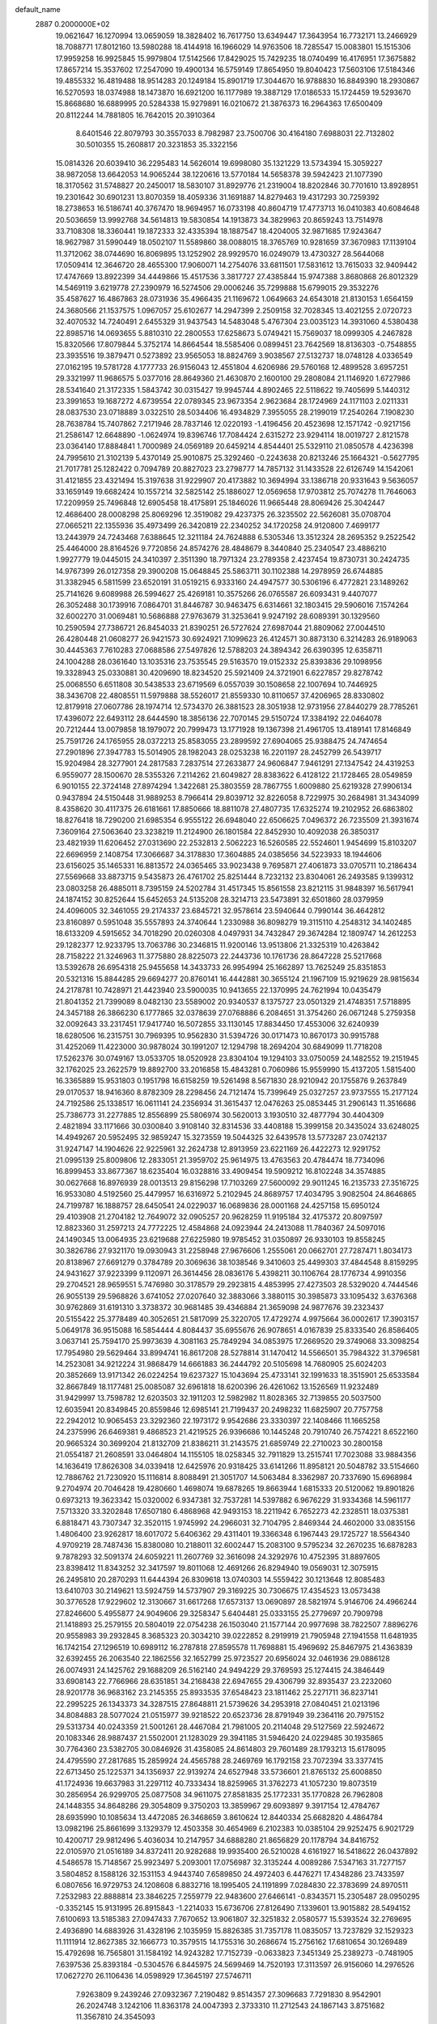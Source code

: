 default_name                                                                    
 2887  0.2000000E+02
  19.0621647  16.1270994  13.0659059  18.3828402  16.7617750  13.6349447
  17.3643954  16.7732171  13.2466929  18.7088771  17.8012160  13.5980288
  18.4144918  16.1966029  14.9763506  18.7285547  15.0083801  15.1515306
  17.9959258  16.9925845  15.9979804  17.5142566  17.8429025  15.7429235
  18.0740499  16.4176951  17.3675882  17.8657214  15.3537602  17.2547090
  19.4900134  16.5759149  17.8654950  19.8040423  17.5603106  17.5184346
  19.4855332  16.4819488  18.9514283  20.1249184  15.8901719  17.3044670
  16.9788830  16.8849390  18.2930867  16.5270593  18.0374988  18.1473870
  16.6921200  16.1177989  19.3887129  17.0186533  15.1724459  19.5293670
  15.8668680  16.6889995  20.5284338  15.9279891  16.0210672  21.3876373
  16.2964363  17.6500409  20.8112244  14.7881805  16.7642015  20.3910364
   8.6401546  22.8079793  30.3557033   8.7982987  23.7500706  30.4164180
   7.6988031  22.7132802  30.5010355  15.2608817  20.3231853  35.3322156
  15.0814326  20.6039410  36.2295483  14.5626014  19.6998080  35.1321229
  13.5734394  15.3059227  38.9872058  13.6642053  14.9065244  38.1220616
  13.5770184  14.5658378  39.5942423  21.1077390  18.3170562  31.5748827
  20.2450017  18.5830107  31.8929776  21.2319004  18.8202846  30.7701610
  13.8928951  19.2301642  30.6901231  13.8070359  18.4059336  31.1691887
  14.8279463  19.4317293  30.7259392  18.2738653  16.5186741  40.3767470
  18.9694957  16.0733198  40.8604719  17.4773713  16.0410383  40.6084648
  20.5036659  13.9992768  34.5614813  19.5830854  14.1913873  34.3829963
  20.8659243  13.7514978  33.7108308  18.3360441  19.1872333  32.4335394
  18.1887547  18.4204005  32.9871685  17.9243647  18.9627987  31.5990449
  18.0502107  11.5589860  38.0088015  18.3765769  10.9281659  37.3670983
  17.1139104  11.3712062  38.0744690  16.8069895  13.1252902  28.9929570
  16.0249079  13.4730327  28.5644068  17.0509414  12.3646720  28.4655300
  17.9060071  14.2754076  33.6811501  17.5831612  13.7615033  32.9409442
  17.4747669  13.8922399  34.4449866  15.4517536   3.3817727  27.4385844
  15.9747388   3.8680868  26.8012329  14.5469119   3.6219778  27.2390979
  16.5274506  29.0006246  35.7299888  15.6799015  29.3532276  35.4587627
  16.4867863  28.0731936  35.4966435  21.1169672   1.0649663  24.6543018
  21.8130153   1.6564159  24.3680566  21.1537575   1.0967057  25.6102677
  14.2947399   2.2509158  32.7028345  13.4021255   2.0720723  32.4070532
  14.7240491   2.6455329  31.9437543  14.5483048   5.4767304  23.0035123
  14.3931060   4.5380438  22.8985716  14.0693655   5.8810310  22.2800553
  17.6258673   5.0749421  15.7569037  18.0999305   4.2467828  15.8320566
  17.8079844   5.3752174  14.8664544  18.5585406   0.0899451  23.7642569
  18.8136303  -0.7548855  23.3935516  19.3879471   0.5273892  23.9565053
  18.8824769   3.9038567  27.5132737  18.0748128   4.0336549  27.0162195
  19.5781728   4.1777733  26.9156043  12.4551804   4.6206986  29.5760168
  12.4899528   3.6957251  29.3321997  11.9686575   5.0377016  28.8649360
  21.4630870   2.1600100  29.2808084  21.1146920   1.6727986  28.5341640
  21.3172335   1.5843742  30.0315427  19.9945744   4.8902465  22.5118622
  19.7405699   5.1440312  23.3991653  19.1687272   4.6739554  22.0789345
  23.9673354   2.9623684  28.1724969  24.1171103   2.0211331  28.0837530
  23.0718889   3.0322510  28.5034406  16.4934829   7.3955055  28.2199019
  17.2540264   7.1908230  28.7638784  15.7407862   7.2171946  28.7837146
  12.0220193  -1.4196456  20.4523698  12.1571742  -0.9217156  21.2586147
  12.6648890  -1.0624974  19.8396746  17.7084424   2.6315272  23.9294114
  18.0019727   2.8121578  23.0364140  17.8884841   1.7000989  24.0569189
  20.6459214   4.8544401  25.5329110  21.0850578   4.4236398  24.7995610
  21.3102139   5.4370149  25.9010875  25.3292460  -0.2243638  20.8213246
  25.1664321  -0.5627795  21.7017781  25.1282422   0.7094789  20.8827023
  23.2798777  14.7857132  31.1433528  22.6126749  14.1542061  31.4121855
  23.4321494  15.3197638  31.9229907  20.4173882  10.3694994  33.1386718
  20.9331643   9.5636057  33.1659149  19.6682424  10.1557214  32.5825142
  25.1886027  12.0569658  17.9703812  25.7074278  11.7646063  17.2209959
  25.7496848  12.6905458  18.4175891  25.1846026  11.9665448  28.8069426
  25.3042447  12.4686400  28.0008298  25.8069296  12.3519082  29.4237375
  26.3235502  22.5626081  35.0708704  27.0665211  22.1355936  35.4973499
  26.3420819  22.2340252  34.1720258  24.9120800   7.4699177  13.2443979
  24.7243468   7.6388645  12.3211184  24.7624888   6.5305346  13.3512324
  28.2695352   9.2522542  25.4464000  28.8164526   9.7720856  24.8574276
  28.4848679   8.3440840  25.2340547  23.4886210   1.9927779  19.0445015
  24.3410397   2.3511390  18.7971324  23.2789358   2.4237454  19.8730731
  30.2424735  14.9767399  26.0127358  29.3900208  15.0648845  25.5863711
  30.1102388  14.2978959  26.6744885  31.3382945   6.5811599  23.6520191
  31.0519215   6.9333160  24.4947577  30.5306196   6.4772821  23.1489262
  25.7141626   9.6089988  26.5994627  25.4269181  10.3575266  26.0765587
  26.6093431   9.4407077  26.3052488  30.1739916   7.0864701  31.8446787
  30.9463475   6.6314661  32.1803415  29.5906016   7.1574264  32.6002270
  31.0069481  10.5686888  27.9763679  31.3253641   9.9247192  28.6089391
  30.1329560  10.2590594  27.7386721  26.8454033  21.8390251  26.5727624
  27.6987044  21.8809062  27.0044510  26.4280448  21.0608277  26.9421573
  30.6924921   7.1099623  26.4124571  30.8873130   6.3214283  26.9189063
  30.4445363   7.7610283  27.0688586  27.5497826  12.5788203  24.3894342
  26.6390395  12.6358711  24.1004288  28.0361640  13.1035316  23.7535545
  29.5163570  19.0152332  25.8393836  29.1098956  19.3328943  25.0330881
  30.4209690  18.8234520  25.5921409  24.3721901   6.6227857  29.8278742
  25.0068550   6.6511808  30.5438533  23.6719569   6.0557039  30.1508658
  22.1007694  10.7446925  38.3436708  22.4808551  11.5979888  38.5526017
  21.8559330  10.8110657  37.4206965  28.8330802  12.8179918  27.0607786
  28.1974714  12.5734370  26.3881523  28.3051938  12.9731956  27.8440279
  28.7785261  17.4396072  22.6493112  28.6444590  18.3856136  22.7070145
  29.5150724  17.3384192  22.0464078  20.7212444  13.0079858  18.1979072
  20.7999473  13.1771928  19.1367398  21.4961705  13.4189141  17.8146849
  25.7591726  24.1765955  28.0372213  25.8583055  23.2899592  27.6904065
  25.9388475  24.7474654  27.2901896  27.3947783  15.5014905  28.1982043
  28.0253238  16.2201197  28.2452799  26.5439717  15.9204984  28.3277901
  24.2817583   7.2837514  27.2633877  24.9606847   7.9461291  27.1347542
  24.4319253   6.9559077  28.1500670  28.5355326   7.2114262  21.6049827
  28.8383622   6.4128122  21.1728465  28.0549859   6.9010155  22.3724148
  27.8974294   1.3422681  25.3803559  28.7867755   1.6009880  25.6219328
  27.9906134   0.9437894  24.5150448  31.9889253   8.7966414  29.8039712
  32.8226058   8.7229975  30.2684981  31.3434099   8.4358620  30.4117375
  26.6181661  17.8850666  18.8811078  27.4807735  17.6325274  19.2102952
  26.6863802  18.8276418  18.7290200  21.6985354   6.9555122  26.6948040
  22.6506625   7.0496372  26.7235509  21.3931674   7.3609164  27.5063640
  23.3238219  11.2124900  26.1801584  22.8452930  10.4092038  26.3850317
  23.4821939  11.6206452  27.0313690  22.2532813   2.5062223  16.5260585
  22.5524601   1.9454699  15.8103207  22.6696959   2.1408754  17.3066687
  34.3178830  17.3604885  24.0385656  34.5223933  18.1944606  23.6156025
  35.1465331  16.8813572  24.0365465  33.9023438   9.7695871  27.4061873
  33.0705711  10.2186434  27.5569668  33.8873715   9.5435873  26.4761702
  25.8251444   8.7232132  23.8304061  26.2493585   9.1399312  23.0803258
  26.4885011   8.7395159  24.5202784  31.4517345  15.8561558  23.8212115
  31.9848397  16.5617941  24.1874152  30.8252644  15.6452653  24.5135208
  28.3214713  23.5473891  32.6501860  28.0379959  24.4096005  32.3461055
  29.2174337  23.6845721  32.9578614  23.5940644   0.7990144  36.4642812
  23.8160897   0.5951048  35.5557893  24.3740644   1.2330988  36.8098279
  19.3115110   4.2548312  34.1402485  18.6133209   4.5915652  34.7018290
  20.0260308   4.0497931  34.7432847  29.3674284  12.1809747  14.2612253
  29.1282377  12.9233795  13.7063786  30.2346815  11.9200146  13.9513806
  21.3325319  10.4263842  28.7158222  21.3246963  11.3775880  28.8225073
  22.2443736  10.1761736  28.8647228  25.5217668  13.5392678  26.6954318
  25.9455658  14.3433733  26.9954994  25.1662897  13.7625249  25.8351853
  20.5321316  15.8844285  29.6694277  20.8760141  16.4442881  30.3655124
  21.1967109  15.9219629  28.9815634  24.2178781  10.7428971  21.4423940
  23.5900035  10.9413655  22.1370995  24.7621994  10.0435479  21.8041352
  21.7399089   8.0482130  23.5589002  20.9340537   8.1375727  23.0501329
  21.4748351   7.5718895  24.3457188  26.3866230   6.1777865  32.0378639
  27.0768886   6.2084651  31.3754260  26.0671248   5.2759358  32.0092643
  33.2317451  17.9417740  16.5072855  33.1130145  17.8834450  17.4553006
  32.6240939  18.6280506  16.2315751  30.7969395  10.9562830  31.5394726
  30.0171473  10.8670173  30.9915788  31.4252069  11.4223000  30.9878024
  30.1991207  12.1294798  18.2694204  30.6849099  11.7718208  17.5262376
  30.0749167  13.0533705  18.0520928  23.8304104  19.1294103  33.0750059
  24.1482552  19.2151945  32.1762025  23.2622579  19.8892700  33.2016858
  15.4843281   0.7060986  15.9559990  15.4137205   1.5815400  16.3365889
  15.9531803   0.1951798  16.6158259  19.5261498   8.5671830  28.9210942
  20.1755876   9.2637849  29.0170537  18.9416360   8.8782309  28.2298456
  24.7121474  15.7399649  25.0327257  23.9737555  15.2177124  24.7192586
  25.1338517  16.0611141  24.2356934  31.3615437  12.0476263  25.0853445
  31.2906143  11.3516686  25.7386773  31.2277885  12.8556899  25.5806974
  30.5620013   3.1930510  32.4877794  30.4404309   2.4821894  33.1171666
  30.0300840   3.9108140  32.8314536  33.4408188  15.3999158  20.3435024
  33.6248025  14.4949267  20.5952495  32.9859247  15.3273559  19.5044325
  32.6439578  13.5773287  23.0742137  31.9247147  14.1904626  22.9225961
  32.2624738  12.8913959  23.6221169  26.4422273  12.9291752  21.0995139
  25.8009806  12.2833051  21.3959702  25.9614975  13.4763563  20.4784474
  18.7734096  16.8999453  33.8677367  18.6235404  16.0328816  33.4909454
  19.5909212  16.8102248  34.3574885  30.0627668  16.8976939  28.0013513
  29.8156298  17.7103269  27.5600092  29.9011245  16.2135733  27.3516725
  16.9533080   4.5192560  25.4479957  16.6316972   5.2102945  24.8689757
  17.4034795   3.9082504  24.8646865  24.7199787  16.1888757  28.6450541
  24.0229037  16.0689836  28.0001168  24.4257158  15.6950124  29.4103908
  21.2704182  12.7649072  32.0905257  20.9628259  11.9195184  32.4175372
  20.8097597  12.8823360  31.2597213  24.7772225  12.4584868  24.0923944
  24.2413088  11.7840367  24.5097016  24.1490345  13.0064935  23.6219688
  27.6225980  19.9785452  31.0350897  26.9330103  19.8558245  30.3826786
  27.9321170  19.0930943  31.2258948  27.9676606   1.2555061  20.0662701
  27.7287471   1.8034173  20.8138967  27.6691279   0.3784789  20.3069636
  38.1038546   9.3410603  25.4499303  37.4844548   8.8159295  24.9431627
  37.9223399   9.1120971  26.3614456  28.0836176   5.4398211  30.1106764
  28.1776734   4.9910356  29.2704521  28.9659551   5.7476980  30.3178579
  29.2923815   4.4853995  27.4273503  28.5329020   4.7444546  26.9055139
  29.5968826   3.6741052  27.0207640  32.3883066   3.3880115  30.3985873
  33.1095432   3.6376368  30.9762869  31.6191310   3.3738372  30.9681485
  39.4346884  21.3659098  24.9877676  39.2323437  20.5155422  25.3778489
  40.3052651  21.5817099  25.3220705  17.4729274   4.9975664  36.0002617
  17.3903157   5.0649178  36.9515088  16.5854444   4.8084437  35.6955676
  26.9078651   4.0167839  25.8333540  26.8586405   3.0637141  25.7594170
  25.9973639   4.3081163  25.7849294  34.0853975  17.2669520  29.3749068
  33.3098254  17.7954980  29.5629464  33.8994741  16.8617208  28.5278814
  31.1470412  14.5566501  35.7984322  31.3796581  14.2523081  34.9212224
  31.9868479  14.6661883  36.2444792  20.5105698  14.7680905  25.6024203
  20.3852669  13.9171342  26.0224254  19.6237327  15.1043694  25.4733141
  32.1991633  18.3515901  25.6533584  32.8667849  18.1177481  25.0085087
  32.6961818  18.6200396  26.4261062  13.1526569  11.9232489  31.9429997
  13.7598782  12.6203503  32.1911203  12.5982982  11.8028365  32.7139855
  20.5037500  12.6035941  20.8349845  20.8559846  12.6985141  21.7199437
  20.2498232  11.6825907  20.7757758  22.2942012  10.9065453  23.3292360
  22.1973172   9.9542686  23.3330397  22.1408466  11.1665258  24.2375996
  26.6469381   9.4868523  21.4219525  26.9396686  10.1445248  20.7910740
  26.7574221   8.6522160  20.9665324  30.3699204  21.8132709  21.8386211
  31.2143575  21.6859749  22.2710023  30.2800158  21.0554187  21.2608591
  33.0464804  14.1155105  18.0258345  32.7911829  13.2515741  17.7023088
  33.9884356  14.1636419  17.8626308  34.0339418  12.6425976  20.9318425
  33.6141266  11.8958121  20.5048782  33.5154660  12.7886762  21.7230920
  15.1116814   8.8088491  21.3051707  14.5063484   8.3362987  20.7337690
  15.6968984   9.2704974  20.7046428  19.4280660   1.4698074  19.6878265
  19.8663944   1.6815333  20.5120062  19.8901826   0.6973213  19.3623342
  15.0320002   6.9347381  32.7537281  14.5397882   6.9676229  31.9334368
  14.5961177   7.5713320  33.3202848  17.6507180   6.4868968  42.9493153
  18.2211942   6.7652273  42.2328511  18.0375381   6.8818471  43.7307347
  32.3520115   1.9745992  24.2966031  32.7104795   2.8469344  24.4602000
  33.0835156   1.4806400  23.9262817  18.6017072   5.6406362  29.4311401
  19.3366348   6.1967443  29.1725727  18.5564340   4.9709219  28.7487436
  15.8380080  10.2188011  32.6002447  15.2083100   9.5795234  32.2670235
  16.6878283   9.7878293  32.5091374  24.6059221  11.2607769  32.3616098
  24.3292976  10.4752395  31.8897605  23.8398412  11.8343252  32.3417597
  19.8011068  12.4691266  26.8294940  19.0569031  12.3075915  26.2495810
  20.2870293  11.6444394  26.8309618  13.0740303  14.5559422  30.1213648
  12.8085483  13.6410703  30.2149621  13.5924759  14.5737907  29.3169225
  30.7306675  17.4354523  13.0573438  30.3776528  17.9229602  12.3130667
  31.6617268  17.6573137  13.0690897  28.5821974   5.9146706  24.4966244
  27.8246600   5.4955877  24.9049606  29.3258347   5.6404481  25.0333155
  25.2779697  20.7909798  21.1418893  25.2579155  20.5804019  22.0754238
  26.1503040  21.1577144  20.9977698  38.7822507   7.8896276  20.9558983
  39.2932845   8.3685323  20.3034210  39.0222852   8.2919919  21.7905948
  27.1941558  11.6481935  16.1742154  27.1296519  10.6989112  16.2787818
  27.8595578  11.7698881  15.4969692  25.8467975  21.4363839  32.6392455
  26.2063540  22.1862556  32.1652799  25.9723527  20.6956024  32.0461936
  29.0886128  26.0074931  24.1425762  29.1688209  26.5162140  24.9494229
  29.3769593  25.1274415  24.3846449  33.6908143  22.7766966  28.6351851
  34.2168438  22.6947655  29.4306799  32.8935437  23.2232060  28.9201778
  36.9683162  23.2145355  25.8933535  37.6548423  23.1811462  25.2271711
  36.8237141  22.2995225  26.1343373  34.3287515  27.8648811  21.5739626
  34.2953918  27.0840451  21.0213196  34.8084883  28.5077024  21.0515977
  39.9218522  20.6523736  28.8791949  39.2364116  20.7975152  29.5313734
  40.0243359  21.5001261  28.4467084  21.7981005  20.2114048  29.5127569
  22.5924672  20.1083346  28.9887437  21.5502001  21.1283029  29.3941185
  31.5946420  24.0229485  30.1935865  30.7764360  23.5382705  30.0846926
  31.4358085  24.8614803  29.7601489  28.1793213  15.6178095  24.4795590
  27.2817685  15.2859924  24.4565788  28.2469769  16.1792158  23.7072394
  33.3377415  22.6713450  25.1225371  34.1356937  22.9139274  24.6527948
  33.5736601  21.8765132  25.6008850  41.1724936  19.6637983  31.2297112
  40.7333434  18.8259965  31.3762273  41.1057230  19.8073519  30.2856954
  26.9299705  25.0877508  34.9611075  27.8581835  25.1772331  35.1770828
  26.7962808  24.1448355  34.8648286  29.3054809   9.3750203  13.3859967
  29.6093897   9.3917154  12.4784767  28.6935990  10.1085634  13.4472085
  26.3468659   3.8610624  12.8440334  25.6682820   4.4864784  13.0982196
  25.8661699   3.1329379  12.4503358  30.4654969   6.2102383  10.0385104
  29.9252475   6.9021729  10.4200717  29.9812496   5.4036034  10.2147957
  34.6888280  21.8656829  20.1178794  34.8416752  22.0105970  21.0516189
  34.8372411  20.9282688  19.9935400  26.5210028   4.6161927  16.5418622
  26.0437892   4.5486578  15.7148567  25.9923497   5.2093001  17.0756987
  32.3135244   4.0089286   7.5347163  31.7277157   3.5804852   8.1588126
  32.1531153   4.9443740   7.6589850  24.4972403   6.4476271  17.4348286
  23.7433597   6.0807656  16.9729753  24.1208608   6.8832716  18.1995405
  24.1191899   7.0284830  22.3783699  24.8970511   7.2532983  22.8888814
  23.3846225   7.2559779  22.9483600  27.6466141  -0.8343571  15.2305487
  28.0950295  -0.3352145  15.9131995  26.8915843  -1.2214033  15.6736706
  27.8126490   7.1339601  13.9015882  28.5494152   7.6100693  13.5185383
  27.0947433   7.7670652  13.9061807  32.3251832   2.0580577  15.5393524
  32.2769695   2.4936890  14.6883926  31.4328196   2.1035959  15.8826385
  31.7357178  11.0835057  13.7237829  32.1529323  11.1111914  12.8627385
  32.1666773  10.3579515  14.1755316  30.2686674  15.2756162  17.6810654
  30.1269489  15.4792698  16.7565801  31.1584192  14.9243282  17.7152739
  -0.0633823   7.3451349  25.2389273  -0.7481905   7.6397536  25.8393184
  -0.5304576   6.8445975  24.5699469  14.7520193  17.3113597  26.9156060
  14.2976526  17.0627270  26.1106436  14.0598929  17.3645197  27.5746711
   7.9263809   9.2439246  27.0932367   7.2190482   9.8514357  27.3096683
   7.7291830   8.9542901  26.2024748   3.1242106  11.8363178  24.0047393
   2.3733310  11.2712543  24.1867143   3.8751682  11.3567810  24.3545093
  -1.2224965  10.2611378  22.9614507  -1.9828322  10.1568822  23.5335103
  -1.5558374  10.0749318  22.0837019   3.8834236  12.9434527  28.4865557
   3.1774816  13.2821529  29.0371553   3.8903682  12.0018159  28.6583221
   4.4763156  18.7216933  25.1859647   5.2722085  18.1900424  25.1975250
   4.0438725  18.4876829  24.3647072   9.8610934  13.7426641  29.7464916
   8.9464294  13.9988774  29.8647134  10.3381004  14.2464533  30.4059555
   4.6346598  13.8339066  18.7195773   4.8368371  13.1798554  19.3885864
   5.4221721  14.3756141  18.6684968   3.0445184  15.5953340  24.4228244
   2.3688027  14.9862529  24.7205835   3.3795353  15.2053541  23.6154142
   3.1015562  10.0666599  29.5591136   2.5732325   9.5219420  30.1425418
   3.9610355  10.1034830  29.9788412  -2.2846192  16.8510931  21.3129775
  -1.6988143  16.3081782  20.7854287  -2.1863471  16.5140991  22.2034883
   0.6021099   8.3702957  19.8748907   0.9040693   9.0874021  19.3173867
  -0.3149428   8.5769696  20.0552573   7.8821843  28.9728850  22.7027536
   8.7022462  28.8804663  23.1877166   8.0274733  28.4859891  21.8915476
   5.9342273  23.1273747  30.8093452   5.5795491  23.4562217  29.9833338
   5.1661090  22.8366198  31.3009626   4.9727816  29.2368203  26.4937253
   5.2076832  28.9783011  25.6025346   5.6984599  28.9229863  27.0332908
   6.7927615  28.8488115  16.3666244   6.7398841  29.3265729  15.5388685
   6.1164128  28.1749736  16.2978728   8.7543302  24.9075122  27.7033790
   9.6459916  24.5750782  27.8066233   8.7503023  25.3177638  26.8385616
   3.8892910  20.6037963  30.3402304   3.6929033  20.7982417  31.2566663
   3.6873493  19.6730750  30.2442663   7.3088419  24.9663272  18.6946949
   7.6282830  25.8647914  18.7780693   7.3244128  24.7929655  17.7534537
  20.0366848  22.3286139  28.8110478  19.6190416  22.7652368  28.0686420
  19.5173089  21.5359553  28.9458548   9.4879931  31.9855143  27.3645335
   8.6203391  31.7463113  27.0386650   9.8066068  31.1949254  27.8000634
  -3.9922562  17.0472811  33.8611320  -4.5593332  16.4908205  33.3272716
  -4.5479437  17.7853538  34.1115155   7.9647157  16.3429238  32.4322176
   7.2360600  16.9355302  32.2475276   8.6989677  16.9223056  32.6357431
   4.8750907  16.7899879  16.9798555   5.0587661  15.9169761  16.6329471
   3.9196731  16.8474328  16.9903016  12.0989733  19.8885651  25.5363937
  12.3008797  19.5666650  26.4149414  11.5126648  19.2276691  25.1680316
   4.2347148  18.8782074  21.9053444   4.9318344  19.5341251  21.9000585
   4.5776048  18.1599664  21.3735661  17.8634129  19.5405376  35.2069781
  18.2083883  19.8719454  34.3778866  16.9207451  19.6981102  35.1542508
   9.4535237  27.7749431  21.0030960   9.7678136  27.2579939  21.7448622
   9.9633120  27.4583327  20.2573712   3.8660360  29.4212584  29.1654107
   4.0105811  29.7181941  28.2669855   4.1480660  28.5065520  29.1636496
  14.6410464  26.0530759  26.9137148  15.5223707  26.2549751  26.5994918
  14.5989267  26.4531723  27.7822657  -2.2107217  13.1816929  33.1711305
  -1.6488689  13.5792794  32.5059401  -2.4764079  12.3443890  32.7909138
   1.3074764  29.2320870  29.6841337   1.0703350  28.9769122  28.7925724
   2.2561592  29.1109505  29.7236147   5.8721953  28.1844726  24.0624970
   5.8914875  27.2638650  23.8010752   6.5217281  28.6067499  23.5003398
  16.9568383  28.0432969  27.0690574  16.9984875  27.9135083  28.0165024
  17.4334352  28.8595395  26.9179441   3.5989966  29.3771055  23.0978893
   4.4244952  28.9743898  23.3673406   2.9478480  28.6838600  23.2058154
  11.1525537  23.0209616  19.2899125  12.0821614  22.9202693  19.4946622
  10.9899155  22.3831490  18.5949480   3.0187833  13.1992357  21.8227939
   3.2126220  12.8202551  22.6801340   2.1780007  12.8144025  21.5753674
  10.6457714  17.8346006  24.5635420   9.9010042  17.2347315  24.5221818
  11.4102205  17.2628387  24.6338110   7.6309373   8.2543971  29.7076675
   8.1409207   7.6064963  29.2214850   7.6855088   9.0492791  29.1771805
  16.2968200  24.0594067  22.3789104  15.8671413  24.8720587  22.1120681
  15.7477590  23.3664975  22.0119762   6.5276282  20.5567435  22.0266794
   7.2584874  20.1168808  21.5924012   6.7345086  20.5006504  22.9595706
  10.7734203  22.2811117  26.4675844  11.1430789  21.4298837  26.2330736
  11.2250884  22.5239130  27.2758388  10.6845214  30.2425164  29.6062032
  11.5035368  30.5862116  29.2493850  10.4856074  30.8170293  30.3455273
   9.0146133  26.4070051  25.5769506   9.0054257  26.2722408  24.6293293
   9.9422371  26.3893742  25.8123971  12.1811725  26.2564072  25.7270504
  11.9860537  25.6055138  25.0528856  13.0198479  25.9769787  26.0941676
   2.4271112  15.8823563  21.3151656   2.6345882  14.9648446  21.4922457
   1.5913286  15.8533565  20.8494851   1.2361202  11.1116566  32.4823126
   1.4150408  11.2227904  33.4160516   0.8557446  10.2359481  32.4138964
   4.9524474  27.0786598  15.6317053   4.6065863  27.0456376  14.7397852
   5.4835460  26.2863864  15.7121350   3.1256405  17.6920789  29.6824094
   3.6070925  17.1581853  29.0504335   2.2157376  17.6490103  29.3883794
   7.3484416  17.8882214  25.2136694   7.7787222  18.2096860  26.0059767
   7.7559094  17.0380796  25.0479564   4.3733456  23.1024626  22.9842966
   4.8175226  22.3453469  23.3660224   4.9399554  23.3735110  22.2619961
   7.0177684  28.2031483  27.5872329   7.7324536  28.1670250  26.9515034
   7.4550279  28.2851564  28.4347650  16.6580984  17.9851428  30.4073552
  17.0242624  17.1471858  30.1245412  15.9911978  17.7496339  31.0523443
  12.6004634  36.4627180  21.2003355  12.7677045  37.2998794  21.6332592
  11.8538561  36.6347331  20.6265585  16.9150887  12.6869170  31.8408062
  16.8965630  11.7521608  32.0460362  16.7578956  12.7281885  30.8975041
   6.2908331  25.1204955  25.4155216   7.0491833  25.6313345  25.6986830
   6.3466548  25.1185128  24.4599528  10.6808665  29.1035719  17.7630078
  11.3128067  29.7240501  18.1261745  11.1613575  28.6501103  17.0703804
   1.5685629  23.5204049  22.5910221   1.4496216  24.4305387  22.8625754
   2.3238597  23.2169400  23.0946764  13.2586809  29.6677477  23.2784696
  13.7355298  29.7567294  24.1036540  12.3607627  29.4655526  23.5413228
  15.7159274  31.5622991  27.5595826  15.9546765  32.1078886  26.8102076
  16.3990066  31.7336179  28.2078761  13.2085540  26.2905462  20.0699421
  13.4618767  25.3957071  20.2964868  12.2548153  26.2578952  19.9954562
   1.2228594  20.0958677  25.2941143   2.0659768  19.8507498  25.6752994
   0.6294045  20.1542950  26.0428663   8.3898645  18.9091833  27.5518346
   7.6726671  19.0963516  28.1574976   9.1827749  19.0952092  28.0547454
  24.2672397  20.5245941  27.5677493  23.6199291  21.1327489  27.2108618
  24.3282963  19.8286262  26.9134309   4.9409179  31.3447386  30.7006057
   4.5823990  30.5104470  30.3978623   4.8174220  31.9406948  29.9618115
  -4.3432113  25.7318558  20.6749118  -3.9590059  26.4695944  20.2012455
  -3.5984731  25.3055151  21.0989762  16.7873184  23.7117028  25.0642905
  16.9995636  23.8707845  24.1445749  15.8429986  23.5552624  25.0685815
  19.2766575  30.2853342  25.9821381  19.0655609  30.5623468  25.0905474
  19.2250406  31.0881049  26.5009124   8.6733964  25.5891162  30.3490546
   8.2224257  26.3939156  30.6043100   8.9204521  25.7324483  29.4354621
   8.3621146  25.7932981  37.7458295   8.0185864  25.3879054  36.9496655
   7.9006855  26.6297029  37.8070004   5.5488561  32.3808156  21.3965673
   6.4793400  32.1759543  21.4885635   5.3191602  32.0643015  20.5229024
   0.9659561  13.6041348  25.1954973   0.8907032  12.6499889  25.2087065
   0.4113592  13.8780408  24.4649978   6.7041092  31.4470800  26.6156522
   6.6818960  31.7256524  25.7001547   6.1887487  30.6406511  26.6331941
   3.4300258  20.7213271  27.5300463   4.0629737  20.0260558  27.3505837
   3.6585112  21.0330374  28.4057534   5.7925458  23.7119456  28.0980293
   5.5480193  23.3213883  27.2590397   6.7245583  23.9103222  28.0073029
  -0.6181888  20.1975952  27.6719110  -0.3464856  21.1069318  27.7964744
  -0.9844729  19.9390713  28.5176256   9.9051296  20.3824605  29.4153281
  10.6061766  20.5687470  30.0398778   9.1740361  20.9274911  29.7063191
   4.5862657  39.5537112  25.4163928   5.0476693  39.3983972  26.2405385
   3.7094955  39.1983639  25.5621121   6.6677962  21.2075774  33.8405785
   7.5891100  21.3486267  34.0585643   6.6833025  20.8575455  32.9498097
   8.7327763  15.7834585  24.1543565   8.7056942  14.8537111  24.3803390
   8.5503754  15.8070353  23.2149919  12.6951456  23.6755676  27.8323468
  12.3359856  23.6273107  28.7182967  13.0872292  24.5472109  27.7799996
  15.1516309  29.8647288  30.3984677  15.3321606  29.4576751  31.2457859
  15.8778852  29.5874812  29.8399694  10.9376175  19.2637182  22.0796679
  10.9268833  18.6743410  22.8338239  10.1105137  19.0918344  21.6295710
   4.2422459  31.8418699  23.6876599   4.0004128  30.9814375  23.3450163
   4.7239624  32.2576737  22.9726157  15.2373436  28.3497027  32.6516423
  16.0375677  27.8245150  32.6444963  14.6216703  27.8409586  33.1792385
   1.1894044  32.1168993  22.4574905   0.6673671  32.2382153  23.2505803
   0.8411542  32.7607367  21.8407028  10.9452350  11.3273730  29.8332429
  10.4237455  12.0992869  30.0533097  11.4847809  11.1737642  30.6088243
   8.5548669  28.4175581  30.2322490   8.1632572  29.0905112  30.7890326
   9.4079094  28.7760318  29.9872044   8.0144275  11.9941405  31.8025618
   7.3829273  12.5923544  31.4030877   8.3102692  12.4495620  32.5907881
  15.1678341  27.5953160  22.5002148  14.6207964  28.2871785  22.8721124
  15.6774649  27.2683915  23.2415841  10.3546292  24.4573956  32.8392564
  10.5820159  23.5674141  32.5700724  10.3087347  24.9509445  32.0203944
   4.5354359  19.2489637  18.8480968   5.4459374  18.9809402  18.9721222
   4.4206837  19.9898782  19.4431678  12.6347754  19.1340764  34.3629823
  12.0329567  19.7805235  34.7319705  12.0695488  18.4164769  34.0769722
   5.3742696  13.2279577  26.0451891   5.1658764  13.8879844  25.3840016
   4.7494112  13.3910827  26.7517116  14.3750870  24.9473132  32.5386022
  14.7740425  24.2073912  32.9964032  15.0938356  25.3364532  32.0404031
   1.9867784  16.6258202  16.4805220   1.1410153  17.0644045  16.5730444
   2.1009256  16.5225110  15.5357842  13.7861335  17.1367593  24.1473711
  13.3424272  16.8408987  23.3524981  14.5591878  17.6038347  23.8304178
   9.7857834  25.8474091  22.8740675  10.3160100  25.2486376  23.3999614
   8.9943562  25.3495171  22.6691812   7.9290417  21.4841965  26.3583214
   7.9458025  20.5381984  26.2132750   8.8504391  21.7435060  26.3541687
   8.4018596  13.0555175  25.2170080   7.5156870  12.7977732  25.4709722
   8.8741761  13.1374574  26.0455216  17.4048520  17.2007108  27.0955399
  16.4842508  17.3398096  26.8733308  17.3821290  16.7542437  27.9419338
   6.0632071  25.8327278  22.7038109   5.3030057  26.0049017  22.1482194
   6.6698401  25.3547862  22.1383023  12.2077439  11.5470384  34.3712360
  11.6732335  10.7564376  34.4452689  11.6916632  12.2265521  34.8050028
  12.2907969  23.4466037  30.3661559  12.2723834  22.5685008  30.7467188
  12.8343752  23.9565739  30.9667265  11.1439658  23.9599343  24.2082834
  10.8624461  23.4172586  24.9448169  11.2665959  23.3413917  23.4881453
  11.5077239  29.2751554  26.3824041  12.3421926  29.6035514  26.7171428
  11.6794250  28.3578987  26.1693531  16.2259172  22.6068373  31.0162067
  16.5257290  23.4761716  30.7504954  16.3778867  22.5794422  31.9608689
  20.8354017  23.5815459  31.0489801  20.5841612  22.7551199  30.6365117
  21.4878872  23.9559889  30.4571296  14.7036928  30.4419638  17.3047322
  13.9057634  30.4505087  16.7760854  14.4302669  30.0743545  18.1451687
   9.4915056  31.0997886  21.0764239  10.2599399  30.7236977  21.5057213
   9.0088852  30.3431944  20.7434456   4.7727974  11.4717433  20.7101600
   4.0864778  12.0568683  21.0308248   5.4496969  11.5034031  21.3862047
   7.0916129  11.6032880  22.2817261   7.1877022  10.6966825  21.9900668
   7.2256801  11.5657150  23.2287457  22.7176713  29.2293971  28.4475530
  22.8676092  29.4224948  27.5220997  22.9071492  30.0525982  28.8977418
  17.9610685  31.6733328  23.3199565  18.6482881  32.2963330  23.0836688
  17.9788280  31.0203749  22.6202691  17.4717339  28.3836721  29.7847564
  18.0757770  27.6434390  29.7262875  17.9500831  29.0441396  30.2859514
  21.9331419  31.7055253  29.8840409  21.5501115  31.9066302  30.7379005
  22.7433126  32.2146728  29.8590571  12.5744054  36.5039684  26.0237830
  12.5054661  35.9222807  26.7808290  12.8999528  37.3287476  26.3843242
  10.3816799  30.2763914  24.0342268  10.7650487  30.0734646  24.8875034
  10.2300084  31.2211899  24.0583813  30.4405886  32.3298247  27.3089097
  30.1020719  32.8570217  28.0325820  30.5404176  32.9502199  26.5868461
  22.6330275  24.2242749  34.5134526  23.0922218  23.6436041  35.1202425
  23.3108094  24.5199427  33.9056499  20.4443302  27.8711587  27.4720792
  21.1307452  28.1982898  28.0535012  20.2335415  28.6152053  26.9079917
  22.7820105  24.6429113  29.4427386  23.3651033  25.3709189  29.6577725
  22.9952030  24.4252688  28.5353177  19.5466749  33.9631899  22.2627402
  19.8935818  33.4312329  21.5465633  20.0248334  33.6645348  23.0363043
  23.4503242  30.0717214  25.5485229  24.2504113  29.6046155  25.3078895
  23.2369895  30.5950944  24.7759940  24.5445241  35.5515662  22.5367233
  23.6089948  35.6280598  22.3491983  24.6302835  34.7124024  22.9891404
  13.0906747  31.8641795  28.3962414  13.9811301  31.6427082  28.1237133
  13.1453406  31.9476960  29.3482227  22.4826566  17.3286278  19.5214013
  23.2332701  17.2563173  20.1109625  21.7512828  17.5634950  20.0925069
   5.2257286   3.9323138  11.0297341   4.5763529   4.5271497  10.6546164
   4.7146186   3.3293898  11.5696240   4.2566642   5.1302593  23.8138089
   3.5342449   4.7820943  23.2911970   3.9372288   5.9748528  24.1313850
   4.2109387   5.9708803  19.1536090   4.1584813   6.6093845  19.8647999
   3.8174085   6.4156474  18.4029106   7.2905363   5.3253213  10.1704382
   6.6186245   4.6964732  10.4337183   7.4513543   5.1314374   9.2469781
  -1.3669248   2.4601468   5.0277255  -1.5782751   3.1584793   4.4081332
  -1.1725864   2.9168474   5.8461929   4.7183086   0.9639812  22.5298110
   5.5340429   1.0954562  22.0465682   4.0619745   0.8018263  21.8521952
   4.3395291   0.3675438  15.5599195   4.0353318   0.6898201  14.7114893
   4.9750756  -0.3146036  15.3431535   8.5080832  -4.4922369  12.8909567
   7.8680100  -4.6587253  12.1989886   9.3509631  -4.4721252  12.4377672
   9.1746005   2.6235019   8.6576226   8.2557244   2.6146834   8.3896286
   9.3891927   3.5520688   8.7467605  12.0121021  -0.2919978  10.8815244
  12.6461706   0.0625166  10.2582199  11.2060098  -0.3884988  10.3744399
   7.8394843   3.3157693  12.6299865   7.1254779   3.6826279  12.1086023
   7.7081566   2.3687753  12.5832196  -2.9246370   6.2500703  19.4128014
  -3.2222184   5.6411575  18.7368559  -3.3905317   7.0645057  19.2234106
  15.3547233   3.6886497  16.9440826  15.4277268   4.5853721  16.6172931
  16.2376056   3.3292998  16.8567999  -0.5764259  16.0635525   4.9426903
  -1.0512009  16.8916651   5.0137551   0.0772648  16.1015646   5.6408846
   9.4251799  -2.6722486  10.5901601   8.5389897  -3.0184345  10.6952983
   9.2967462  -1.7717480  10.2921073   7.9404545   6.5826738  22.1749485
   8.1867253   7.4991485  22.0498222   8.0502494   6.4311810  23.1136853
   5.3794044   4.9417660  14.5906270   6.1047792   4.5099851  15.0418791
   4.6658451   4.3044145  14.6197484   8.9791334   6.0784378  16.3734442
   8.5116447   6.3754430  17.1541325   8.3477209   5.5269401  15.9114914
  11.6550740   2.9942485  21.0598517  11.2344667   3.0080858  20.2001251
  12.2489452   3.7448547  21.0480577   0.0382586   7.0985730  15.8206644
  -0.6267346   7.7324486  15.5519310   0.6931662   7.6204948  16.2842650
  -2.1484796   8.6791017  15.6330829  -2.5682799   8.8428056  14.7885708
  -2.7974693   8.9544893  16.2805440   7.1635672  10.0303088  14.1400684
   6.9844633   9.1431989  13.8283156   6.3185628  10.4771212  14.0894914
   2.1233953   8.7805805  22.2712680   2.8352096   8.9504874  21.6542722
   1.3430967   8.7055353  21.7219648  12.4145768   4.4180152  15.2355449
  13.0546223   4.4769195  15.9448430  12.3299696   3.4796496  15.0665969
   1.1663164  10.4085755  18.1893866   2.0998744  10.6002649  18.2785855
   1.0154825  10.3868933  17.2443941   0.7406244  10.4636298  15.5199595
   1.0673038   9.6387169  15.1607504   1.0959536  11.1355929  14.9382048
   0.6317897   4.3900052  15.7359966   0.3314097   5.2961147  15.8064902
  -0.1692315   3.8679338  15.7811431   0.2365051   0.1413134  16.5699711
  -0.5241471   0.5152726  16.1252300   0.6612146   0.8900317  16.9886293
  12.7487223  10.8115959  21.0185114  12.0194349  11.4150676  20.8764069
  13.4090135  11.0791085  20.3792272   8.3519289  -0.3893534  24.3409710
   8.6598905  -1.0005692  23.6717874   8.7734521  -0.6852450  25.1478157
   5.4393677   0.8817893   8.2589904   6.0131555   1.1960639   7.5602553
   5.5271892   1.5350857   8.9530532  10.1575429   5.2560155   9.0698297
  10.3440496   5.0619835   9.9884148  11.0097566   5.4763070   8.6937507
  12.0828731  -2.4101539  12.8029225  12.5591130  -1.9018761  13.4594901
  12.1325369  -1.8801345  12.0074071   0.5794688   4.8585581   3.8944791
   1.1748186   4.1409783   3.6779852   0.7874798   5.0765202   4.8030251
  15.9757807   6.8906180  13.6155115  15.4160325   6.3833224  13.0276638
  15.8010797   6.5286412  14.4842372  13.5048619  -4.8364262  12.7648840
  12.9110693  -4.0893216  12.8388907  14.3802939  -4.4505137  12.7952506
   8.7555184  13.5681321  12.1781158   8.5807310  14.1158803  12.9433956
   9.2862707  12.8467936  12.5160577   1.4083639   5.4648196  12.1806795
   1.3568010   4.5425995  12.4318432   0.5107032   5.7864145  12.2644280
   4.8046075   8.2814836  10.8391580   4.0190971   8.7989086  11.0165747
   5.1772868   8.1077878  11.7035490   7.5988356   3.6134473  15.4622179
   7.9486295   3.0740696  16.1714060   7.9407015   3.2106872  14.6640050
   2.4868335   8.1199828  16.8113153   2.6839703   8.7083361  17.5401563
   2.9491100   8.5005432  16.0645182   0.1362211   8.8114243  10.0065282
  -0.7031149   9.2596953  10.1104517   0.4339857   9.0603702   9.1315459
   6.4625994   4.2302957  21.9875440   5.6696019   4.4787467  22.4625797
   6.8805164   5.0627710  21.7671757  17.3044476   5.7798147   9.1416952
  17.5699507   6.4760355   9.7425416  16.9594501   5.0913937   9.7102768
  15.8393236   8.9825283  17.0901139  15.2255632   8.4169122  16.6214898
  16.6802394   8.5300512  17.0241083   1.0119400   6.1414976  18.6634799
   0.8686281   7.0024698  19.0564435   1.2340170   6.3284868  17.7513677
   4.6200958  11.3689716  13.0366553   5.0619931  11.5048579  12.1985064
   4.2846357  12.2336109  13.2735039  12.7994157   1.7009370  14.9411563
  11.9975701   1.1940093  15.0688273  13.4594395   1.0494771  14.7040898
  11.6559810   7.0326714  26.8976364  11.5535174   7.9634452  27.0961131
  12.3098177   7.0073117  26.1990047  11.5292695   8.3482279  20.7299521
  11.0134332   8.4143879  21.5335487  12.0931115   9.1216269  20.7429206
  -4.3210385  11.7231725  20.9099714  -4.0869255  11.8688690  19.9933496
  -5.1425286  12.2005492  21.0261493   6.1305063   7.4659170  13.1949903
   6.7414766   6.8504688  12.7898105   5.5330157   6.9134645  13.6990073
   1.4512649  -3.2170657  17.9577907   0.8231348  -3.8259603  18.3462903
   2.2836055  -3.4298760  18.3798723  18.1904554   7.6372824  16.6993839
  17.8828044   6.7874087  16.3842690  19.1333846   7.6266326  16.5350580
   1.4936305  21.1948637   8.4408895   1.1803527  21.7467807   9.1574623
   1.8729890  21.8098615   7.8131183   8.5614186   6.4926242  19.1375485
   8.4272362   6.7115675  20.0596606   8.1277540   5.6465259  19.0267125
  -6.8058494   8.4984301  17.0914442  -7.1758954   8.6475137  16.2213454
  -7.3354196   7.7907867  17.4589058   2.1220139  12.8760707  11.1071504
   2.9631378  13.3321390  11.0798711   1.5056767  13.5298320  11.4372360
  18.1152909   0.7497687   9.1558826  17.5659956   1.2897420   8.5876085
  18.7303194   0.3230280   8.5593390   1.0957009  10.1540878  24.4083851
   0.1836074  10.2396734  24.1309102   1.5079431   9.6335189  23.7189677
   3.8331863   1.8816729  12.3804728   3.3645511   1.2584807  11.8252751
   3.3116538   1.9278575  13.1817859  17.4909090   3.7495984  21.4210533
  16.8928380   3.0501131  21.1578742  16.9617089   4.5460419  21.3779629
   6.3364771   4.2540285  25.3983712   5.4843378   4.6153071  25.1543053
   6.4327436   3.4757347  24.8495330  14.0004954   6.9174014  15.8867622
  13.5198024   7.7450727  15.8755237  13.5042127   6.3442426  15.3024469
  11.2876934   0.9875828  24.7456648  10.6246617   1.6652855  24.8773459
  10.8330404   0.1672884  24.9370794   6.4315016  10.9319733  18.0421129
   7.1632068  10.7539994  17.4512114   6.8322682  11.3646454  18.7960445
   1.5853380  20.2128575  12.2621360   2.2858029  19.6989442  11.8602980
   1.9530149  20.5090377  13.0947961  -5.2820717   7.8517540  11.2187506
  -5.8205409   7.1929422  11.6572136  -5.7062177   7.9819284  10.3705840
  10.1988343  12.6122746  14.8722707  10.4614527  12.2817551  14.0131897
  11.0169279  12.8966147  15.2798309  12.7478382   8.7989431  29.1910928
  12.9003755   8.8459608  28.2472954  11.9492924   9.3080365  29.3303060
   9.3189292  10.1487887  18.8657411   9.4233566   9.2138723  18.6889417
   9.1713368  10.5403257  18.0048421  10.1705259  13.0856684  21.9179145
  10.7668198  13.6084602  21.3818602   9.3240833  13.1608186  21.4773249
   7.1520437  14.7887971  18.8368539   7.6519995  13.9778960  18.9302110
   7.4932762  15.1898804  18.0375264  17.0404664  13.1081271  12.6440456
  17.2475834  13.2140547  11.7155448  16.1688760  13.4919146  12.7403225
   3.6190152   9.0617318  14.5121123   3.2241033   8.5212870  13.8278640
   3.8415633   9.8816354  14.0711336  20.8775892   9.5769958   8.4364479
  21.8128518   9.7515001   8.3312631  20.5229547  10.3860695   8.8050479
   9.3045890  14.5765389   9.7313153   8.8138483  14.4114689  10.5363974
   9.2761029  15.5272912   9.6241222  20.1763049   4.4097250  10.3735148
  20.3155810   3.7657738   9.6791368  20.2321772   5.2561139   9.9299655
   8.0682395   9.5507511  21.2616607   8.5659504   9.7298358  20.4638861
   8.6726529   9.7613596  21.9733912   6.7712168  16.0037348   8.8681851
   6.6303240  15.1208933   8.5261734   6.8290545  15.8868300   9.8164571
   1.8977030   8.1257252  12.2590206   1.7425295   7.1896775  12.3853837
   1.3798420   8.3522132  11.4865214  15.4663740  14.6915644  24.6518093
  14.9826198  15.4889418  24.4363958  14.8801042  13.9793491  24.3963315
  17.2316081   6.6769822  22.1623400  17.2825650   7.1205271  21.3156387
  16.2990733   6.6793408  22.3782222   3.4520232  10.8247066   2.2310613
   4.2330533  10.3333234   2.4855536   3.6327443  11.7225869   2.5092387
  14.7352474   6.2978875  18.8931808  15.6165353   6.6711928  18.8788088
  14.5525926   6.0797699  17.9792367  19.7480405   3.3535411  15.8464299
  20.5119503   2.8574515  16.1406554  20.0370408   3.7832457  15.0414053
  17.6422392   6.7502276  19.3005888  17.9772225   7.0574999  18.4582102
  18.0510989   5.8934135  19.4227981   8.9375045   6.8235708  11.7091319
   8.3085652   6.4356394  11.1007106   9.4334586   6.0784589  12.0483509
  10.0894402   3.2393217  18.5700580   9.5825555   2.5701801  18.1101130
  10.1813209   3.9491784  17.9345321   8.1699268  14.7596170  14.5580874
   8.8268944  14.1878025  14.9551435   7.3814185  14.6184680  15.0820755
  13.1110979  11.1453277   2.2238614  12.6092691  11.7604348   1.6890315
  14.0258261  11.3621165   2.0435650  16.8065173  -0.6875951  18.1385969
  17.2854096   0.1387070  18.0744181  17.3175886  -1.3021505  17.6119474
  20.2071514   4.4187085  13.2230129  19.8816235   4.3956165  12.3231628
  20.4081940   5.3410587  13.3813913  23.4773598  -0.7082281  18.8623233
  23.4213194   0.2267851  18.6652401  24.2089210  -0.7803543  19.4753875
  -3.7644809   4.7366927  21.6209324  -3.2899904   4.0187300  22.0400030
  -3.1181954   5.1482507  21.0472017   8.2155789   9.1216310   5.2730823
   7.9536493   8.4306510   5.8814994   8.7772502   8.6797868   4.6362693
  12.1559424   2.4136561  12.2908242  12.2231022   1.4656798  12.1765339
  12.3017610   2.5530178  13.2265309  15.8465350   4.8963796  11.3725274
  14.9190316   4.9628704  11.1454851  16.0013270   3.9573473  11.4749469
  -4.5429940   5.6169062  17.0034854  -4.1447357   4.8435690  16.6040211
  -5.4829988   5.4368912  16.9887362   4.4945156   7.0121943   6.2981915
   4.9730084   7.2711439   7.0857330   4.2755730   6.0916574   6.4427864
   9.6129858  -0.2642334   9.4123041   9.5291419  -0.6317127   8.5324399
   9.5933857   0.6834278   9.2789404  -4.0656768   9.5019475  22.7559673
  -4.4692416  10.2045171  22.2462976  -4.4327857   8.6980333  22.3882923
  -2.1071469   9.3244430  19.7763489  -2.9727029   9.4134533  20.1752497
  -2.2284813   9.6169882  18.8730620  13.7917049  18.3059097  18.4592578
  13.3369016  17.6377270  17.9465028  14.7209531  18.1266466  18.3157506
  19.2000794  19.4921429  26.4496037  18.6492731  18.7123313  26.3807688
  18.8012103  20.0058802  27.1518923  13.3779941  20.7471164  15.8678910
  13.0853032  20.0344826  15.2998092  12.7348049  20.7681371  16.5764794
  16.5088503  25.1093086   3.4308793  16.9344467  25.4161121   4.2314861
  17.1640554  24.5532314   3.0093152  16.4733083  19.5607285  14.8695404
  16.8368959  20.0475440  15.6091664  16.6504038  20.1136958  14.1085567
  15.3680797  21.4326465  21.1886934  14.6733468  20.8139430  21.4140467
  16.1731239  21.0062259  21.4824639  19.8874236  12.6818115   8.5247294
  20.5350035  13.3842215   8.5838254  19.2678113  12.9825900   7.8600155
  19.6126711  23.6301397  10.1787969  19.5454927  24.2989662   9.4973353
  20.5213249  23.3325860  10.1336102  31.0206977  16.7825090   7.4182954
  30.2120071  17.0025973   7.8806941  30.9923271  17.3115292   6.6210724
  12.0668495  16.3953098   6.6036357  11.6645315  15.8717796   5.9106074
  12.1431541  15.7939507   7.3444303  22.8397709  10.9188907  19.0982255
  23.6449208  11.2642368  18.7126072  23.0245051  10.8717452  20.0362460
  22.8663093  20.4288894   8.4443219  21.9329751  20.6183842   8.3483491
  23.0956681  19.9464437   7.6500470  22.4151285  19.1980286  13.7215025
  21.9343547  19.5934130  14.4486610  22.1356471  19.6937953  12.9518679
  17.4924687  14.8180900  10.4630527  17.1421724  15.6865567  10.2648356
  18.4383471  14.9502194  10.5269874  12.9005322  13.6881086  15.3920882
  13.3431330  13.5478019  14.5550396  13.5724305  13.5121704  16.0507461
  17.1488814  21.9001185  10.5800969  17.7188317  22.6645614  10.4963374
  16.3800373  22.1156031  10.0521983  17.7474045  12.0929870  25.2510120
  17.1593159  12.7125008  24.8190557  17.4000665  11.2316491  25.0193112
  19.9627975  13.6983974  11.8884541  19.8995090  12.7575907  11.7238053
  19.6140772  13.8107805  12.7727595  19.0158363  21.6242986   3.9725224
  19.2901882  21.0502051   3.2574144  19.5100314  22.4322791   3.8340645
  17.3677834  20.7459134  23.3552703  17.0778912  21.1962653  24.1486034
  17.1906181  19.8209865  23.5266020  21.3684846  18.7459728  24.9003048
  21.5038982  19.6479756  24.6099844  20.6184037  18.7951507  25.4929193
  17.0485104   9.7144754  24.0274449  16.9752005   9.5557783  23.0863430
  16.5861379   8.9798798  24.4309456  32.4297299  27.0271000  17.8376964
  33.0220072  27.2522577  18.5551527  31.5689891  27.3202723  18.1367064
  17.6755969  15.5926891  29.6410597  18.5788805  15.4831620  29.9382372
  17.3996389  14.7128803  29.3841249  16.6161069  18.2764711  24.4209966
  16.1633962  18.9536272  24.9237336  16.9792600  17.6887920  25.0835561
  18.5492085  12.9746391  16.6440856  18.9134985  13.6782056  16.1069461
  19.1152348  12.9445792  17.4154107  16.9829125  13.4445553  36.0492041
  17.7002905  13.1650435  36.6179518  16.7576846  14.3210874  36.3609664
   4.3402120  17.8774032  13.8656813   4.5585620  18.4862670  14.5712591
   3.4718913  17.5463482  14.0951451  17.3140812  26.2605715  17.6892244
  17.4868702  25.3359913  17.5116650  18.1788024  26.6710198  17.6846209
   8.9276812  12.8392730  19.2131205   9.7644936  13.2593710  19.4118527
   9.0464326  11.9288901  19.4839210  19.9496783  20.9021442  22.5477094
  20.5103290  21.0594852  23.3074109  19.0592153  20.9266715  22.8980035
  12.1437025  16.2606695  22.3391348  11.5029727  16.4145240  21.6448539
  12.6522961  15.5095552  22.0335341  29.9947350  19.4787923  10.9778054
  29.5089235  20.2741483  11.1960431  30.8285838  19.7952319  10.6302510
  15.1905331  15.9342505   4.8100222  14.4837340  15.2958162   4.7147937
  15.9546925  15.5047018   4.4256001  12.8865018  11.9160079  27.9793801
  12.9837044  11.1465452  27.4183894  12.4932874  11.5777574  28.7838681
   9.4601334  21.8367014  10.3509993   8.7932240  22.5137676  10.2367844
   9.0356660  21.1713643  10.8926503  14.4221146  22.7758989  17.6229314
  14.0607630  23.5036439  17.1169234  14.2748498  22.0058835  17.0737309
  15.8889333  12.3583407  20.4288770  16.2275023  11.6908670  19.8321512
  16.5590405  12.4344576  21.1081372  10.2486207   8.3244871  23.2061531
  10.5606159   7.5377668  23.6533242  10.2832208   9.0092653  23.8740703
  26.0197311  16.5145084  22.8617953  25.9520594  15.7259666  22.3234143
  26.8048620  16.9575438  22.5400484  14.6324515  29.5782124  25.7289988
  15.0163646  30.2439473  26.2996472  15.0221702  28.7555150  26.0248369
  20.1893908  20.9310796  19.0369964  20.2456539  21.5929483  19.7261961
  20.9510780  20.3696299  19.1813529  22.4085289  22.2357163  26.7698629
  21.5056588  22.3596028  27.0626248  22.7969633  23.1093954  26.8149786
  12.9021858   5.9646211  21.0203259  13.5278056   5.9716734  20.2959076
  12.2440573   6.6148491  20.7747607  11.0452660  15.8507580  15.2239242
  10.7822190  16.0521005  14.3258711  11.8076946  15.2800387  15.1279343
  22.3531221  12.3141338   6.3539268  22.2746572  12.1778943   5.4097267
  21.4853005  12.6128451   6.6257525  17.1607893  10.0705279  10.0251479
  16.5408523  10.0256812  10.7530893  16.9593529  10.8987941   9.5896822
  23.6206559   7.5975307  19.7641460  23.8820326   8.5163558  19.7035286
  23.5511131   7.4298009  20.7039664  18.1118913   7.5000502  11.5570624
  17.3749201   7.1748693  12.0741336  17.9562767   8.4416917  11.4840739
  23.9144792   6.7760106   3.6915116  24.5914209   6.3537373   4.2203471
  24.0239597   7.7110642   3.8644874  24.4945907  17.2752883  11.2590207
  24.6113677  16.3769753  10.9497816  24.2469649  17.1816532  12.1788826
  23.9553495  12.6380528  13.2137946  23.3716950  11.9500089  12.8941463
  23.6966862  12.7667246  14.1263562  17.5249664  20.6543986  17.5452035
  16.9600624  20.0125413  17.9754761  18.3434152  20.6233439  18.0405912
   8.9460834   9.6400794  11.7686214   8.4903160   9.9135697  12.5646811
   8.9086293   8.6838030  11.7877171  11.0342402   6.8163750  14.5938213
  10.2338097   6.8331317  15.1184756  11.2515701   5.8872551  14.5180871
  13.2990138  19.9555323  12.1693188  12.6078088  20.5512985  12.4583343
  14.1044828  20.4664913  12.2491466  19.9317971  26.1875628   8.6216267
  19.1051054  26.5845071   8.8959402  20.4496184  26.9197312   8.2869291
  19.7559916  16.9813474   7.6941442  20.0124999  17.8748261   7.4658217
  19.7296773  16.5183297   6.8567948  25.9054271  18.9679450   9.8151819
  25.4358213  18.9524565   8.9812380  25.3757393  18.4243960  10.3984632
  23.5416354  13.0092531  15.8729662  23.4878803  13.8883412  16.2478612
  24.1716699  12.5501227  16.4283829  11.5135561  21.7073206  13.0752444
  11.5476115  22.4711811  13.6510821  10.5817417  21.4985458  13.0091623
  20.8811606   6.9804679  18.7552084  21.7651893   7.3426363  18.6955497
  20.9521342   6.2812492  19.4050452   5.7430966  13.8662905  15.9569049
   5.1799653  13.7635428  15.1897297   5.4949670  13.1444926  16.5345478
  17.5903967  15.1639109   4.1431241  17.5910016  14.2219205   4.3130818
  18.3396494  15.4968897   4.6370648  14.5790041  17.4524213  14.1434948
  14.9271787  18.1987280  14.6313807  15.0461427  17.4732992  13.3082838
  19.7746102  27.5716512  17.7554153  19.7018290  28.0377366  16.9225292
  19.3331027  28.1394556  18.3870015  22.6360707  14.4029050  23.8051990
  21.9303877  14.5449975  24.4361135  22.2823644  14.7209735  22.9745630
  29.0528415  12.7669191  10.3521056  29.5025712  13.5129594  10.7488408
  28.2445406  12.6783210  10.8571126  13.2730829  11.1288552  18.2567469
  12.8856074  10.4174903  17.7467914  14.1119736  11.3008050  17.8290467
  27.6208600  20.0981803  14.2255176  28.2320076  19.6669778  14.8228407
  27.6730038  21.0253384  14.4576610  18.7322535  23.9591526  14.6588847
  18.3620006  23.2891906  14.0841712  18.2550719  23.8585126  15.4825359
  14.8635639  16.8703737  10.1380294  15.0019415  16.8849108   9.1909960
  15.3108866  17.6540006  10.4575025  15.8612078  14.3130274  15.9619241
  15.8910117  13.4160629  16.2947878  16.7759927  14.5342525  15.7873970
  11.6556961  13.1497350  19.6698953  12.2764033  13.8704728  19.7770932
  12.0869609  12.5509055  19.0602677  25.8095289  30.8376225  18.0393690
  26.2044891  31.1134902  17.2122442  25.0017894  30.3928647  17.7825049
  21.4129638  15.1604938  21.5162696  20.5878427  15.5942231  21.7337226
  21.1513902  14.3759061  21.0343637  25.4211197  15.1513471  19.2101689
  26.2400164  14.8406481  18.8240262  25.5379479  16.0980376  19.2899193
   9.3170191  26.6528364  15.5322560   8.9743307  26.9514934  16.3746339
   8.6621390  26.9349266  14.8936724  21.7320011  25.3039204  21.0610337
  20.8492837  25.0579672  21.3377082  22.2044150  24.4735546  21.0014554
  14.2281135  22.8611620  25.5342273  13.7442296  22.7105154  24.7221967
  13.5510844  23.0400603  26.1868059  26.5557534  15.7096327   8.8305233
  25.6336526  15.9493255   8.7382773  27.0274797  16.3751733   8.3297620
  18.0439823  13.5033408  21.6454028  18.0598987  14.4033705  21.9708641
  18.9666089  13.2619795  21.5633248  29.5347386  22.0033772  27.0975853
  29.8940598  22.1268602  27.9761478  29.5938462  21.0602648  26.9450169
  13.6730997  12.6933631  24.3340476  13.8422049  11.8007461  24.0326006
  12.7188525  12.7684332  24.3369788   4.9123193  27.5503562  12.8599397
   4.6184867  27.9183346  12.0265814   5.8043477  27.8807771  12.9664262
  13.3558634  13.8860503   4.4429517  12.7243710  13.3246925   4.8927590
  13.5009613  13.4559587   3.6002182  24.2031595  21.3448550  14.8442686
  24.0842744  20.7567885  14.0984295  23.3391059  21.3901817  15.2536446
   3.3126041  28.5233154  20.0329497   3.4688491  29.4603609  20.1502742
   3.2516856  28.4075330  19.0847328  13.4930070   9.0595388  31.6976552
  13.1830037   8.9882993  30.7948514  13.6255236   9.9979472  31.8320458
  18.9015337  24.4524953  21.3395490  18.5571502  25.1573488  20.7910844
  18.1285984  24.0792537  21.7632157  17.2969449  22.1314433  13.2765191
  17.2930651  21.7877319  12.3831663  16.3767052  22.3131543  13.4672332
  20.0747080   7.2465691   9.5417895  20.1298290   8.0032666   8.9581779
  19.5159250   7.5394931  10.2616429  29.5495851  18.9216270  15.8215078
  30.3893861  19.3484916  15.9910748  29.7583325  17.9881598  15.7855173
  20.8996738  26.5670361  24.7244587  20.4927427  26.4594953  25.5841528
  20.1758193  26.8043063  24.1448301  27.2224202  17.4428059  13.3297015
  27.5532547  18.2323992  13.7578635  26.8718320  16.9116471  14.0446771
   5.3487321  16.6636668  20.8116616   4.5295880  16.2531383  21.0886113
   5.3425746  16.5905613  19.8572773  18.7049527  17.3679213  10.2218544
  19.3718650  17.0025011  10.8031701  19.1764503  17.5703704   9.4138097
  16.8923663   9.7564250  19.5605087  17.8270719   9.5757684  19.4609067
  16.5227695   9.5914304  18.6930949  19.2481113  25.4462401  12.4209827
  18.9966142  25.0432734  13.2520055  19.4346614  24.7065060  11.8428613
  13.6446352  25.0846454  13.7160828  13.6551335  25.4196003  14.6127025
  14.4130282  25.4794870  13.3038884  14.7477042  14.0823197  27.5978754
  14.0858876  13.4126365  27.4253789  14.8077157  14.5760184  26.7800172
   8.3930980  18.2408957  22.5351324   8.3083056  17.3517018  22.1910739
   7.9541939  18.2116314  23.3852727  16.5014371  26.7439810  24.7169319
  17.0877941  27.0606157  25.4040707  16.4002384  25.8099274  24.9000560
   4.0072204   9.9193473  18.4451640   4.7719338   9.9669157  17.8714197
   4.2783891  10.3721307  19.2437168  20.4185308  31.9549617  20.3940741
  20.4900987  31.1749457  20.9442422  20.5698872  31.6353833  19.5045840
  11.0858140  12.5677483  24.4761572  10.8679374  12.7717250  23.5666765
  10.2955253  12.7914342  24.9677264  13.6910700   5.8889988  25.4197244
  13.4346717   4.9831414  25.5926814  14.0612060   5.8688215  24.5372144
  28.2576983  20.2967356  17.9304245  27.7970260  20.9661463  17.4245567
  28.7595735  19.8071691  17.2787514   8.7975655  16.2011697  17.2106200
   8.8443903  17.1293977  17.4396004   9.3675574  16.1139012  16.4466009
  17.9715704  29.9181620   9.3395102  18.7491435  30.3087234   9.7383506
  17.5224925  30.6526102   8.9210048  10.7195123  16.5101339  20.1197535
  11.2042775  16.2626074  19.3323748  10.2828597  17.3288642  19.8847067
  21.8081488  21.6299004  12.3253149  21.0029654  21.1352228  12.1729810
  22.4778509  21.1547688  11.8333993  19.1574906   9.3843840  26.1492752
  18.4184403   9.6364154  25.5956357  19.4412527   8.5395671  25.7999969
  13.8990864  16.3091875  16.3874059  14.5761464  15.6429863  16.2690947
  13.9102848  16.8095965  15.5715032  21.8334354  21.6233948  16.0979746
  21.4880807  21.5597706  16.9884317  21.4389972  22.4207069  15.7445007
  16.6974150  19.1378050  10.6530039  17.4839393  18.5926699  10.6320473
  17.0282925  20.0328792  10.7277974  22.9119322  29.1818859  15.4332037
  22.7880889  28.5770953  16.1647247  23.0486407  30.0339393  15.8473869
  13.8582058  10.1184730  23.4049598  13.3878147  10.3907198  22.6170222
  14.3948640   9.3788621  23.1199939  18.7124788  11.7455649  14.2332194
  18.0179770  12.2196465  13.7758950  18.6061462  11.9924204  15.1519074
  13.4106989  14.3229674  10.5259313  13.5555757  13.8120704   9.7295477
  13.8308711  15.1648632  10.3501514  21.7926606  10.2966793  12.4851947
  21.1496623  10.4249799  11.7878253  21.2692390  10.2252602  13.2834184
  11.9334377  15.4461372  17.9314564  12.7525711  15.5680706  17.4514726
  11.2868276  15.2457902  17.2547081  12.9753822   9.5952321  26.2559771
  13.7650135   9.6793874  25.7215314  12.2612535   9.8434709  25.6689255
  15.9615850  11.7634734  16.7094590  16.8642820  12.0776012  16.7613596
  16.0395653  10.8094553  16.7100434  26.4324706  23.3117357  10.6906117
  26.2116479  22.3840549  10.7735424  26.3681564  23.6538871  11.5822551
  12.4915505  20.4851059  18.4248612  12.9616758  19.6652445  18.2730673
  13.1649745  21.0951860  18.7257501  10.7602790   9.4833349   9.5981112
  10.2476596   9.4529285   8.7903188  10.1076317   9.4479615  10.2974195
  19.9198583   9.5638991  19.4898367  20.5408790  10.1657556  19.0795515
  20.2634009   8.6928971  19.2909251  32.4944293  17.8834164   9.9880912
  33.0898250  17.2012432   9.6776473  32.4282785  18.4953579   9.2550268
  30.7516086  22.2698352   4.5996345  30.5452462  21.9803342   3.7109076
  30.6048898  21.4960892   5.1437141  12.1116164  21.5427429  23.1972632
  12.4247433  21.1142209  23.9938511  11.7500820  20.8312203  22.6688123
  24.2893074  17.8484311   7.9136168  24.8458893  18.1125497   7.1810257
  23.9928028  16.9678045   7.6838046  22.4185327  27.8016729  22.0373059
  22.2779294  26.9628345  21.5982014  21.9307014  27.7273986  22.8575106
  16.0767543  25.7435215  12.1011953  16.7281418  25.0957164  12.3700347
  15.7654868  25.4317702  11.2513979  13.9820078  23.4067600  20.1299235
  14.6052606  22.8841728  20.6345920  14.3061905  23.3633530  19.2303384
   8.6271857  19.3601115  15.4629441   9.4463235  19.5429284  15.0027016
   7.9985181  19.1699437  14.7666360   9.6079836  22.3216098  21.5738207
   9.7676448  21.4866754  22.0138487  10.2532934  22.3472519  20.8673155
  15.7781896  10.7616453  35.3655975  16.6888758  11.0163018  35.5140311
  15.7203638  10.6188183  34.4208814  23.9947307  20.0780126  18.8011214
  24.3745433  20.2555542  19.6616173  23.7081322  19.1660007  18.8493647
  28.3003961  20.1617087  23.1279463  27.6521198  20.8589210  23.2272674
  29.1248256  20.6218784  22.9704924  12.3750327  17.9847570  10.4670253
  13.1636645  17.4464818  10.3995609  12.5470511  18.5702738  11.2044611
  18.0292296  15.5211293  25.1202157  17.1480339  15.1478573  25.1003687
  18.0263541  16.1016432  25.8812855  14.0022090  14.1267854  21.4014291
  14.1202514  13.8032329  22.2945202  14.5403013  13.5462063  20.8632688
  25.9570848  15.7971414  14.8897716  25.7030814  15.4259845  15.7347312
  25.1334663  16.0891904  14.4991416  31.6058293  20.1421919  17.1074986
  31.4523278  21.0784868  17.2340729  31.8116494  19.8128069  17.9823559
  21.5722270  10.4219889  16.6847020  21.9774233  11.0388323  16.0751514
  22.0676525  10.5274740  17.4968955  13.1906470  10.4839859  12.6491509
  13.3884866  10.4112033  11.7154518  12.8237801   9.6314818  12.8834097
  10.9817790   7.5574257  18.2978165  11.2103090   7.8827828  19.1685338
  10.2937162   6.9112081  18.4565751  11.6751237   8.2282037  12.4637742
  11.1503793   7.9656492  11.7075069  11.3508590   7.6835394  13.1810085
  22.2880953   5.2056331  16.3283458  21.6482587   5.5713811  16.9391397
  22.1934042   4.2576886  16.4214398   9.0299239  21.4146800  13.1009575
   8.1924292  21.1335118  13.4694392   8.9978413  22.3707232  13.1353667
  23.0728012  14.9581157  17.8315959  23.7388458  14.7691595  18.4925891
  22.5515385  15.6650415  18.2120864  20.7186183  18.8114341  20.9382907
  19.8477535  18.9580607  20.5690659  20.7320349  19.3388025  21.7369987
  15.9953796  24.2232762   7.0652642  16.5680860  24.8026208   6.5626718
  15.4597004  23.7840384   6.4046965  21.3205800  22.7978719   2.1440470
  21.9371622  23.3540490   1.6678902  21.7152717  22.6888178   3.0092391
  32.7622969  20.9588034  22.7446115  32.9022355  21.3959389  23.5845886
  33.6260263  20.6257907  22.5010835  14.6541186  17.0386931   7.2237353
  15.0084401  16.5719298   6.4668865  13.7138533  17.0930709   7.0529255
  27.4958791  13.7437616  18.2495214  27.7692927  13.0214534  17.6840590
  28.1802712  14.4042962  18.1421282  26.4792328  10.2031712  12.2134104
  25.8426662  10.1292621  11.5023885  26.9985441   9.4012669  12.1542737
  35.4513116  18.4021833  19.4220737  36.2572141  18.4823636  18.9118541
  35.7496592  18.2739400  20.3225038  32.6637885  18.9720250  19.3391879
  33.5616331  18.6402069  19.3372890  32.3590926  18.8333596  20.2359399
  18.2254708  20.3296250  28.9696941  17.8479880  19.6559063  29.5352395
  17.4859278  20.8929884  28.7418133   8.8795865  11.8186137   5.7545058
   8.9810859  10.9876162   5.2904229   8.9780883  11.5903178   6.6788489
   3.3662835  17.7350973   9.9272952   4.1474545  17.5229535  10.4381755
   3.6023616  18.5287929   9.4471429  18.9262845  16.0108634  22.5194099
  18.5820019  16.9029565  22.5626668  18.9572865  15.7216176  23.4313351
  12.4260487   9.0579637  16.5762451  11.7969389   9.4930245  16.0007673
  11.8904644   8.4922905  17.1324781  17.8109062  -1.2975978  14.2400499
  17.6133131  -1.2103524  13.3075388  18.6220731  -0.8038368  14.3602179
   3.8676766  12.9737025  33.6157560   3.8300535  13.7583092  34.1627557
   4.3007017  13.2623497  32.8123856  12.6016621   6.1610178   8.2161322
  12.5447940   5.7103837   7.3735607  13.5120001   6.4516512   8.2713467
   8.8373187  10.7472852  16.3600422   9.2196178  11.5043688  15.9163040
   8.2362543  10.3711093  15.7170452  27.1035417   8.7054833   9.1543474
  27.8756254   8.6195988   8.5951136  26.8131741   9.6083269   9.0247634
  20.0763616   9.3481739  14.8353668  20.4822314   9.7476917  15.6047087
  19.4565135  10.0069541  14.5222713  10.3220628  12.9820364  27.1630612
  11.0717167  12.3993857  27.2845895  10.0783200  13.2469058  28.0500029
  10.8562899  25.7218578  18.1007973  10.3747346  24.9652408  18.4352629
  10.2342202  26.1661185  17.5246953   7.6663630  24.2673304  21.3020311
   8.3026299  23.5622591  21.4214913   7.6568608  24.4239298  20.3577757
  16.1536230  20.5622073  25.9823363  16.3900937  20.8808047  26.8534328
  15.3181760  20.9880497  25.7901944  20.8119037  17.9053619   2.8241173
  20.9903830  18.0566665   1.8959557  20.9035794  18.7677037   3.2293259
  25.5132348  22.0861509  17.1041741  25.3285166  21.4108702  17.7569429
  25.1060278  21.7609168  16.3012812  29.2892219  16.9860918  19.5317466
  29.4791309  16.4595964  18.7552358  29.9965391  16.7769089  20.1418094
  10.9180290  23.9554987  14.6384116  11.4837447  24.6887102  14.3963405
  11.2144860  23.7027480  15.5127469   4.9881743  26.4574111   4.8890230
   4.1157027  26.7658610   4.6443116   5.0241072  26.5694287   5.8389666
  23.6092322  16.7887961  13.7440364  22.8810981  16.2576853  14.0664862
  23.3344054  17.6922421  13.9005214  30.7104084  15.4337607  10.7927955
  31.0917674  16.1766693  10.3249451  29.8316969  15.7275884  11.0331354
   8.3189985  27.6159326  18.2063547   9.0436335  28.2396100  18.2528576
   7.6465119  28.0676954  17.6965469  20.0281212  24.1162340   6.7039498
  20.0055112  24.7337197   7.4349984  19.5976868  24.5797357   5.9855318
  20.9437867  16.1770939  11.3830352  21.8859468  16.2003701  11.5504402
  20.7299483  15.2447949  11.3466554   7.9449561  15.9656879  21.3994331
   8.3171496  15.7342438  20.5484704   7.1337326  16.4278425  21.1883375
  22.1256022  16.0617450  27.2970337  21.6674377  15.4949317  26.6765179
  22.3588611  16.8369036  26.7861997  11.0682872   5.5588669   5.6433726
  11.3262298   6.4550100   5.8593009  10.4154928   5.6579202   4.9503505
  15.9599412  21.7690594  28.4561117  16.1440529  22.0296674  29.3585629
  15.0643983  22.0680148  28.2984401  17.0730642  26.8052281  20.5079646
  16.7718593  26.7940700  19.5994587  16.2948611  27.0355548  21.0154893
  19.3469126  -3.9377652  13.3014462  19.8169228  -3.1040005  13.3140428
  19.6691653  -4.3825524  12.5175142  14.4308982   6.7483895  29.9110680
  13.8816767   7.3171883  29.3715724  13.9472179   5.9237769  29.9590195
  27.7550823  29.8282525  23.5862821  28.6197371  29.9438285  23.1922691
  27.2241829  30.5296096  23.2088223  21.3290465  38.5566150  11.8603373
  20.6451747  38.5416087  11.1907659  21.9099660  39.2690279  11.5934435
  18.2238229  39.9704091  17.7776482  18.2091752  39.1084774  17.3616062
  17.3518580  40.3299712  17.6144794  26.1714283  30.0974950   5.1488477
  26.3758538  30.2820682   6.0655672  26.9539431  29.6609916   4.8121472
  22.8958075  32.5901039  21.6578427  22.0430249  32.7445199  21.2514571
  23.5283260  32.7641296  20.9608009  29.2639523  36.3425789  18.8289971
  28.3390489  36.4060911  19.0672232  29.3031988  35.6098384  18.2143566
  25.9356043  37.3088413  10.2399723  26.1371146  38.2426481  10.1797208
  25.3215518  37.2430255  10.9712995  20.8017272  29.9342920  10.7949435
  20.5302362  29.3013725  11.4597272  21.2829732  30.6025591  11.2828504
  39.2836906  22.6424447  20.0603725  39.9607453  22.1092620  20.4769597
  39.7335565  23.4502598  19.8128099  32.7273754  23.4340805   8.4278697
  33.0664634  23.0094912   9.2158894  32.0678410  24.0477457   8.7513835
  22.9273364  34.7899557  13.2360227  23.3364673  35.2521904  13.9675846
  22.0923928  35.2394867  13.1055509  37.0191635  30.4838794  14.2470818
  37.6812961  30.1212770  13.6585822  37.4556121  31.2215666  14.6731828
  22.9366021  22.8468944  20.6134091  23.5997487  23.0145020  19.9438002
  23.4387995  22.6698448  21.4088229  20.4167001  36.0297320  17.4516498
  20.9979690  36.6920458  17.0778869  20.9074742  35.6697805  18.1904377
  30.5702517  25.9286358  28.6401283  31.5253415  25.9860466  28.6129383
  30.2930786  26.1222552  27.7446293  24.6035464  30.6019845  22.7632613
  24.8369458  29.8056702  22.2861448  24.0643274  31.0999647  22.1488588
  25.1106100  26.1749245  20.3930092  24.8178698  25.4057198  19.9042770
  25.6048905  25.8164779  21.1301894  33.0018677  30.3054257  25.9908056
  33.7441102  29.7022308  25.9525463  32.9933723  30.6176595  26.8956093
  22.2662569  35.4951963  19.3580890  22.2423474  35.6475864  20.3027780
  22.6588767  36.2900454  18.9971231  21.3939343  24.1164378  14.8825069
  21.7481605  24.7992060  14.3127849  20.4463984  24.2492952  14.8550013
  26.5065959  33.5875693  25.9944826  27.4536435  33.4689650  25.9219177
  26.3958524  34.5187257  26.1866168  23.2890452  25.8671095  16.5666940
  23.1440882  26.3779867  17.3630757  22.4214006  25.5379003  16.3320750
  19.4509968  28.8110976  15.1963173  19.8517314  28.8544306  14.3281204
  18.5330123  29.0381169  15.0479983  25.2557399  23.9122339  22.1762380
  25.6307495  24.4935639  22.8377930  25.9488865  23.2776306  21.9944187
  25.5254024  18.9843294  29.5608715  25.1989330  19.4406419  28.7853533
  25.1961939  18.0902307  29.4689960  17.2644478  32.3255570   8.0613631
  18.0917087  32.8070870   8.0618169  16.7197088  32.7846989   8.7006440
  29.3030636  22.1673933  30.2351769  29.0593417  21.3338031  30.6376179
  28.6796997  22.7983991  30.5950114  25.4806490  26.3429734  26.0198242
  25.2787284  26.7295158  25.1677416  25.9829782  27.0180447  26.4760872
  27.5462177  22.3815789  21.2928121  28.4399311  22.2268873  21.5987184
  27.6252372  22.4369057  20.3404851  12.9422030  36.4944126  14.2264912
  12.4245319  36.9663998  14.8787768  12.3556138  35.8097924  13.9048700
  23.1746534  24.0471138  12.0214048  23.9851283  24.0735987  12.5299918
  22.6876070  23.3077787  12.3852747  31.5171902  24.8811864  22.5732492
  32.2589127  24.9196440  23.1770709  31.1291050  24.0194769  22.7251652
  29.8100143  27.6221227  18.7675535  29.0554194  27.2402323  18.3192476
  29.4911093  28.4605863  19.1014850  29.7737144  26.6274112   7.7646703
  30.3620678  26.6204691   7.0096710  30.1253062  25.9552770   8.3484945
  28.1161203  29.7395365  19.6447152  28.2957425  30.1809303  20.4748593
  27.5938281  30.3686444  19.1470549  18.5444346  30.2850522   3.2702323
  17.5919667  30.3666165   3.2214073  18.8170943  31.0014320   3.8435459
  23.1029333  19.8918924  10.9179128  23.3129105  20.2182130  10.0428949
  23.6636676  19.1239951  11.0281063  27.9332053  33.4392167  17.7440411
  27.5220381  32.9405680  17.0379796  27.2198951  33.6206269  18.3560140
  32.7408367  35.9955003  11.8899757  33.2223040  35.1687639  11.8595140
  31.9015080  35.7692432  12.2906837  30.7335052  33.4790720  17.3237252
  31.1373111  32.6686211  17.6341152  29.7939749  33.2960971  17.3296373
  37.5653725  22.3656602  15.9774575  37.4722531  22.8564993  16.7939362
  37.5251344  23.0320281  15.2914789  17.7817838  29.3899368  18.5357730
  16.9901660  29.8109214  18.2005939  18.4653430  30.0528128  18.4379254
  24.2036748  33.8131889  18.1414625  24.9452838  33.8545456  18.7452320
  23.5689453  34.4341769  18.4988480  26.2085631  23.3640647  14.0784808
  25.7666284  22.5432906  14.2958639  27.1025519  23.2471768  14.3999664
  34.1305194  25.9817092  23.7411580  33.8472134  26.8170825  23.3695116
  34.9938572  26.1649155  24.1117186  22.5171987  29.7147556  20.2112999
  23.3064574  29.4395989  19.7448329  22.4088223  29.0629739  20.9038799
  20.5615827  36.1813719  13.5550844  19.7267473  35.8542923  13.8901972
  20.3431307  37.0168614  13.1422069  30.0389667  23.3363108  17.6946994
  29.2181071  23.6154250  18.1003059  30.5593018  22.9910102  18.4201308
  23.0451341  24.9241882  26.3083377  22.5120705  25.5510851  25.8193843
  23.8931054  25.3569863  26.4076474  24.2424971  18.4791962  25.5089469
  23.3749079  18.5760830  25.1163481  24.5213850  17.5982436  25.2591952
  28.9410289  33.3134245  24.6446370  28.6164890  33.1381870  23.7613491
  29.7870751  32.8672709  24.6818477  31.8089250  30.1761869  21.7666272
  31.5607342  29.3037780  22.0724634  32.6463524  30.0448642  21.3219907
  25.5954470  28.8663747  20.8432488  26.4240159  28.8713299  20.3639986
  25.3211711  27.9493270  20.8379488  23.4052724  24.0858897   7.0948675
  22.8901123  23.7572641   7.8316492  24.2870157  24.1978395   7.4501531
  10.2511631  36.1824036  20.1747068   9.9089504  35.3290332  19.9084713
   9.7793093  36.3885373  20.9816112  18.8525223  27.1310665  22.8401755
  18.0720042  26.9511280  23.3642418  18.5751689  26.9776829  21.9369699
  30.2280608  24.4361981   9.3927670  29.8086068  23.9344527   8.6938094
  30.1946887  23.8586663  10.1553778  28.5984633  30.0516101  14.2020075
  27.8087606  29.5146755  14.1364131  29.1825814  29.5500150  14.7707255
  26.9520191  26.1148503  17.5992359  26.4389594  25.9578399  16.8065510
  26.3048226  26.1301828  18.3043127  17.3181847  29.6642665  21.4999294
  17.6011025  29.4141027  20.6203798  17.0492015  28.8413136  21.9081309
  19.7951467  24.0881470  24.0135810  19.7637653  23.5137250  23.2485409
  20.5360733  24.6704359  23.8456549  18.9407306  23.5550386  26.7129487
  18.0916960  23.2762927  26.3699141  19.3018317  24.1191590  26.0291314
  16.8836999  36.3194875  10.5813040  16.4461811  35.4867531  10.4042092
  16.6885230  36.5018671  11.5004751  25.8410804  34.9122135  15.6869913
  25.8961222  34.1316411  16.2382707  25.0743176  35.3827592  16.0139368
  24.9602941  27.2585075  23.5502045  25.6592581  27.2700390  22.8963328
  24.1570725  27.3818574  23.0443867  14.6692435  22.4591521  14.0489256
  14.0522370  22.1658641  14.7193859  14.2579800  23.2349752  13.6678840
  25.9438265  24.0691284   8.2444541  25.9655538  23.7119660   9.1322574
  26.3856760  24.9152436   8.3157984  24.5425050  24.3434722  18.4419908
  24.2187322  24.6910804  17.6109845  24.9219327  23.4945257  18.2149306
  22.1520611  26.9697652  18.7976551  22.1531123  26.6012090  19.6810559
  21.2262047  27.0188818  18.5597279  22.2537629  23.1434137   9.6000731
  22.8590870  23.4308758  10.2835788  22.6783531  22.3793640   9.2099666
  21.1651798  31.7383929   8.5812102  21.3261109  30.9702053   9.1291343
  21.8994890  31.7528293   7.9673589  32.1916662  31.3303152  17.8756927
  31.9900452  30.4990386  18.3052974  32.9752920  31.6479123  18.3243514
  26.5890430  28.4966551  14.2789407  26.2784467  27.6297967  14.5403184
  25.7986701  28.9614801  14.0042040  29.4947683  31.9078643  21.4269828
  30.3081285  31.4378320  21.6106853  29.7796262  32.7483917  21.0683721
  17.8658966  33.6380392  17.5681069  17.5041476  33.6379938  18.4543176
  18.6081114  34.2408544  17.6124103  17.2300226  23.6720637  16.9014999
  16.2827879  23.5585034  16.8235099  17.5529191  22.8122930  17.1712478
  32.3848699  22.5550786  19.3952854  33.2869015  22.2539190  19.5042521
  31.9084237  22.1518677  20.1209933  20.4631234  30.1880411  23.2696530
  20.9864957  30.0594936  24.0607212  20.0435483  29.3408559  23.1197669
  25.4150419  21.0251203  23.9483463  25.6154050  21.6101983  24.6789421
  25.3741135  20.1541470  24.3432669  20.9604605  30.2494979  18.2133756
  21.3845845  30.7079683  17.4880098  21.6541378  30.1356041  18.8630463
  19.5634316  33.3889643  12.3312369  20.0864600  32.5881728  12.2937388
  19.0338403  33.2922984  13.1227043  27.9080394  24.1517206  19.1392861
  27.3772388  24.7595922  18.6245293  28.1906314  24.6632823  19.8973615
  23.8933075  29.0411966  12.8323943  23.4423443  29.2457325  13.6515580
  23.8038824  28.0926595  12.7401317  29.6537800  19.8633633  20.2473386
  29.6281163  18.9131464  20.3598604  29.3006930  20.0102622  19.3698524
  30.5846090  34.2780519  20.5595295  31.2429073  34.5489446  19.9196136
  29.8936534  34.9363501  20.4856665  17.5103314  28.4482838  12.2935426
  16.9339287  27.6884761  12.3752985  18.0750706  28.2414714  11.5488748
  17.3370023  36.2716731  14.2206447  16.5489550  36.0122922  13.7432195
  17.3070848  37.2283550  14.2304725  32.5834403  23.6804838  16.5117636
  32.4690869  23.1986092  17.3308802  31.8621200  24.3096255  16.5012906
  30.0159530  23.8081892  12.9972087  29.6473652  24.6325524  13.3146992
  30.9379685  24.0057302  12.8325974  23.6551770  26.6636293  11.4231738
  23.3199581  25.7879990  11.6158697  22.8713196  27.2050300  11.3299825
  25.6220677  31.7320832  20.5557552  25.7013335  30.8819138  20.9883760
  25.4955069  31.5194231  19.6310985  28.8766510  25.7249292  14.5909558
  29.2964271  26.5832745  14.6480803  27.9777494  25.8780683  14.8820851
  36.9378049  23.2477071  18.5569260  37.7227006  23.6153630  18.9631278
  36.4097614  22.9382939  19.2929051  14.5728713  28.6519344  19.4200386
  14.9061280  29.0765011  20.2105542  14.0510539  27.9178854  19.7442463
  23.3603800  33.0408602  26.5919333  22.6150719  32.6604860  26.1271073
  24.0089104  33.2084440  25.9081528  21.9738287  37.1869902  21.4225695
  22.0239180  37.8698143  20.7536345  21.5518202  37.6130715  22.1686227
  35.9770508  27.9858092  16.7375283  35.5101706  27.1597411  16.6115665
  36.8524724  27.8220574  16.3867375  22.2591463  21.3898699  24.2168343
  22.7768328  21.8289917  23.5419976  22.4702928  21.8591831  25.0239243
  26.6167966  27.1158409  10.4655601  26.5541579  27.0393772   9.5134774
  25.7267404  26.9532693  10.7779736  28.2571745  15.8717141  11.1362046
  27.9039895  16.5618851  11.6975923  27.7351229  15.9236136  10.3355796
  31.2162656  27.5563058  23.1302652  30.3303355  27.2786059  23.3631653
  31.6532512  26.7522951  22.8494768  11.5465623   0.8242003   5.5322135
  10.7307736   1.3146765   5.4314480  12.2350629   1.4822321   5.4363335
  30.9098497   2.4734939   9.5963578  30.7432974   2.4340871  10.5381323
  31.5332417   1.7656043   9.4335493  10.8231628  -4.8926519   7.9852309
  10.6290761  -3.9868399   8.2262015  10.3365962  -5.0339652   7.1731254
  24.5703441  -1.4495940   2.6410098  23.9862567  -0.7293515   2.4036819
  24.0281278  -2.0324946   3.1724796  23.6287093   5.3574958   7.3293689
  23.8905146   6.2603235   7.5099010  22.7184664   5.3090975   7.6215116
   6.0218089  10.7365701   5.0727675   5.8410409  10.7751647   6.0119508
   6.8160357  10.2068443   5.0032973  14.5097774   0.7272044   9.9803775
  15.3939333   0.5523857  10.3027727  14.5309672   1.6448004   9.7087149
  21.4371688   6.5992233   4.7541164  22.3701514   6.5129981   4.5583088
  21.0935501   7.1454512   4.0471559  13.6071093  -0.7240758   7.4761056
  13.9369102  -0.3287149   8.2830461  12.9914824  -0.0792322   7.1276632
  16.3806580  -2.6996968   2.5063034  16.8930096  -2.6534224   3.3135124
  16.2306532  -1.7856127   2.2650967  26.8570983  -0.8383479   3.8627265
  26.5199304  -0.5951874   4.7249461  26.0783915  -1.0758603   3.3593027
  22.2133873  -0.7750492   0.1228538  22.7934667  -1.3952655  -0.3188150
  21.4785853  -0.6631457  -0.4802842  20.1093037  -5.3409604  11.0368181
  20.6136194  -5.0322195  10.2841053  19.5958951  -6.0737969  10.6968267
  14.4694391   9.0650155   3.0412730  14.5525337   8.7148336   2.1543120
  13.8648721   9.8017671   2.9522355  26.0997026  10.6336297   2.2278279
  26.0568283  10.1461831   3.0505000  26.0540053   9.9610688   1.5482651
  27.4643201  17.0245256   1.0873974  28.2756496  16.6801808   0.7140305
  27.2832632  17.8150384   0.5789292  25.5332345   9.4429959  14.9690805
  25.2707983  10.2454560  14.5180629  25.1373401   8.7390581  14.4552993
  21.6902389  20.2767910   3.9096751  21.6645282  20.8830124   4.6499902
  22.5480781  20.4222339   3.5106888  25.4366556   2.2232269   7.1693599
  25.4912166   3.1759976   7.0953133  25.0235701   1.9427882   6.3526921
  24.1526473  11.8547346  -0.4380697  24.2063839  12.0899869  -1.3643529
  25.0064509  11.4707491  -0.2385543  29.6664814   9.2846141   8.0214477
  29.7404883   9.1845195   7.0723767  29.9484467  10.1836450   8.1901810
  21.8354532  15.2300596   1.2531921  22.5075792  14.6503130   1.6114830
  21.2809209  15.4459648   2.0029326  13.9924039  12.8751935   8.1838658
  13.5431771  12.8776467   7.3386314  13.8781655  11.9837349   8.5132333
  32.1731325  12.1049534  16.3538270  32.7068912  11.3465051  16.1169944
  32.0544797  12.5804713  15.5316129  24.3467229   9.7675310  10.7006097
  23.9178904  10.4787780  10.2247290  23.6265838   9.2183930  11.0105758
  30.5360920  12.0157224   8.0507485  30.5534498  12.6521025   7.3359402
  29.9617925  12.4091080   8.7077567  31.1974861   6.7254724   7.1821955
  30.9445254   7.0387998   8.0505668  30.9637713   7.4416500   6.5916883
  38.5352163  17.1511348   7.1245670  39.2577726  16.7539120   7.6107339
  38.6295960  16.8110065   6.2348271  24.0387133   1.8596905   4.6718314
  24.3522495   1.7748639   3.7714252  23.1543171   1.4940154   4.6529392
  39.0793168  15.9687412   4.7579181  39.7939990  15.3862374   5.0151154
  38.9163405  15.7565663   3.8388684  31.1415872  13.9352290   6.2708610
  30.8541074  14.1110392   5.3749380  31.5964755  14.7340922   6.5375555
  16.8858192   1.3591583   3.3973714  17.7352613   0.9487764   3.2353018
  16.4174452   0.7311406   3.9473272  26.7812715   5.2458394   7.8653748
  26.8081629   5.1748958   8.8195633  27.6723320   5.0376093   7.5845131
  21.1150981   0.6420146   4.9503155  20.4350839   0.9853133   5.5299349
  20.6345784   0.1664132   4.2727199  26.3845457   9.8532311  -0.6892178
  27.3197354   9.6600401  -0.7550153  25.9535817   9.0711988  -1.0340762
  29.7860595   8.7382489   5.4048579  30.3542806   9.0095956   4.6839366
  29.0692592   8.2667676   4.9804352  21.1366412  11.4612097   3.7472719
  20.3366940  11.4466482   3.2218156  21.8222410  11.1661349   3.1480093
  22.3615218  14.9507017   4.0358451  22.8976825  14.3128595   3.5647604
  22.9405390  15.7020258   4.1642312  25.5698050  18.6259301  -4.7537368
  26.2435224  18.1659295  -4.2530011  25.1888017  17.9526637  -5.3174573
  18.3608548   1.3990547  13.0987973  19.1921299   1.7380713  13.4308837
  18.6066086   0.6444721  12.5635945  26.6782807  11.5115042   8.6086452
  27.1733154  12.0699625   8.0092315  26.6682812  11.9959066   9.4341670
  23.8876523  10.8239748   8.2159678  24.8222366  11.0195258   8.1485589
  23.4682824  11.4537598   7.6296816  36.1826010  13.1357436   8.0749383
  35.4522357  12.9287625   7.4918798  35.8326032  12.9986256   8.9552406
  20.0942880  15.8912108   5.2269124  20.8471586  15.3073031   5.1348819
  20.2180015  16.5509140   4.5444766  18.2457013  11.7463668  -0.8214540
  18.9977008  12.3376726  -0.7884980  17.4854673  12.3201976  -0.7266168
  20.0975761   4.2329005   4.7005178  19.6089155   4.4352212   5.4983329
  20.7984574   4.8844026   4.6772292  28.2429761  17.6009336   7.4531441
  27.9301177  18.4255489   7.8251133  28.2905029  17.7657317   6.5114358
  31.0410893  -1.9178250   6.1658597  31.8710695  -1.4498929   6.2575350
  30.4491372  -1.2797642   5.7674844  20.5003024   3.0885257   2.2467375
  20.3050260   3.6243553   3.0154933  19.8302317   2.4050247   2.2547120
  24.9922091  11.7048688   4.8236424  24.9470887  12.2195875   4.0178753
  24.6628456  12.2936216   5.5027018  24.2700319  14.4494952  10.2880724
  24.1094947  13.8507708  11.0174480  25.1134442  14.1712914   9.9310148
  25.4294346  -8.2659197   4.4734064  26.2914652  -8.1935924   4.0636457
  25.3279152  -9.2003544   4.6543966  28.0846774  14.3455276  13.3450672
  27.8225853  14.8108069  12.5506776  27.4243267  14.5886756  13.9939491
  34.6101201   9.3468625   7.2155893  33.8300731   9.1289035   6.7054399
  35.3203573   9.3585930   6.5739840  30.0471699  17.3237078   2.0971037
  30.1775211  17.9377713   1.3744929  29.1921058  17.5571438   2.4584967
  29.9286176  14.8721553   3.6582259  30.3442341  15.6527537   3.2919462
  28.9911029  15.0184741   3.5321754  19.4151201   8.2923656   6.2303906
  19.9886921   8.1246382   5.4826510  19.9358991   8.8458927   6.8123088
  24.9966088   6.2063092  10.3970771  25.3262788   6.6441871   9.6123399
  24.0601064   6.4040783  10.4061534  35.8029572  14.2603745  17.7741578
  35.7384272  15.1644557  17.4664160  36.7240863  14.1532947  18.0114065
  23.0943173  -2.2293614   7.3581658  23.2794177  -1.3858780   7.7710887
  23.8818651  -2.4255713   6.8507193  13.5718434  20.7377663   4.9657250
  13.7077693  21.0263129   4.0632302  12.8817138  20.0772949   4.9046470
  29.8534074  15.9091654  15.1350518  29.4587685  15.1515491  14.7031844
  30.3116059  16.3727017  14.4340381  18.4340275  12.1931384   2.4964097
  18.6241367  11.4713539   1.8971457  18.6972027  12.9784641   2.0165824
  19.0694008   5.5830585   7.1373822  18.4599084   5.6441569   7.8729213
  19.2128658   6.4906476   6.8691815  35.9185163  15.9529180   6.5618663
  36.6701145  16.5197528   6.7351588  36.1452098  15.1208798   6.9772630
  29.5508159  24.8856678   4.2824793  29.8304774  24.0176586   4.5733080
  29.8221509  24.9300126   3.3656136  26.0482834  14.8418056   5.5496513
  26.6829250  14.5753400   6.2148264  26.5785734  15.0357098   4.7767182
  28.0821993   1.5600294   3.6644342  27.2501320   2.0060479   3.5064364
  27.8344098   0.6627714   3.8875044  19.2828924   8.3527993  22.3426932
  18.7232566   7.5865028  22.4685077  19.2950314   8.4875335  21.3951009
  22.2388997  22.7681405   4.9138939  21.5223204  23.3922121   5.0291353
  22.8784423  23.0115256   5.5832076  24.2085461  19.2438698  -2.1335736
  23.4285653  18.6890951  -2.1428938  24.6011043  19.1197233  -2.9977018
   8.8900861  -2.7281373   2.0970157   8.7710064  -2.9792579   1.1810516
   8.8118976  -1.7741366   2.0959262  32.5104677  20.2237269   8.3916412
  32.0586735  21.0321773   8.6335539  33.3829739  20.5089300   8.1203037
  26.5780480  -0.2541801   6.5353746  27.3882463  -0.0811866   7.0148366
  26.0981882   0.5733472   6.5695047  22.8860094   2.6239496   9.7298011
  22.3895147   2.9096183   8.9629124  23.4529712   3.3664609   9.9382790
  38.2724002  19.7524345  15.9462249  38.2690096  19.4180861  16.8431260
  37.6915063  20.5127876  15.9718605  24.6457121  15.3367911  -2.0512974
  24.0355161  15.9822924  -2.4079776  25.4051579  15.3784074  -2.6324532
  19.1765156   7.5444318  -2.4036354  20.0643249   7.2097732  -2.2770257
  18.6825803   7.2007702  -1.6592185  37.8580045  14.6671192  10.9166856
  37.1687159  15.3311033  10.9321181  38.6602197  15.1500072  11.1154364
  22.7711882  -1.6979392   4.6922403  22.8328748  -2.0194682   5.5917100
  22.4221415  -0.8108239   4.7784068  26.2933363  19.5795756   2.9014373
  25.4593952  20.0309007   2.7707479  26.6158239  19.4111127   2.0160821
  35.8557836  15.8652826   3.6090208  36.6011574  15.3886283   3.2437122
  35.9474623  15.7635711   4.5563758  26.7433020   2.0438975   9.5361077
  26.1316556   2.1608136   8.8091613  26.2780230   1.4777372  10.1519078
  19.2534189  13.9951751   0.8264917  18.9149641  14.7777847   0.3915178
  20.2025364  14.1188144   0.8375004  25.4430949   4.9573858   5.4545266
  26.0874540   5.0685378   6.1535819  24.5969432   5.0587618   5.8903958
  21.8079264   2.1707427  12.2585569  22.1298034   2.3370314  11.3725687
  21.1375890   2.8393799  12.3992826  16.7761062  12.6086187   9.0458875
  15.9518670  12.6056005   8.5592126  16.8527463  13.5017246   9.3816256
  24.5895602   7.8792094   7.9608296  24.5032060   8.7581155   8.3300164
  25.5241257   7.6828108   8.0259968  36.5392868  10.0992176   9.1735934
  36.1977877  10.5015492   9.9721794  35.7589755   9.8481355   8.6793223
  31.1003475  18.0956541   4.7553872  30.7858191  17.7529616   3.9188075
  30.5796386  18.8853928   4.9016983  14.6917922  19.3472924  -7.7010616
  15.0628662  20.0954182  -8.1688690  14.4822547  19.6884480  -6.8316142
  27.9300932  14.0535540   7.4736605  28.6852898  14.6281376   7.3481075
  27.3993749  14.4967344   8.1355977  14.5161714  15.5153795  -0.3911861
  13.6226868  15.8559794  -0.4348763  15.0253668  16.1069539  -0.9452542
  20.5746842   3.2256180   7.9637601  20.4326464   2.5836596   7.2680975
  20.4490624   4.0731093   7.5369002  25.3614341   0.7855752  11.5451062
  25.9029665   0.1466367  12.0084981  24.4658853   0.5798271  11.8132328
  22.4567216   7.0090437  10.8478059  22.1118545   7.2362189  11.7113393
  21.6892110   7.0089235  10.2758275  23.5322723  12.9543163  -3.0230068
  24.0728636  13.6866488  -2.7268952  23.3401778  13.1535636  -3.9393212
  20.5995502   7.1195851  13.2394847  19.8659526   7.2767239  12.6450322
  20.7582272   7.9678698  13.6535699  13.6815385   8.9657355   5.5610208
  13.9229532   8.8838965   4.6383869  14.5174587   8.9771759   6.0272163
  17.0588282   9.8168082   3.5703103  16.1030000   9.8076118   3.6207044
  17.2662377  10.6257535   3.1025275  20.6461065  -0.7025559  15.0495620
  21.1511575  -1.4568105  14.7458264  20.7031090  -0.7448303  16.0041276
  12.5975783  11.4337788   6.0856815  12.3433975  10.8778739   6.8222912
  13.1607793  10.8767019   5.5483718  26.2800966  12.7536894  11.4564116
  26.3602462  11.9125557  11.9061914  25.8546376  13.3267657  12.0942204
  22.3126876  18.4409912   0.4900526  23.1093290  17.9164665   0.5704781
  21.7148972  17.8923027  -0.0177066  22.1415389  10.8219428   1.3608522
  22.9714421  10.3525797   1.2760536  21.9232523  11.0859135   0.4670389
  25.6629309   8.8332773   5.0800270  25.1786422   8.4585514   5.8157421
  25.4856639   9.7725836   5.1301461  23.8790618  15.5475290   7.0014149
  24.5294293  15.5676465   6.2993827  23.3363117  14.7843732   6.8033054
  23.4568647  17.4516874   3.5506238  22.5641255  17.5261710   3.2134282
  23.9503020  17.0501271   2.8354311  18.5546706  12.6002291   5.8908660
  18.8445007  12.3867202   5.0039363  18.3618905  11.7520912   6.2905281
  32.4650700  13.9629668  13.3822114  32.5520551  13.1035561  12.9698053
  32.2975568  14.5619336  12.6546057  26.5938544  20.2666388   6.6484280
  26.3812297  20.9860925   6.0539459  26.3973235  19.4754310   6.1468328
  21.5649379  14.8539872   8.5010591  21.2709604  15.7523380   8.3501453
  22.3098985  14.9424389   9.0955688  23.0317518  -0.1285814  12.4354103
  22.5565708  -0.7615946  12.9736752  22.5228257   0.6787114  12.5096013
  39.7065525  16.9879428   1.8152091  39.1506801  17.7659542   1.8592099
  40.3592409  17.1207200   2.5026682  26.2135468  20.7910750  11.6523106
  26.0155801  20.2480750  10.8892955  26.7914272  20.2485557  12.1889285
  34.9242716  20.1690146  15.2057861  34.3824010  19.3801995  15.2252492
  34.3238839  20.8777879  15.4368854  34.1794213  15.1404531  11.0530538
  33.4868703  14.6051732  10.6656517  34.3106929  15.8522464  10.4266754
  28.8036424  19.6070546   3.8379095  28.9337604  20.3547072   3.2545429
  27.8529366  19.5197134   3.9069155  38.8362105  20.4712828  11.2350292
  38.7749927  21.4220568  11.3272957  38.7136250  20.3130966  10.2989834
  28.9000690  23.2335449   7.1758872  28.4614105  22.4350637   7.4695508
  28.5182483  23.4145465   6.3170024  25.6482230  26.0209135  15.0280666
  24.7471943  25.9013582  15.3282093  25.8458379  25.2220180  14.5392455
  33.2650439  23.8726813   5.6507186  33.3423042  23.6414862   6.5763597
  32.5699489  23.3042666   5.3190868  39.0454180  34.1139432  11.1035096
  39.4256007  33.7151906  11.8862544  39.6105224  33.8228600  10.3878565
  30.3667872  28.1745651  15.5409601  30.6565376  27.9319213  14.6615282
  31.1651227  28.1594738  16.0688470  40.8774717  22.4074507  16.7596689
  40.2311934  22.2483943  17.4476059  40.7978549  21.6522108  16.1769978
   3.1416598  35.2715164   8.5983917   2.5136075  35.7159510   9.1678300
   2.9814476  35.6415572   7.7302709   1.7591770  20.0451712  22.3287904
   1.7598184  20.3565534  23.2339272   2.6849025  19.9292233  22.1147340
  -1.4692626  32.6903625  15.0625991  -2.0232010  33.0034294  15.7777027
  -1.4660220  31.7382734  15.1613288   3.4276231  26.4082931  23.8727968
   4.1499915  25.8899305  23.5182323   3.7399577  26.6999702  24.7293033
   3.4353796  24.7484940  14.3913056   3.2125579  25.5269174  13.8807770
   2.7134722  24.6549806  15.0128656   3.0784469  31.2670328  19.3992731
   2.5232521  31.3872053  18.6288517   3.9665206  31.4322741  19.0826466
   1.7166962  30.5230551  17.0219874   2.0105224  30.9125827  16.1984789
   1.6984048  29.5818565  16.8486598  -0.1590248  25.4147933  20.6727035
   0.2856221  24.7197411  20.1874991  -0.7972125  24.9553695  21.2184857
   6.7098397  33.6682743  17.4344717   7.2868537  33.7361766  18.1951792
   7.1927547  34.0978687  16.7284451   1.5825612  24.9032369  16.6559511
   1.8609874  24.6161481  17.5256009   0.6957451  24.5555813  16.5614811
   6.5230396  24.5678519  15.4079374   7.0256182  24.5408726  14.5937392
   6.6175743  23.6897220  15.7769669   4.0154298  26.2823313  21.0573516
   3.2214296  25.7481867  21.0353286   3.7204300  27.1600548  20.8148473
   3.5738032  29.3401507  10.9675922   3.4091329  28.9385777  10.1144482
   2.7903682  29.8617179  11.1420314  18.1033485  33.7025080  14.6388461
  17.6710411  34.5319249  14.4353522  18.1373288  33.6784299  15.5951397
  -0.5700243  12.1895659   9.1006758  -1.4606923  12.4676089   8.8870537
  -0.1531520  12.0474527   8.2508210   1.2391193  12.9782261   3.9760132
   2.1142521  12.7636008   3.6530421   0.7290645  13.1558729   3.1857490
   5.6093793   9.4384593   2.7993917   6.3391179   9.5568690   2.1913682
   5.8780219   9.9064272   3.5900049   8.6236222  11.6129945   8.6782062
   8.9524639  12.4692846   8.9518159   7.9204774  11.4173951   9.2975285
   0.0559692  22.3291153  10.7989736  -0.1478190  22.9817623  11.4688647
   0.3932947  21.5796090  11.2895689   1.8587222  16.4197080  13.2565610
   1.7034225  15.7682504  12.5726627   1.0366476  16.9065826  13.3146843
   0.4511376  18.9834997  -3.3625312   0.7490319  19.6769567  -2.7737968
   1.0857540  18.9886307  -4.0790977   1.6178703  13.7921499  14.9240085
   0.7182093  13.5789416  14.6762503   1.6172322  13.7585079  15.8806169
   6.5008638  12.2099207  10.9524285   6.0012499  12.7999411  10.3880761
   7.1388410  12.7765142  11.3862357   1.0610065   3.5246690   0.7272022
   1.7881832   3.4905198   1.3487162   0.3780606   4.0154210   1.1843447
   0.0661328  12.2258263   6.2565156  -0.8643503  12.3844937   6.0975890
   0.4850922  12.3920202   5.4120723   0.7546526   6.4224654   6.7529572
  -0.0966324   6.8534725   6.8289744   1.2588943   6.7555563   7.4952661
  13.3533995  10.6171061   9.6696085  13.9984120  10.0442379   9.2548642
  12.5159548  10.1746998   9.5310625   5.2530180  10.3906283   7.9503715
   5.7410400   9.5672715   7.9626161   4.6203334  10.3046736   8.6635012
   7.7592506   9.9728079   1.2044846   8.0209827   9.1403249   0.8111651
   8.2688645  10.6314161   0.7325092  11.5223871  27.6088056   2.1964718
  11.7670562  26.9136185   1.5856659  11.9381185  27.3596667   3.0218984
   2.2224664  23.5407026   6.3885175   2.6793821  23.1452130   5.6461915
   1.4025287  23.8677588   6.0184252  11.1117183  31.4230752   9.7343787
  11.5486229  31.2473598  10.5677275  11.3834681  32.3115415   9.5041363
   5.2040876  27.7120396   7.4023212   4.2804119  27.8391976   7.6188527
   5.6783225  28.1395354   8.1154694   7.9163882  25.6914972   6.8433496
   7.6216771  24.8788692   6.4322377   7.5365952  26.3845661   6.3033083
  10.5984925  21.4220345   1.2530178  10.8450883  21.7783493   2.1065178
  10.1791828  20.5855484   1.4547656  17.5711204  27.1181347   0.7664902
  17.0056261  27.5502715   0.1264075  17.8115008  27.8118627   1.3806488
   6.2503759  20.9268144  14.1121264   5.7770287  20.3641825  14.7250046
   5.5779846  21.2421716  13.5082460   8.2595639  24.2463687  13.2139110
   8.5940079  24.3783816  12.3268081   9.0119015  24.4152040  13.7811100
   5.6511780  19.1879076   8.8153149   6.0494564  19.7115204   8.1200195
   5.7332176  18.2839811   8.5113115   9.4329563  29.5775836  11.3029200
   9.5605866  28.7278553  10.8811330  10.0092894  30.1722430  10.8228656
   7.7917851  18.4639886  -1.6022299   8.2647669  18.5158607  -2.4327895
   8.4532845  18.1909409  -0.9665449   2.9159026  28.4045508   8.4214243
   2.4033009  27.6476332   8.1376163   2.5960639  29.1267694   7.8807439
  21.3539248  27.1722994  13.2099095  21.3548395  27.5734031  14.0790164
  20.5560046  26.6439143  13.1908168   6.3129788  26.2486710   2.4967449
   5.8350582  26.1803269   3.3232755   5.9743813  27.0460073   2.0895124
   6.0691930  29.4108099   5.4156667   6.9802140  29.2681374   5.6724099
   5.5832662  28.7169455   5.8613786  14.9704620  32.4406067  -0.3358695
  15.2955353  33.2391125  -0.7517391  14.5431230  31.9586922  -1.0439455
   7.9508561  19.3251587  11.0938729   7.0130781  19.3532051  10.9040897
   8.0015811  19.0588614  12.0118841   1.3448043  25.5937227   1.7066670
   1.8549513  24.8331055   1.4283805   1.9294776  26.3385423   1.5665498
   7.6148946  17.6663252  13.5937457   8.2221105  16.9497852  13.7783838
   6.8078390  17.4186095  14.0448886  -4.8537856  22.1015297  11.3307442
  -4.4784963  22.6027828  12.0547160  -5.7295480  22.4695795  11.2132223
  17.8533394  25.8356860   5.7253329  18.4945899  26.4112300   5.3084651
  17.5757601  26.3129602   6.5072477  13.8812262  26.7157135   7.1576844
  14.5556897  26.3210069   7.7104390  14.2628843  27.5447956   6.8692546
  20.5403765  21.2677253   7.3217888  19.7843909  20.9307166   6.8410157
  20.4703115  22.2190165   7.2419909  -0.3253610  11.5649654  11.6583079
  -0.3317411  11.4873193  10.7042836   0.5715986  11.8221935  11.8716831
  14.0077752  13.3842484  13.0059825  14.0483602  12.4645507  12.7437976
  13.6975415  13.8424893  12.2249561   6.5835391  28.9934436   9.4535213
   7.3044904  29.4910912   9.0677651   6.4271910  29.4144901  10.2988065
  14.1787089  28.5777409  13.7959736  15.0461674  28.9813210  13.7664686
  14.0021835  28.3228916  12.8903675   5.5790407  34.8989310   7.5642504
   5.7539607  35.8056407   7.8162671   4.6286762  34.8591768   7.4572046
   8.9275162   7.5658275   7.8962185   9.7789100   7.8810669   7.5929290
   9.0506177   6.6246016   8.0193914   3.0391500  19.3232565   6.7127581
   2.5906909  19.5911925   7.5148344   3.8784871  18.9743473   7.0127708
   7.4186308  14.0711647   4.1744518   8.1985813  14.6259228   4.1620995
   7.5884835  13.4345620   4.8687996  10.6188692  13.9310567   6.5201223
  10.5278454  13.0101876   6.2752827  10.3044480  13.9709539   7.4233274
  12.4350932  21.1348266  -0.8178224  11.7502038  21.0776249  -0.1515745
  12.4607790  22.0615756  -1.0559576   6.5438018  23.9136413   1.1125424
   5.6427599  23.6027398   1.2002674   6.5543878  24.7511233   1.5759469
  11.6132616  24.0789358   3.9081444  11.1282644  23.7729360   4.6745474
  12.5335882  23.9768276   4.1506410   8.6718363  29.1444465   1.8591439
   8.2992989  28.5053365   1.2517016   9.5892335  29.2183522   1.5961757
  15.7354554  11.9287725   1.7440071  16.1397970  11.7639213   0.8922067
  16.2603181  12.6321165   2.1261827  18.1705740  18.1025949   1.9077153
  17.3789210  18.2523043   2.4245369  18.8777147  18.0843537   2.5525805
  12.3733634  22.9993861   8.9903760  13.1588859  22.4758587   9.1488220
  11.6873230  22.5600326   9.4929185   9.5685704  17.5146163   9.7055702
   9.1403903  18.2556468  10.1342514  10.5011950  17.6447466   9.8773530
   4.1270051  18.8006401   1.7327348   4.0457031  19.0609719   2.6502582
   3.2606069  18.9635854   1.3598610  12.6624589  25.7634773   9.7030920
  12.5261053  26.2966059   8.9198848  12.3641319  24.8891326   9.4525842
   7.3935843  23.9811522  10.1280111   6.8504904  24.0412658   9.3420930
   6.7782606  24.0893339  10.8532043   2.0850614  19.1802267   4.0601316
   2.5101335  19.0811835   4.9120330   1.7371992  18.3104304   3.8634639
  21.9301932  31.7058335  12.4947282  22.8558379  31.4791255  12.5842670
  21.8606044  32.5823616  12.8729977   7.2564807  18.7960430  18.3378324
   7.5567558  19.0817766  17.4750329   6.8444026  17.9468289  18.1789018
  13.3027141  25.0657332  16.5830845  13.9939849  25.6878204  16.8097652
  12.5308472  25.3844260  17.0509396   4.3666896  31.4226257   5.2497348
   3.5191276  31.2580366   5.6629914   4.8527943  30.6064051   5.3668588
   2.0911156  25.7142251   7.9387982   1.1591217  25.9021308   7.8278446
   2.2585582  24.9775564   7.3509938   5.5972397  24.9409224   8.4162472
   5.9494288  25.8299072   8.3726491   4.9081431  24.9885298   9.0789020
  10.8485821  29.1631332  14.1064331  11.5205748  28.6925283  14.5995747
  10.6712239  28.6042324  13.3498580   0.0202010  20.8550852   3.2864821
   0.5356962  20.0508248   3.3469934  -0.6863767  20.7349949   3.9209568
  15.3843414  24.5200317   9.6863705  14.4724400  24.8043591   9.6245189
  15.6639025  24.4125504   8.7772362  10.7954319  11.6160998  12.4842742
  11.6573535  11.2045229  12.4216052  10.2190538  11.0430723  11.9786462
  15.8143090  19.4543078   6.6253495  15.5285646  18.5506093   6.7591815
  15.1183024  19.8504262   6.1010434   5.9741332  22.9377424   6.3903270
   5.6100559  23.6355671   6.9350473   5.2230156  22.5958830   5.9053670
  18.8652017  22.8421587  -2.4704705  18.2310723  22.1257162  -2.4418028
  19.6690256  22.4649930  -2.1129162  19.6907551  11.2333989  10.6216395
  19.9529567  11.8709297   9.9575336  18.9116167  10.8139728  10.2565958
  13.6111754  21.4261355   2.3244508  14.4722860  21.8405606   2.2699339
  13.2796072  21.4437813   1.4266853  11.6376629  18.4617207  15.0547007
  11.2199890  17.7060971  15.4679965  12.2650705  18.0818989  14.4396178
   5.8671635  16.7190323  11.6303854   5.3302808  16.9070055  12.4002262
   6.6809521  17.1993886  11.7828250  12.5575070  28.2683312  16.0039821
  13.0585522  27.6986270  16.5876111  13.1707578  28.4933291  15.3043171
  10.0745128  27.8079664   8.6958985   9.5157526  27.5578163   7.9600699
  10.7923125  28.2986297   8.2955923  -0.2781877  18.0988151  12.6527091
   0.2579834  18.8563400  12.4183837  -0.6783653  17.8242060  11.8276760
  12.8763448  17.4294205   1.8118057  12.4014088  17.3199968   0.9879768
  13.6492874  17.9425904   1.5763314   3.9765306  13.8857195  13.6349497
   3.0654327  14.0467552  13.8803064   4.0546202  14.2483246  12.7525374
  13.0968347   4.6557550  10.9548866  12.6704435   3.7989967  10.9351940
  12.4692804   5.2254427  11.3997050   9.7314959  15.8962850   4.8440514
  10.0065298  15.1285471   5.3452167   9.5407580  16.5595475   5.5073264
   7.1311200  20.5696291   7.0456279   6.8666537  21.4893877   7.0638888
   8.0101164  20.5655898   7.4245486   5.2888466  19.6201661  -4.7039721
   5.3490116  19.8264472  -3.7712019   5.9919502  20.1290174  -5.1076398
  18.5929894  19.6341219   6.2976509  17.9846001  19.9621434   5.6354605
  18.0297635  19.2850302   6.9884065   3.5387521  25.4093344  10.4913868
   2.9622434  25.5722884  11.2379225   2.9533616  25.4007085   9.7341052
  14.7261402  27.2353520  17.2317410  14.6952742  27.8389219  17.9740230
  15.6492673  26.9931517  17.1582075  13.7602884  19.0007376  21.5695111
  12.8560383  19.3126378  21.6053146  13.8348490  18.5801897  20.7128828
   8.4745692  17.1826919   7.1452919   7.7824132  16.9019172   7.7438880
   8.9056728  17.9062142   7.6001512   7.1472444  31.0674800  11.4431258
   7.0722739  31.6033284  10.6535197   7.8995658  30.4995652  11.2766409
  14.0687575  34.1526731  21.7220060  13.5278990  34.8725378  21.3972002
  14.8890780  34.5695192  21.9857209  13.7630928  23.8017005   0.3950759
  12.8098468  23.7149527   0.4004500  13.9232250  24.7023535   0.6768802
   9.9621819  21.7234105  16.6622754   9.0864983  22.0948697  16.5553732
  10.1687062  21.3468918  15.8068146   6.2352137   7.7677861   8.2349178
   7.1911904   7.7208848   8.2230598   6.0092537   7.8153945   9.1638459
   8.9626806  17.5655937   0.6320373   9.0684328  18.2996787   1.2371550
   9.6027658  16.9179053   0.9270333  10.8608512  15.5817413  12.4101412
  11.7580354  15.2837597  12.2601433  10.3159589  14.9393633  11.9555262
  16.0902481   9.3746179  12.4588992  16.0379314   8.5825009  12.9937314
  15.3638877   9.9181512  12.7641924  12.5655499  19.5809772   8.3522863
  13.2872551  20.1646786   8.5860943  12.4864609  18.9870010   9.0987239
  15.0069253  20.8190593   9.1758262  15.5785637  20.3085964   9.7493146
  15.3539806  20.6689180   8.2964844  11.9685513  18.5513916   4.5157306
  12.3924144  18.0267476   5.1949364  12.0486814  18.0241037   3.7208857
  24.7994031  29.1873871   8.9788876  24.4071669  28.5690669   9.5953799
  25.2396937  28.6349082   8.3330214  15.7114300  18.2682598   3.3230493
  15.2852300  17.5092766   3.7212074  15.2813357  19.0228660   3.7253181
  11.7752781  27.1764708  12.3498389  12.0866711  26.8382078  11.5102888
  12.2020597  26.6232696  13.0041001   9.9486459  18.9607279  19.1055595
   9.0319490  19.1625252  18.9180057  10.4439374  19.6077361  18.6032662
  11.5134956  20.1687699  -3.0672878  12.3117862  20.3879983  -3.5478115
  11.6943835  20.4381670  -2.1667677   9.8953116  20.5345647   7.8581793
  10.8231603  20.2997271   7.8447641   9.7290787  20.8023960   8.7619851
   4.9396629  23.2244409  11.9335410   5.0189555  23.4196916  12.8672549
   4.6058270  24.0340206  11.5470618  -0.7371689  24.4238432  12.4422298
  -0.2043556  25.0893470  12.0069752  -0.7337125  24.6798115  13.3645639
  14.0014480  23.1352631  -3.0665094  13.1211560  23.2467098  -2.7074863
  13.9311849  23.4388083  -3.9715813  10.0480787  21.2071505   5.2263645
   9.6243740  20.3494700   5.1933466  10.3668580  21.2823479   6.1257849
  20.6701509  18.6765899  -1.7619304  20.1391295  19.0303846  -2.4754271
  20.6434033  19.3530769  -1.0852607  16.3504700  21.8629833   2.8492195
  17.1399595  21.7786234   3.3838422  16.6558350  21.7412340   1.9502416
  21.5771440  25.3159500   0.7429438  21.4608166  25.9140630   1.4811582
  20.7380881  25.3374148   0.2827738  13.6786183  32.6840774  15.4601469
  13.8202963  33.2097963  16.2474072  14.5205291  32.7025429  15.0050897
  25.5243650  31.3544798   7.5728583  25.1943904  30.8126076   8.2896030
  26.3450192  31.7178953   7.9055558  25.5151989  32.8399400   4.7273192
  25.6665346  31.8993643   4.8203071  25.6845173  33.1971137   5.5990933
  10.0323169  33.8547975  21.4859480  10.3595650  34.4592216  22.1521402
   9.9081676  33.0283410  21.9526261  15.8573643  30.8191568  12.5799950
  16.0921988  30.8518475  13.5073654  16.6737387  30.5936482  12.1340011
  22.0950940  31.3030353   4.0038629  21.9442800  32.2259680   3.7997007
  22.9163544  31.0907253   3.5603681  17.3786633  27.1435464   8.3500933
  16.6633529  27.4017144   8.9313953  17.9462094  27.9134071   8.3121743
   7.8972624  31.6219610   2.7921177   8.1337647  30.7235912   2.5614008
   7.8554571  32.0815242   1.9534963  21.1301886  28.5766055   8.2208124
  20.5940869  29.1078590   7.6320879  20.9921141  28.9637156   9.0852851
  14.7897215  34.0214276  17.7230833  15.6303334  33.7026291  18.0516726
  14.9884821  34.8803034  17.3501779  14.4546008  28.1689882  10.3373892
  13.9153691  27.3876755  10.4599098  13.9093295  28.8885977  10.6553093
  10.8975748  24.1004581   6.6805347  11.5151158  24.0077628   7.4059880
  10.0544334  24.2640264   7.1031336  23.0108539  30.8613549   6.7062014
  22.8413414  31.1142748   5.7987164  23.9605363  30.7500944   6.7504309
  21.4332734  21.6488727  -2.8778166  21.3731762  21.3114302  -1.9840869
  21.1273067  20.9273226  -3.4273452  15.9979806  10.7203266  -5.2862798
  16.3931202  10.5737453  -4.4268553  16.6984631  10.5244225  -5.9085159
  18.3329165  20.7161791   0.7363356  18.2816470  19.9239734   1.2711378
  18.2680338  20.4011583  -0.1652097  17.8223445  25.0916326  -3.7123444
  17.2612530  25.4549399  -3.0272050  18.0385832  24.2118591  -3.4033603
  24.7132954  16.5569293   0.9047642  25.6614684  16.5458727   1.0354456
  24.5858934  16.1634957   0.0415083  19.9555316  19.6798696  -4.2301719
  20.4020903  19.2338671  -4.9498238  19.0246555  19.5934966  -4.4356986
  21.0529243  10.8043838  -1.6977740  21.8936720  10.4577293  -1.9964475
  20.7397505  11.3364328  -2.4292641  20.9492899  20.9803780  -0.1720623
  20.2371497  21.3141071   0.3735686  21.5788462  21.7003640  -0.2109321
  15.7178493  13.0313360  -1.1914533  15.3019366  13.7875508  -0.7774634
  15.8012213  13.2782454  -2.1124944  13.2944015  17.0001576  -3.2480127
  14.1323504  17.1585683  -2.8132949  13.4772144  16.2974333  -3.8717033
  21.3428103  25.9002077  -2.3946532  20.6957216  25.7925778  -1.6975708
  21.3630997  26.8429498  -2.5591450
   1.4266195  -0.1414640   0.9026277   0.0224631  -0.1185942  -0.6424683
   0.1353004  -0.6492433  -0.9754446   0.2731527  -0.1569573   0.1274464
   0.1401651  -0.0702052  -0.4107067  -0.3646640  -0.1168213  -0.0048311
  -0.0413807   0.3253635  -0.1498365  -0.6219753   0.7881021   2.0551666
  -0.1930593  -0.2170387  -0.0773631  -2.2647486   0.1233627  -0.2676039
  -0.4673418   0.0600008  -0.2241462   0.6026006  -0.1294107   0.1297541
  -0.1743178   0.8182815  -0.1447588  -0.2110726  -0.7311278   0.9568011
   0.1132649  -0.5103793   0.0015061   0.1063900   0.1840340   0.4265425
  -0.1903184   0.1421394  -0.4605843   0.1606106   0.2750291  -0.3601668
  -0.0299314   0.0636182  -0.1127500   0.8088673   0.2768906   0.0115768
  -0.5327046   0.6536655  -1.2218339  -0.2602888   0.2003146   1.4132152
  -0.1996547   0.1177126  -0.4116795   0.0867789   0.0702506  -0.3927821
  -0.1367089   0.3466162   0.2069942   0.1839497   0.3992906  -0.0385325
   0.0723329  -0.5281956   0.2511425  -0.0721587   0.9422715  -0.9600512
   0.0332776  -0.1314891  -0.1608867  -0.9383024  -0.1951052  -0.2560792
   0.8775733  -0.0766738  -0.0746632  -0.0682242   0.0999631  -0.0949618
  -0.1629559   0.5998452  -0.7274659   0.8602238   0.1152462   0.0354968
  -0.0356036  -0.0637436   0.0882623  -0.4582579  -0.2220429  -0.2463617
   0.2533564  -1.0907178  -0.6847452  -0.0601208  -0.2357052   0.2489928
  -0.2272490  -0.6454634   0.1210533  -0.3339186   0.3380788   0.5334071
  -0.3426169   0.3064948  -0.0836914  -0.5738579   0.2265186   0.9042032
  -1.4455414  -0.5185140  -0.3605341  -0.1093904  -0.0034336   0.0361319
   0.3581891  -0.5025628  -0.5028028   0.1024417   0.2977443  -0.1535771
  -0.2209064  -0.2136601  -0.0427771  -1.1059932   0.0435831  -0.7907196
  -0.3427782   0.4669991   0.3672381   0.0190984  -0.0091661  -0.1594241
   0.0641836   0.3608661   0.0498339  -0.3815373  -0.0272786  -0.3259231
   0.4854693   0.3722017  -0.3688290   0.2534424  -0.2922689   0.1719250
   0.8490052   0.9281217   0.1338647   0.5164798   0.4002399   0.0916711
   0.9085183   0.9961886   0.8340656   0.6403453   0.6596361  -0.1735041
  -0.1211268   0.1445885   0.1344315  -0.4219536   0.1234097   0.9854658
  -0.0039550   0.3004901  -0.5500191   0.1998506   0.0885105   0.1836293
   0.0003265   0.3704498   0.2719266  -0.1541616   0.3743531   0.1921945
   0.2631754   0.1337429  -0.2034050  -0.1934775   0.4529415   0.8791722
  -0.5374485   0.0530148  -0.7228985  -0.1088893  -0.1178269   0.4514227
   0.6759741  -0.1930351  -0.2550572   0.4835628  -0.0925344   0.0590501
  -0.0569579   0.3291546  -0.1794273   0.4484634   0.6145651  -0.1301279
  -0.4029867   0.2942821  -0.2649040  -0.1814381  -0.1366873   0.2352553
   0.8034449  -0.5138125   1.6072041  -0.6688328   0.8907951   0.1386466
   0.1695591   0.3523122   0.1492836   0.0754633   0.2748529   0.2806314
   0.0457444   0.4275957   0.0385260   0.0168868  -0.2806459   0.0313361
   0.3684844  -0.4518960   0.6827256   0.0776880  -0.9201683  -0.4025906
  -0.2808758   0.0416582   0.1552375  -0.7970849  -0.3045522   0.6058750
   0.2335008   0.3788448   0.5278023   0.1902091  -0.1614974  -0.0329413
   0.1596840   0.0261403  -0.0944271  -0.0132534   1.3507582  -0.5216352
   0.2328388  -0.0940871  -0.0774692   0.3045122  -0.0971440   0.0697369
   0.5635542  -0.1571972   0.8963003  -0.0982073   0.3271773  -0.1973480
   0.3876149   0.9790047  -0.6003620   0.3556948  -0.0589672   0.3086688
   0.1839544   0.1575472  -0.1608887   1.0564565   0.7985827  -0.6668157
   0.5225701  -1.2678615  -0.7185277  -0.0859486   0.0796739  -0.0935013
  -0.0104647   0.0080418  -0.0834293   1.0984101   0.3427131   0.4369008
  -0.1042568  -0.1833973  -0.3936230   0.0299039  -0.5522858  -0.1032355
  -0.1728348   0.0047900  -0.5638245   0.0853091  -0.1941689   0.0294060
   0.9444453   0.7262174   0.5860701   0.8699077   0.0329930  -0.5305050
   0.0741530   0.1945242   0.1728383   0.1182784  -0.0471530  -0.2661133
   0.6304498  -0.8495719   0.8273516  -0.3009543   0.2564436   0.6334684
   0.4269234   0.6656603  -0.1067585  -0.0483947   0.1164378   0.3408702
  -0.0679089   0.4308536  -0.3845930  -0.2822520  -0.7243340  -0.1218770
   0.4247813   0.4637572  -1.0197499   0.5776203  -0.1470063   0.4646271
  -0.3516180   0.3253160   0.5929123   1.1196455  -0.3477000   0.0596484
   0.2922003   0.3162924  -0.1980243   0.5612659  -0.1831732  -1.1114056
  -1.5429880  -0.3986112  -0.0632077  -0.0231955  -0.2084430  -0.1466829
  -0.0668651  -1.1716422  -0.3354407   0.1405139  -0.1464846   0.8075420
  -0.2059641  -0.0968955  -0.1207363  -0.4362866  -0.7106440  -0.9130380
  -1.0374143  -0.3444435   0.0204274   0.4048554  -0.1726428   0.2971135
   0.0190296  -0.1755482  -1.2457844   1.2985074   0.8694716   0.0295236
   0.2228216  -0.3576152   0.0517942   0.4354117  -0.8153759  -0.4944177
   0.0215392  -0.0084239   0.3780955  -0.1904271  -0.0057695   0.0688764
  -0.6897398   0.9641956  -0.4701765   0.1130423  -0.4247974  -0.3498096
  -0.0289475   0.0743154  -0.0612294  -0.1916287   0.5951933   0.7371785
  -0.2070097   0.1704606  -0.6881745   0.0560437  -0.0127032   0.0630804
   0.0005452  -0.2035281  -0.0644905  -0.2862049  -0.8979272  -0.0930034
  -0.0519775   0.0720497  -0.1537661   0.5692395   0.1569809  -0.3658387
  -0.0988360  -0.2264229   0.3753786  -0.1767528  -0.0793242   0.3201456
  -0.0417278   0.7146861   0.0114667   0.9954290  -0.9811021  -0.1232298
   0.3701877   0.3067537   0.0081707  -0.0364632   0.0518430  -0.2208689
   1.5792710   0.5404252   0.2827363   0.1702436   0.0603406   0.0567672
   0.1947908  -1.4051420  -0.4825108  -0.1828332  -0.1069366  -0.3618806
  -0.2318857   0.3047035   0.4608508  -0.1403456   0.0176180   0.2986286
  -0.3556625  -0.3482873   0.4779196   0.0601761  -0.0014008  -0.1175756
  -0.2760306  -1.0470792   0.2604699  -0.8070053   0.6587753  -0.7388401
  -0.2202472  -0.3167767  -0.2377860   1.2812282  -0.9617273  -0.0710512
  -1.3091289   0.6481242   0.0714195   0.0670153   0.2899390  -0.0194719
   0.0762970  -0.6803033   0.2929217   0.1335362   0.5102743  -0.0169155
  -0.4974777  -0.0616115   0.2879655  -0.9108212  -0.1179893   0.3138129
  -1.3447642   0.2343145  -0.8695899  -0.1272881  -0.0016722   0.0854614
   0.1310693   0.4566762  -0.0125647   0.1879558  -0.8631339  -0.2518043
  -0.0485785   0.0426910  -0.2462878  -0.3030148   0.1187884  -0.5222093
  -0.4809391   0.2113946  -0.2272657  -0.1601275   0.0087349  -0.0086514
  -0.1003427  -0.0663865   0.4218764  -0.2018990   0.1037000  -0.5431713
   0.1121908   0.0556196   0.2334030  -0.1129697   0.3148615   0.3586876
   0.1899478  -0.0232600   0.1913927   0.1356656   0.1291413   0.1545110
   0.2746391   0.2692405  -0.0101383   0.2111228  -0.1115924   0.1061473
  -0.0402010   0.2445368  -0.2353493  -0.2430900   0.6864058   0.0660550
   0.3752092   0.8038522  -0.4608574  -0.1391431  -0.3963205   0.1495641
  -0.2133687   0.3000617   0.4179455  -0.1280063  -0.2465440   0.2514104
  -0.2554543   0.1626564  -0.0329368  -0.5478923  -0.1383674   0.5333071
  -0.1599971   0.3749018   1.1346487   0.0581761  -0.0223933   0.1425861
   0.1229526  -0.5368229  -0.0890359   0.4979802  -0.1039707   0.3550036
   0.3882853  -0.2300933  -0.1876671   0.6394167  -0.4171483  -0.3228982
   0.2340087  -0.3082411  -0.1206647   0.0156640  -0.2707331  -0.0874634
  -0.4062388  -0.1015965  -0.4051193   0.3930824  -0.5274620  -0.4009181
   0.2655715   0.2407681   0.0236228  -0.1658154  -0.0798186  -0.8696310
   0.2065907   0.1112662  -0.8170803   0.1930882   0.1385445  -0.2390071
  -0.1118341  -0.2432191  -0.7203131   0.6630967  -0.2176914  -0.1677678
  -0.0790806  -0.4127859   0.0028026  -0.8755237   0.3713936  -0.0461032
   0.2751431  -0.0630557  -0.3353339   0.2124538   0.0692093  -0.2236395
  -0.1140887  -0.0825213   0.5881505   0.6185765  -1.3628706  -0.2269097
  -0.0654248   0.1588375   0.1305049   1.1194045   0.3048026  -0.7027271
  -0.3145288  -0.5355013   1.2912384   0.1402282  -0.3330250   0.1631411
  -0.2147038  -0.8967291   0.1929113   0.5122150  -0.6642817  -0.2362785
  -0.2680133   0.1768994   0.1726990  -0.3611252  -0.3533878   0.3871401
  -0.6797463  -1.2275949   0.2559035   0.0641738  -0.0914764  -0.1688251
  -0.1589467   0.6189047   0.8212954   0.0125265   0.3745883  -0.7421334
  -0.0611262   0.2937941  -0.1817183   0.0969557   0.1916130   1.0285921
  -0.3591941  -0.1583185   1.1782228  -0.0820489   0.1616241  -0.0516138
  -0.0092983   0.0185899   0.2363408   0.0845744   0.4509647  -0.0480265
   0.1021900  -0.0438246   0.0690104  -0.1757782  -0.0923406   0.2486426
   0.0314978   0.6086901   0.0234450  -0.0253416   0.0272204   0.1327085
  -0.5698106  -0.8731986  -0.0683535   0.0459948  -0.0640910  -0.1460123
  -0.0973524  -0.4214344   0.3159138   0.3772211  -0.5617253  -0.4968247
  -0.8291419  -0.3405526   0.1333019   0.0558424   0.1668332   0.1272245
  -0.4338748   0.6734560  -0.3829706  -0.7763903   0.4452989  -1.2353890
  -0.1321261   0.1913633  -0.4423239  -0.4779523  -0.3198078  -0.5087730
   0.0466046   0.4159567  -0.2851420   0.1092473  -0.0956889   0.4491655
   0.4356983  -1.0289265   0.0954250   0.1286971  -0.2181993   0.3670058
   0.1354656   0.3570128   0.0353456  -0.1429048   0.9719748  -0.4619138
  -0.4282006   0.4267204   0.5940770   0.2559160  -0.1367386   0.2069338
  -0.0724331  -0.8912626   0.0024440  -0.3050762  -0.4140246  -0.5015658
   0.2491090  -0.0688839  -0.0087185   0.2124131  -0.0610988  -0.0333256
  -1.0457844  -0.4366658   0.6982791  -0.0222179  -0.1103411   0.3355810
  -0.8468399   0.6706947   0.5297007  -1.3485969   0.2092620   1.5053936
   0.2523186   0.0769867   0.0504012  -0.4308149   1.0678778  -0.0870662
   0.5630374  -0.1130809   0.1346293   0.2381894   0.1921725   0.0854166
  -0.9699170   0.4165521   0.2413093  -0.1410190   0.4035029  -0.3462419
   0.1394408   0.1349299   0.1941471  -0.8843124  -0.8106155  -0.9647749
  -0.4461959  -0.3795361   0.4009075   0.1601000   0.0212916  -0.0347649
  -0.7490150  -0.2165566  -0.1525067  -0.2950284   0.5542414   0.1530572
   0.0709642  -0.2186246  -0.0219463  -0.3573812  -0.4972691   0.7645349
   0.8338428  -0.5925600   0.0683301  -0.2373523   0.0983346  -0.1387597
  -0.2771868   0.2435892   0.0969314  -0.3067431   0.1282135  -0.0591210
  -0.4350776  -0.0011837  -0.2603548  -0.6035160   0.2729853  -0.8486809
   0.1782401  -0.2111946  -1.2630556   0.0515631   0.1153063   0.1236445
   1.8697487   0.7202074   0.0488786  -0.1397282   0.6047095  -0.3601730
  -0.1035763  -0.2054744  -0.0938536  -1.8223198  -0.7716944   0.0684280
   0.5710198   0.5287137  -0.3800117  -0.0209626  -0.3319338   0.1091452
  -0.2210019  -0.8172450   0.4040760  -0.0310743   0.6404384   0.7696515
   0.0333694  -0.0467864   0.0838563   0.4182234  -0.1092587   0.2966955
   0.4141818  -0.7456697  -0.2443243  -0.3241540   0.1669536   0.2214674
  -0.1763518   0.0633300   0.2454271  -0.3978301  -0.3100813  -0.2558935
   0.0580540  -0.0779892   0.1599636  -1.0328475   0.1823160   1.1912803
  -1.0352965  -0.3805390   0.6986253   0.1516033   0.2064453   0.0017853
  -0.5820581   0.3204960  -0.2986965  -0.0663095   0.2392649  -0.1429975
   0.0473746   0.1814644   0.2589193   0.3927787   0.4906340  -0.5165738
   0.3858061  -1.5227783  -0.0321264  -0.0599628   0.1241674   0.1113080
  -0.0532438  -1.7141427   0.9927629   0.1213867  -0.1968356  -0.1631418
   0.1795466  -0.4238108  -0.0779568  -0.2984190  -0.3520748   0.6247715
  -0.0190574  -0.2388205  -0.6139827  -0.1063797   0.0912900   0.1020622
  -0.6288623   1.1103383   0.3628732  -0.3939686  -0.4133807  -0.2814773
  -0.0069178   0.1194653   0.1484063  -0.7649425   0.1636936  -0.1145245
   0.1222142  -0.6711407   0.3646064   0.1085806  -0.0639456  -0.0709189
   0.3563258   0.3013069  -0.0710759  -0.0633549   0.2874918   0.1966590
   0.0378914   0.0512282   0.0180654   0.1752162   0.0548312  -0.1311884
  -0.0309193  -0.0929619   0.3786832   0.0884486   0.3044492  -0.0427633
  -0.3162517  -0.5039293   0.7109516  -0.4772619  -0.1293456   0.2742461
  -0.4119426   0.0751947   0.1434109  -0.3716699  -0.0696622   0.2037355
  -0.4545143  -0.9860061   0.5432256  -0.1791096   0.0796011   0.1338755
  -0.1122626   0.0821599   0.1592521  -0.2208262  -0.1433538  -0.1845061
   0.1221312   0.0317178   0.0911129   0.1261575  -0.3506371   0.2286965
   0.1182316  -0.1059380   0.1420127   0.0010972   0.0627958  -0.0925728
  -0.3133011   0.3698770  -0.1694933  -1.4290996   1.4952634  -0.7760947
   0.0305490  -0.1720324   0.0567473   0.5271692  -0.5632604  -0.0892255
   0.4517425  -0.2693449  -0.3606445  -0.0327411  -0.0953303   0.2374995
  -1.3034254  -0.0007417   0.3369995  -0.9631115   0.2724756  -0.0010200
  -0.0010784  -0.3541758  -0.2492924  -0.3525744   0.0627041   0.0103704
   0.4459088  -0.1192613  -0.5879803  -0.1923952   0.1872238   0.1181584
  -0.4489453   0.6283733   0.7822609   0.8571079   0.3603035  -0.3190048
   0.3229800  -0.1349814  -0.0985048  -0.0459499  -0.6133425   1.3197750
   0.2783948  -0.6275257  -0.5582396  -0.0296500   0.0655396  -0.0355865
   0.3740188  -0.6184421   0.7071776   0.0724030   0.3840730  -0.0246266
  -0.4061837  -0.0416508  -0.1566099  -0.5356306   0.0164765  -0.0685459
  -0.6015376   0.0959193  -0.2434290  -0.1482754  -0.1989527   0.1153908
  -0.3120899   0.4811517   0.0400857   0.4431104   0.0006278   0.4498363
  -0.1096254   0.1276782   0.0105616   0.2872091   0.3230310  -0.2259996
   0.2570532   0.7903562  -0.4243911   0.1459701   0.0995236   0.0973904
  -0.0725917   0.4014474   0.0365819   1.1229343  -1.2490332   0.3699015
   0.0580167   0.1863384   0.1446419   0.6771410  -0.1075203   0.4233976
  -0.1232755  -0.3655611   0.4971865   0.3526285   0.2196303  -0.1838103
   1.3025792  -0.8461413   0.0581770   0.1731364  -0.2215484   0.2486709
   0.2160678  -0.0774644  -0.3088871  -0.1452379   0.4200730  -0.6093838
  -0.0488991  -0.6509612  -0.1620086  -0.0817678  -0.1101518   0.0812545
  -0.6107237   0.2895296  -0.2993685   0.5588615   0.7800643  -0.4341982
  -0.1280170   0.1289216   0.2964343   0.1458908   0.0394757  -0.0370073
   0.2759357   0.3597309   0.0576526  -0.1305700   0.2062101  -0.0199685
   0.5476106   0.0461951   0.5061754   0.3423645  -0.0053921   0.2711518
  -0.1213463   0.2058396  -0.2513773   0.3385958   0.8405653  -0.0715545
   0.0628406  -0.5223102  -0.0297146  -0.0511855   0.2366156   0.1537264
   0.5226027  -1.3133014  -0.2283587   0.4123657   0.3871957  -0.3912558
   0.1532151  -0.3267251  -0.4308323  -0.8834022   0.9584858  -0.1010747
   0.1781699  -0.1396316   0.1442998  -0.1010804   0.0482436   0.1166563
  -0.1517749  -0.5674999  -0.3951706   0.4679850   0.4200634  -0.2122508
  -0.0446423   0.3086319  -0.0611382  -1.3225117   0.2769428  -0.7299654
   0.7752849  -0.0268227   0.6453908  -0.1722599   0.2012926   0.0843832
  -0.3127736   0.6191524   0.6182071   0.0706726   0.6245506  -0.4095052
   0.2735789   0.0871663  -0.1061471  -0.2541902   0.0025761   0.0072214
  -0.4568629  -0.0926853   0.1640677  -0.1961897   0.0897516  -0.2699619
  -0.1210516   0.1808186  -0.3098690  -0.9433030  -1.3549648   0.1033459
   0.1234277   0.1858287  -0.2275849   0.2039673  -0.9628115  -0.1280302
  -1.5730874   0.3518071  -0.3670673  -0.1539862  -0.1037766   0.0599140
  -0.0093378  -0.4589373   0.5390529  -0.0409810  -0.4223727  -0.2362767
   0.0928931   0.2927144   0.1285927   1.5882690   0.8917546   1.7286023
  -0.2326154   0.1665077  -0.2070212  -0.3228578  -0.0765253  -0.4315360
  -0.0695307   0.0173440  -0.0738177   0.1728804   0.1561107   0.2082491
  -0.0393114   0.0256231  -0.0356976  -0.2513321   0.2381708   0.5335499
   0.2225130  -0.2811979  -0.7574858   0.1629480   0.2541428  -0.0532454
   0.4120106  -0.4383187  -0.3352130   0.0277363   0.1539240  -0.1388845
   0.0594231  -0.1739432  -0.1979811   0.5892592  -0.1959576   0.6473239
  -0.1703231   0.3059105   0.7643681   0.0997291   0.1915163   0.1262585
   0.5546772  -0.2294999  -0.7554047   1.5686961   0.2438001  -0.0169518
   0.1212489  -0.2568665   0.2499984   0.2843324   0.1253996  -0.5346133
   0.5523643  -0.2884659  -0.1057492   0.4177717   0.0403483  -0.0600233
   1.1637984   0.6859247   0.1784611   0.2080717  -0.1303315  -0.0861827
  -0.1169245  -0.0176883   0.2652867  -0.2350871   0.1637051  -0.4513738
   0.0682410  -0.1978995   0.3684736   0.3383701   0.1066551  -0.3249291
  -0.1112899  -0.1881202  -0.4111484   0.4004886  -0.0948532  -1.0157990
   0.0613858  -0.0191755  -0.0249217  -0.7353585   0.5968712   0.0321829
   0.6015508  -0.0353238   0.6242088  -0.0130811   0.3139382  -0.1574875
  -0.0542528  -0.2535998  -0.0954874  -0.5395356  -0.1261489  -0.1718324
   0.3552299  -0.0256987   0.0617016   0.9792002   0.3379094   0.9393496
   1.3101585   0.0982195   0.5540711  -0.0299884   0.1266491   0.1900862
  -0.2717460  -0.8382085   1.2568923   0.4458349   0.3804604   0.2877211
   0.3938109  -0.2289829  -0.2501942   0.4379472  -0.7380274  -0.0816766
   0.4375267  -0.4969805  -0.0832463   0.0940732  -0.2022111   0.2272176
   0.2703773  -0.5019145   0.3345138  -0.4799029   0.5723627  -0.0283025
  -0.0896507  -0.2479696  -0.0799550  -0.0122113  -0.9048389  -0.7983808
  -0.2832112  -0.3389973  -1.9533458   0.0143964   0.0299612  -0.2079771
   1.0829426   0.3703524  -0.1246604  -0.2274079   0.7865481  -0.8729640
   0.1458752  -0.1303180  -0.3071439  -0.4455012  -0.9585386  -0.6476809
   0.3861099   0.2387853   0.0717773   0.4653961   0.1377970   0.2012752
  -0.2276591   0.5188278   0.3769309   0.6166102   0.4070172  -0.5618708
  -0.0092214   0.2790687  -0.0577880  -0.2665967  -0.8502683   0.2518018
   0.3652739   0.8361272  -0.7651279  -0.0606593  -0.1897920  -0.2887255
   0.2228712  -0.8361411  -0.2618024  -0.2784888   0.2291779  -0.5423590
   0.1810356   0.1535810  -0.3373080   0.1676613   0.3372354  -0.8668207
   0.4017971  -0.3283634  -0.2361622  -0.4936016   0.5273618  -0.2153997
  -0.4137951   0.4255404  -0.2003619  -0.3553123   0.3946336  -0.6795320
   0.1575558  -0.3283585   0.5051279  -0.1638791  -0.7143852   0.0248223
   0.6385773   0.2505431   0.1840384  -0.0707976  -0.0268956   0.1447098
  -0.2042147  -0.6148767   0.3504239   0.7434868  -0.0396958   0.1206655
  -0.1634786  -0.1628627   0.1810474   0.7583156   1.1152736  -0.0289926
   0.1890135  -0.6069577   0.1138602   0.2010266   0.3953417   0.3151091
   0.1544448   0.2353088   0.3063599   0.0422009   0.1000687   0.6627982
   0.4019198  -0.2556429  -0.1753265   0.7557038  -0.1869368  -0.2110613
  -0.0411235   0.4515250   0.1677449  -0.1124490   0.0104860  -0.0874280
  -0.3044057   0.1720882  -0.1874644   0.6074488  -0.5753508   0.4646903
  -0.0958388  -0.0047484   0.2675436  -0.1489006  -0.0914576   0.1394746
  -0.2784448   0.3701768   0.6232153   0.3082934   0.0400440   0.0987394
   0.7230629   0.5648580   0.0014941   0.1231805  -0.4081634  -0.0445733
  -0.0066912  -0.2429238  -0.2363833  -0.3490710  -0.0900231  -0.2303125
  -0.1913446  -0.8245978  -0.4607697   0.1125095   0.2381458   0.0179009
   0.1640144   0.7640656   0.0428354   0.1156865  -0.4378633   0.4088416
  -0.3525914   0.0532123   0.3553108   0.3876811  -1.1068333  -0.4889279
  -0.8761385   1.4541242   0.4593512  -0.0179951  -0.1188350   0.0076325
  -0.2887736  -0.1033750  -0.0700513   0.4397727   0.3932612  -0.2889564
  -0.0619293   0.3333926   0.2659745  -0.1071348  -0.1779726  -0.0350373
  -0.2340140   0.4381897   0.8262703   0.0704267   0.2491490  -0.0183959
   0.2757727   0.9828198   0.8271119   0.4532427  -0.0341191  -0.1603965
   0.0918843  -0.0155766  -0.0576585   0.1586670   0.1634486  -0.0805056
   0.5590135  -0.1579296   0.2667122   0.2492630  -0.0438090  -0.1222960
   0.2955144  -0.0870955   0.1922159   0.2435472   0.2828169  -0.1849543
   0.2768405  -0.5523689   0.1103915   0.6339537   0.3949756   0.4354944
  -0.2236846  -0.3856514  -0.6966498  -0.0744474  -0.2814491  -0.1442109
  -0.3916468   0.5066037   0.0736160  -0.8751069  -0.4555138   0.1614656
   0.0984728   0.1684215  -0.0795924  -0.0932487   0.3709755  -0.0900555
   0.5641177   0.7651752  -0.7244768   0.3929067  -0.1192084   0.0800700
   0.2802171  -0.4997459  -0.7994733   0.2009305   0.3204863  -0.4297757
   0.1204655  -0.0529634   0.1142297  -0.2690343   0.1625719  -0.6836200
   0.1325930   0.6337469  -0.6079509   0.0357191   0.0071005   0.0401127
   0.5694108   0.3086472   0.0366963  -0.8143748   0.2436659   0.8857927
  -0.0199690  -0.0417540   0.0669477   0.7963584  -0.8529818   0.6448736
  -0.5965291  -0.2941106   0.0207067  -0.0619290   0.2474318  -0.2869454
  -0.5457993   1.6811680   0.0259143  -0.2647603  -0.6921922   0.1112981
   0.2016951  -0.0646251   0.1194500  -0.5442883  -1.3216567  -0.3748619
  -0.1929335  -0.0145395  -0.1783618   0.0126567   0.0276638   0.0548804
  -0.0018746  -0.6414374  -0.1800545  -0.0907980  -0.0152729   0.7067676
   0.3419718   0.2164790  -0.2110579   0.5806288  -0.0636808   0.2553316
   0.3723597  -0.6075560   0.1898038   0.0648900   0.1451715  -0.2012013
   0.3766823   1.1432419   0.6050911   1.0878764   0.1941335  -1.1263355
  -0.0670357  -0.0596886   0.1496197  -0.2053469  -0.1741668   0.2183254
  -0.1647174  -0.9067052   0.2839584   0.2341337   0.1750116  -0.0265295
   0.7759023   0.4503075  -1.0701266  -0.3945747   1.2958922   0.0288084
  -0.1354383   0.1342230  -0.1094691  -0.5916078  -0.8209765  -0.1959145
   0.1651603   0.1758385   0.9101785  -0.1137162   0.0172460   0.1094808
   0.1985147   0.7281561   0.2629870   0.2636382  -0.2130543   1.1485290
  -0.2565342   0.1570175  -0.0252426  -0.0846383   0.3264783  -0.6744259
  -0.7392867  -0.1793509   0.3813832   0.1060168   0.1470258   0.0221774
   0.0340750   0.3707820   0.1389963   0.0465078   0.2082041   0.1277196
   0.1382792   0.2601042   0.1228321   0.0904061   0.3330336  -1.6748314
  -0.0049519   0.1314831   0.7654795  -0.4796801   0.0770832  -0.2339541
   0.4859859   0.0934771   0.6825537  -0.4021342  -0.1903729  -0.6359547
   0.1341801   0.1394147   0.3108970  -0.6134696  -0.3138129   0.0715237
   0.7746696  -0.4795144   0.4755378   0.2480959  -0.0540157  -0.1026685
   0.0785899  -0.1795738  -0.2640854   0.4722658  -0.0376227  -0.1502379
  -0.1246213  -0.0155661  -0.1311550   0.5133837   0.3718911  -0.5996027
  -0.8155210  -0.4167418   0.3987057   0.1640559  -0.0166541   0.0246930
   0.4895216  -0.1901113   0.5792399   0.0296826  -0.2490675   0.1717359
  -0.1578931   0.1226851   0.4107251  -0.9577930   0.9071068   0.2794600
   0.0832438   0.3139829  -0.4520869  -0.1858987   0.0440497  -0.3467247
  -0.0190124  -0.7530694   0.3401397  -0.9050243  -0.3946871   1.1218805
  -0.1162594  -0.0263672   0.0334823   1.6176289   0.1291783  -0.7678595
  -0.1133249  -1.1937395   0.0410509  -0.2482003   0.3113722   0.1287778
   0.8810690   0.2754093  -0.0546279   0.6657815  -0.1386198   0.4633051
   0.1256399  -0.1415127  -0.1490131  -0.1885760   0.0453984  -0.0374403
   0.4427066   0.0148671  -0.6152071   0.2777294  -0.3128446  -0.3378900
   0.1079825  -1.3333944   0.3452081   0.2007818  -0.7763405  -0.0528852
  -0.2173071  -0.2376421  -0.0281778  -0.1082767   0.6880786  -0.4362539
   1.0117523   0.3087193  -0.0323295   0.1412648   0.0235225  -0.3315568
   0.0664128   0.2061620   0.1313595   0.8343508   0.2945439   0.2873084
  -0.3115056   0.0394174   0.0412362  -0.3520848   1.0250602  -0.0922736
  -0.2668615  -0.6071568   0.0909640   0.0363736  -0.0049743   0.3159261
  -0.6815804  -0.3387990   0.3301209  -0.3830610   0.5541930   0.1033430
  -0.0976601   0.0480759  -0.0725943  -0.5553462   0.3071503  -0.3792576
   0.1342619  -0.4341171  -0.5368228  -0.0191670   0.0191998  -0.0714457
   0.4431358  -0.2646995  -1.1725973   1.1454618   0.9508698  -0.2738812
   0.2438158  -0.1226482  -0.1645193   0.0416709   0.6263099  -0.8925457
  -0.3538238  -0.5608285  -0.2103232  -0.0659457  -0.2722160  -0.1519190
  -0.0098092   0.1380064  -0.9085723  -0.5537533  -0.0351789  -0.6618765
  -0.0971095   0.0342032   0.1343294  -0.0727976   0.0582257   0.0649154
  -0.2791666  -0.0345754   0.3696956   0.0315022  -0.3232416  -0.1268605
  -0.1225413   1.5624883  -0.1524352   0.0750538  -0.1699420   0.1476786
  -0.0601634  -0.2329713  -0.0974056   1.2736115  -0.4778111   0.0980366
  -0.2530429  -1.2571904   0.4191773  -0.3070277  -0.1450832  -0.0305567
   0.0892745  -0.0022394   0.1082865  -0.4787726  -0.2436397   1.5311651
  -0.0457774  -0.1056935   0.3878946   0.1700599  -0.0970620  -0.0701868
   0.4238236   0.1643092   0.7506382  -0.0742704  -0.3094171   0.0238338
   0.0710164   0.8642846  -0.1189082   0.0467752   0.7665704  -0.5059182
   0.2766302  -0.0245618  -0.3271340  -0.1990700   0.0773835   0.6419981
   0.0193249   0.5153533  -0.9486864  -0.0559787   0.1562555  -0.1680127
  -1.3614095   0.5515443   0.1558123   0.4291578   0.1899591  -0.2285694
   0.1103864   0.1901568   0.0577173  -0.5440050   0.4719062  -0.0567396
   0.5184113   0.8403726   0.0233341   0.0035666  -0.2572686  -0.0124444
   0.0679024  -0.7680892  -0.0919895  -0.0393254  -0.0056990   0.0476833
   0.2269318   0.0271837   0.0611747  -0.2024772   0.2027063   0.2119188
   0.4843871  -0.0720072   0.2446109  -0.3206010  -0.0359971   0.1837256
  -1.2343613  -0.5023896   0.1244658  -0.5190960   0.1614460   0.1592563
  -0.0872048   0.0641077   0.2061040  -0.0276260  -0.3290658   0.3757915
  -0.9229987  -0.3851905   0.3531676   0.0264095  -0.1264916   0.0326685
  -0.0648329  -0.8393301  -0.4625009  -0.9179267  -0.9583570   0.5392270
   0.2190452   0.2116997  -0.1532785   0.1972545   0.2025811  -0.6109126
   0.5443185   0.5425643  -0.2826634   0.0560039   0.0428504  -0.0639389
  -0.6933619  -0.6735911  -0.2889052  -0.2381132   0.2204708   1.0529271
  -0.0071315   0.0778499   0.4046911  -0.1879068  -0.0100780   0.0920133
   1.1664303   0.7920608  -0.1055677  -0.0924582  -0.0421362  -0.1772378
  -0.9480312  -1.2298839   0.5595528  -0.1366861  -0.2271414  -1.3592680
  -0.0815654   0.0619075  -0.2236586   0.4755337  -0.1366938   0.0839834
   0.4567617  -0.2203637  -0.0672646   0.1504532   0.1921873   0.2446477
   0.5182413  -1.2450946   0.3328571   0.4841828  -0.0135681   1.6104310
   0.1937025  -0.3663557  -0.2249188   0.0890549  -1.5696330  -0.3564572
  -0.4641667   1.0902539  -0.2722679  -0.0090070  -0.0969331  -0.2821908
  -0.0007237  -1.0529360   0.4354874   0.1494681   1.5220323  -0.9878104
   0.0265374   0.0534796   0.1022785  -1.3007061  -0.1981458  -0.8455326
   0.2683223   1.2714187   0.0522701   0.0363882  -0.0463379  -0.0949364
   0.5600087   0.9987650   0.2079288  -0.2841721   0.0623988  -1.4829454
   0.4053821   0.1401665   0.1752096   0.7167777   1.1641705   0.6335231
   0.3685719  -0.2850757   0.3308797  -0.1236605   0.1745326   0.2040165
   0.3489993   0.1020990   0.1603902  -0.1140607  -0.2592541   0.3426023
  -0.2041855  -0.1980172  -0.1182812  -0.4796650  -0.4415957   0.6449638
  -1.6412152  -0.2463977  -1.2076111   0.4523291  -0.2110524   0.1101602
   0.3969766  -0.2963968  -0.2788717   0.5580804  -0.2924977   0.1558021
   0.0552728  -0.3783813   0.0056105  -0.1006545  -0.0428442  -0.1442417
   0.1062506  -0.7041381  -0.3715384  -0.1672645   0.0063506   0.0010297
   1.2686444   1.1725908  -0.3570724   0.2753666   0.0186563  -0.2969437
   0.1945728  -0.1075644  -0.0100319   0.9465187  -0.3263293   0.8318197
   0.5778366  -0.7041351   0.3957429  -0.0191848  -0.1254131  -0.3201131
   0.3623640   0.2337779  -0.3997721  -0.2553366  -0.5291308   0.0102906
   0.1488524   0.0405991  -0.1179061   0.0655186  -0.1591288   0.1372368
  -0.6868396  -0.9972059   0.0486698  -0.3613216   0.2566562  -0.1083515
  -0.8793293  -0.4134777   1.4343260   1.6508135  -0.6713637  -0.9195527
  -0.1198743   0.0252122   0.0845042   0.0653532  -0.2972205  -1.5230661
   1.2065606   0.1092385   0.2979588  -0.0797895   0.1762073  -0.1364605
  -0.0625268  -0.3093739   0.8045861   0.0096393  -0.1627310   0.4994898
   0.3920545  -0.0691555   0.3018939   0.3385389  -0.5668442  -0.1933946
   0.0201307   0.0701569  -0.0510330  -0.1606802  -0.2212911  -0.0635761
   0.2408114   0.9547485   1.6944023  -0.2526790  -0.6808689  -0.5750350
  -0.4111293   0.0188331  -0.4204930  -0.1918693   0.4983295  -0.6189886
  -0.0074824   0.4547883  -0.4270390  -0.0788711  -0.1944776  -0.0906629
   0.2644503   0.3219235  -0.4884871   0.2982456  -0.3489854   0.5631369
  -0.0659731  -0.1805330   0.2042957  -0.3608770  -0.5813579   0.0557485
  -0.5103287   0.4081835   0.4306715   0.2947514  -0.1530945  -0.0054741
   0.4950273  -0.0046674  -1.1409721   0.2495150   0.0362593   0.4719611
   0.0851783   0.0159700   0.1417961   0.0413988  -0.0149777  -0.0394958
  -0.0423484  -0.1304486   0.2301003  -0.1237119   0.1307125   0.2842625
  -0.1041381  -0.3819816  -0.1601833  -0.2546896   0.6692991   0.5743050
  -0.0341625  -0.0871548  -0.1967936  -0.5156850  -0.6816815   0.2489565
  -0.2433471  -0.1243785  -0.3927524  -0.0054277   0.2148259   0.1890318
   0.2809073  -0.1150961  -0.8915587  -1.0547769  -0.2076017  -0.3249010
   0.2406921  -0.0465552   0.2675933   0.0688800  -0.2990734  -0.3009850
  -0.7567760  -0.1766550   1.3556643  -0.1224803  -0.0385496   0.0222689
   0.2830794  -0.3101218  -0.0161535   0.4399222   0.0828233   0.0043771
   0.0061779   0.0695705  -0.0362253  -0.0617206   0.4941634  -0.2689026
   0.7919198   0.4526020  -1.2720601   0.0594251   0.2323786   0.3605590
  -0.0943668   0.0662738  -0.4055463   0.8588596   0.7758601   0.2681327
  -0.1968015   0.1569743  -0.4200595   0.4948322  -0.0166692  -0.5191343
   0.2782432   0.2553964   0.1466866   0.2249716   0.1965145  -0.0950466
   0.1953240  -0.2877418  -0.0672619   0.2057197   1.2352212   0.3848978
  -0.1473564  -0.3623008   0.1740933   0.0473113  -0.3423167  -0.1500208
   0.0826949  -0.3472072  -0.2057693  -0.0130443  -0.2793969   0.0048504
  -0.7630232  -0.8895759  -0.4159952  -0.3929815   0.4369893   0.3757777
   0.0349583   0.0297801   0.0375183  -0.1315626   0.2610022  -0.7897787
  -0.1364923  -0.8804682   0.0442080   0.1226168  -0.3224843  -0.0326380
   0.2460931  -0.2351268   0.0050573   0.6111346  -0.5140396   0.1256735
  -0.0972521   0.0884053   0.2625353   0.2203113  -0.6916829  -1.0905619
  -0.7640630  -1.1641725   1.3228024   0.0241512  -0.2608547  -0.0925101
   1.1603285   0.5972749   0.0634462  -0.5160823   0.9660656  -1.0805316
   0.1741127  -0.2118977   0.1226577   0.0606644   0.2031265  -0.0210528
   0.7879708  -1.1204421   0.4443573  -0.1252340   0.1110591   0.1766848
   0.1469873   0.3050061   0.3543679  -0.2004852   0.2736484  -0.1204783
  -0.0339176   0.1557000   0.0981227   1.0082610   0.6736994  -0.2121497
   0.3929770   0.2474201  -0.4200743   0.2547640  -0.3800769  -0.2634010
   0.4644564  -0.1266511  -0.3466790   0.0372230  -0.6326598  -0.5154433
   0.0332642   0.0486722  -0.0424356  -0.5678394  -0.5189355  -0.1075357
   0.4408665  -0.2131313   0.2734838  -0.0348425   0.1152026  -0.2705328
  -1.1306896   0.3541318   0.9888239   0.1374763   0.3237613  -0.0640309
  -0.0825911   0.2231309   0.3364017   1.0634942  -0.6318290   0.3176606
   0.3476057  -0.7525293   0.6437244  -0.1626924   0.0659172  -0.4573633
   0.1915615   0.4132617  -0.5510463  -0.5347064  -0.2988874  -0.3608301
   0.3293697  -0.0270463  -0.1963526   0.0660862  -0.6408796   0.0755864
   0.4917891  -0.5639823  -0.6180080  -0.0282532  -0.0113571   0.0536649
   0.1492862  -0.4901593  -1.2377054  -0.2598049   0.2641819   0.6294876
   0.1894712   0.0841559  -0.0681408   0.5979272   0.6782450   0.7003187
  -0.2473643   1.8733133  -0.1270618   0.1699729  -0.1781851   0.2044567
   0.4532190   0.7582381  -0.0065587  -0.0749136  -1.4144843   0.4584787
   0.2032035   0.1270474  -0.1621759   0.2654137  -0.0437792  -0.5507922
   0.0527158   0.0781354  -0.3568793   0.2022479   0.1211342  -0.1232468
   0.1028028  -0.6561819   0.4931602   0.1658652   0.4887653  -1.0709214
  -0.1397750  -0.1003043   0.0589503   0.1711692   0.2500326  -0.2240314
   0.5425545  -0.0351427  -0.2759918  -0.0102132  -0.3157599   0.1214599
  -0.4966999   0.1089206  -0.0704759  -0.5051810   0.1295855  -0.0688615
  -0.0464240   0.0457371   0.0384961   1.0223461   0.2197414  -0.1701033
  -1.2604378  -0.1709030   0.4907563   0.4731218  -0.2202370  -0.2284371
   0.3230597   0.4680789  -0.3158102   0.2213419   0.9569498  -0.3102154
  -0.1170505  -0.0496227  -0.1593348  -0.0645187   0.1277679  -0.1116678
   0.8963111   0.8803646  -0.2950722   0.2174661  -0.0427040   0.2394580
   0.2680406  -1.2678511   0.4417924   0.1621640   0.2021851   0.1442160
  -0.1531531   0.0055347  -0.0981258   0.0627280  -0.1696560  -0.8858133
  -0.6762900   0.0462388   1.1687387  -0.1187158   0.0536773  -0.0422272
   0.2940358   0.4102468   0.5588376   0.0414067   0.8831796  -0.4915610
  -0.0044662   0.2242154  -0.1441876  -0.2916734  -0.6975134  -0.4394109
   0.2639864   0.0809823   1.1868902  -0.0996335  -0.2829156   0.0249362
  -0.4582700   0.0277633  -0.1043643  -0.3695219  -0.2483330   0.7696695
   0.0403466   0.0985571  -0.0204628  -0.5599189  -0.2289610  -1.1644689
   0.3532094   0.6351725   0.7170317   0.1533396   0.0420972   0.0287589
  -0.2542278  -0.2130733   0.3817546   0.2122571   0.1136220  -0.0299446
   0.1305486   0.0917319  -0.0216956  -0.0202812   0.1462661  -0.9432258
   0.5006234   0.1731856   0.0546754  -0.0844751  -0.0708125  -0.0680898
   0.0986574  -0.0616842   0.3280562   0.8772435  -0.7778947  -0.2628072
  -0.1782706   0.1239563   0.2603706   0.1901634  -1.2138175  -1.3997256
  -0.3923348   0.3213731  -0.3461815  -0.0673412   0.0001801   0.3808299
  -1.1671709  -0.4432665  -0.0669610   0.4417166   0.4605119  -0.9656684
  -0.0793576   0.0516137  -0.0475181   0.2400515   0.4534552  -0.2041693
   0.3525433  -0.2729790   0.3119029   0.1414613  -0.3275949  -0.0783562
   0.8806771   0.1625949  -0.8574245  -0.5767589  -0.9940269   1.9018842
   0.0535876  -0.2278163   0.0741394  -0.1143687  -0.1088959   0.1793871
  -0.1581198  -1.1026171   0.2607080  -0.2033342  -0.0749155  -0.1172514
  -0.2798224  -0.1164975   0.0428366   0.0243467   0.2961613  -1.1560890
   0.4008445  -0.1452285   0.1356322   0.6089311  -0.5217397   0.2653214
   0.6274937  -0.7587173  -0.1208928  -0.0811932  -0.1121067   0.0094593
   0.0034497  -0.6885504  -0.0092489  -0.1303938   0.0112227  -0.7169082
   0.4214856  -0.0589140   0.4511732   0.2288714   1.1804156   0.1811888
   0.0426747   0.6230021   0.4827973   0.0883440  -0.2205831  -0.1170085
   0.1261996  -0.3971873   0.3107098   0.3070548  -0.4850175  -0.2941040
  -0.2471610   0.0343537  -0.0005840  -0.3626885   0.0600373  -0.6835709
  -0.1537517  -0.0675566   0.7263430   0.4816325  -0.1948375   0.1280604
   0.1653328  -0.6941059   0.2326584  -0.0286009   0.0746032   0.1802070
  -0.1246890  -0.2021826  -0.1718098   0.5862351   0.7292138  -0.0642560
   0.5693451  -0.2474627   0.4963215  -0.0374178   0.0139203  -0.0737194
  -0.8247805  -0.1981526  -0.2637942  -0.8390320  -1.1773908  -0.0395143
   0.0445588  -0.1464980   0.1564464  -0.7362265  -0.4423687  -0.6576036
   0.3224714   0.5402081  -0.4963572   0.2384642  -0.0501032   0.0045438
   0.1538220  -0.1440908   0.0022327   0.2207708   0.3589161   0.1929882
  -0.5489963  -0.0887656   0.0288792   0.1988639   0.2668616  -0.7486854
   1.0196018  -1.6651047  -1.0823546  -0.0920226  -0.1491207   0.0516292
   0.2990673   0.5234384  -1.3431044   1.1164636  -0.5748811  -0.0855271
   0.2253537   0.0442816  -0.1594256   0.3594600  -0.1537545  -0.1182715
   0.6938530  -0.2790920  -0.1922962  -0.1822005   0.0341304   0.2389933
  -0.0275527   0.1677497   0.1449026  -0.1002814  -0.1537805   0.2959111
   0.1364871  -0.2856366   0.1038928  -0.2660846  -0.8429473   0.4262524
  -0.1905348  -0.6291545  -0.0996232  -0.3137191   0.0979363   0.4295531
   0.1250228  -0.1096212  -0.1918494  -0.3805655  -0.2372897   1.1587317
  -0.1012774  -0.1532211   0.2599087   0.4174165   0.8092990  -0.0981019
   0.4999990   1.4057730   0.3803571  -0.1612235  -0.0966973  -0.0306136
   0.0638984   0.2311745   0.1128704  -0.1076260  -0.2463671   0.0669700
   0.2437424   0.1923664   0.0068720   1.6302409  -0.8339606   0.5522097
   1.4928863  -0.3380509   0.4538938   0.0131480   0.2452953  -0.1102074
   0.5289084   1.3042134  -0.2361091   0.5306399   0.0149075  -0.0073973
  -0.0555112  -0.3543208   0.0071139   0.0579710   0.0841380  -0.0238920
   0.6833944  -0.5815609   0.4742477   0.0368896   0.1399518   0.0559620
  -0.6613935   0.6876636  -0.2403302  -0.1471913   0.4387169   0.3128065
  -0.0956645  -0.5288693   0.5164785  -0.3023907   0.0851371   0.0169268
   0.1257346  -0.0176515  -1.3905317  -0.0887073  -0.0448688   0.1023358
   0.1253835   0.2193893  -0.3804166  -0.6261215  -0.6421894  -0.1670723
   0.0902025  -0.0128474  -0.2436451  -0.3619299   0.1114875  -0.4684647
  -1.4548376  -0.3604732  -0.9081803   0.0841781   0.1135026  -0.0323148
   0.4120830  -0.8972768  -1.4728696   0.9039335   1.0780233  -0.5630766
  -0.0150179   0.2306903  -0.0399835   0.6320660   0.3380938  -0.1636856
  -0.1613504  -0.3088362  -0.1669710  -0.1306246  -0.0764378  -0.0794918
   0.8412530  -0.4651136   0.6165867   0.2513733  -0.3486190  -0.1076672
  -0.2162035  -0.3401161  -0.0897213   0.9195029   1.0012065   0.3404878
   0.3177509   0.6465758  -0.1463064   0.2299617  -0.2667019   0.3689946
   1.0277267   0.6896640   0.0353478   1.0948955  -1.2842479   0.3514000
   0.1503871  -0.0923280  -0.1731208  -0.0098602   0.0947703  -0.1357026
   0.0952694  -0.2829609  -0.1586262   0.0376487  -0.3980959   0.0605935
   0.5261870  -0.7559267   0.5116931  -0.0810052   0.4965324  -0.8927581
   0.1457977   0.1295400  -0.1093920  -0.8441186  -0.1409054  -0.3027431
   0.2617544   0.4496429   0.2659035  -0.0454752  -0.0206747   0.0328756
   0.1541492  -0.2667306   0.1227531   0.1321124  -0.1031273  -0.0406123
  -0.0705050  -0.0971151  -0.5438461  -1.1714839   0.5052052  -0.0159821
   0.0157474   0.0306984  -0.1640515  -0.1409167   0.1001182  -0.4183039
  -0.0993708   0.0123725  -0.6524337   0.1865255  -0.1066272   0.6876649
  -0.1939992  -0.3313666   0.0767542   0.5607508   0.4330626   0.0319600
   0.6017716   0.4740112   0.2757394   0.0938999   0.0185304  -0.4371320
   0.0936048  -0.9446390  -0.8119934   0.3957649  -1.4194581   0.7250449
  -0.2636646  -0.2939762  -0.1280495  -0.8927968   0.7578442  -0.8523117
  -0.8904422   0.1434784  -0.5419136   0.1159084  -0.0494837   0.1674355
  -0.7362773   1.3432022  -2.2642986   1.5941455   1.0252909   0.2858118
  -0.0517658  -0.1387696   0.0202391   0.1408099   0.4494440   0.1842183
  -0.1984221   0.4193852  -0.8367758   0.1822208  -0.1376430  -0.0661688
   0.6095556   0.1300758  -1.1228711   0.3424052  -0.3511627   0.0045537
  -0.1314310  -0.2108049   0.0394089   0.3291385   0.2628779  -0.0111902
  -0.8436384   0.0630347  -0.3962255  -0.0189364   0.3548936   0.2232098
  -0.3794912   0.2091687  -0.1905303   0.4543046   0.5304477  -0.1190090
  -0.1997121  -0.2742396   0.1687308  -0.2701239   0.1848677  -0.5807374
   0.3770310  -0.3174574  -0.0610541  -0.0246187   0.4132128  -0.1869523
  -1.2210256   1.3554546  -0.1321411   1.2077021  -0.0831583  -0.9354633
   0.2845155  -0.1394309   0.3028090   1.1742108   0.7599190   0.1903669
  -0.2541987   0.5592138   0.9573107  -0.0492944   0.2815814  -0.0231385
  -0.1971059  -0.0994057  -0.0696741  -0.0921761   0.2414649  -0.1205104
  -0.3019864   0.1289892   0.1830556   0.0860008   0.3324512  -0.7970255
   0.6159601   1.0986700   0.4229645   0.0499588   0.1116423   0.0401070
   0.0612924  -1.4214325  -1.6398077  -0.2713800  -0.1767899   0.5857731
   0.2998993  -0.0960865  -0.1408574  -0.5537055  -0.7698478  -1.0007287
   0.3377115   0.1096842  -0.0229405   0.2554094  -0.1049615   0.2129128
   0.7578919   1.2207040   0.4309126  -0.2213325  -1.1085909   0.1606201
   0.1972441  -0.0471031   0.2377974  -0.3309609  -0.2494170   0.6868523
  -0.2062524  -0.1433652  -0.1601401   0.0046036   0.0772428   0.0471895
   0.2095166  -0.6284218   0.5452394   0.3003157   0.5519372  -0.6647661
   0.1382920   0.0311167   0.0107519   0.6855128  -0.6928293   0.2178924
  -1.4099591   0.0267017  -0.0758186  -0.1093453   0.1972231   0.3567881
  -0.5940514  -0.2699199   0.6764268  -1.1115790  -0.0963625  -0.4068772
   0.0168505  -0.0265510  -0.0180778  -0.2228806  -0.1099806  -0.1887672
   0.2060639   0.1250106  -0.2207401  -0.1199029   0.1004447  -0.0442473
  -0.6357908   0.4309069  -0.7358062   0.0466283  -0.6969232  -0.1382023
  -0.0802318   0.0678931   0.1281700  -0.4176598   0.0997357  -0.0277815
  -0.6254205   0.5413360   0.6124414   0.2642725   0.1530170  -0.0474770
   0.5891633   0.1958484  -0.6649394   0.0820085   0.1909206   0.2550142
  -0.2983301   0.0632563   0.1692757   0.4021391   0.3410088   0.3424906
  -0.3804814   0.9274776  -0.1159169  -0.1309562  -0.0196440   0.1290887
  -0.3177738  -0.4299765  -0.0703239   0.8240238   0.1059271  -0.7690935
  -0.2281882  -0.1136321  -0.0178027  -0.1652762  -0.2485490   0.2220975
   0.4915296  -1.2461555   0.0681772   0.0877917  -0.1085154   0.0121331
  -0.3075713  -1.0225020  -0.4204757  -0.0356538  -1.0631011  -0.5739902
   0.3811247   0.5341857  -0.0684899   1.2137945  -0.3513428  -0.0962755
  -0.1819736   0.3796795   0.9695744   0.1365886   0.1976305   0.0683397
   0.2204128   0.3464205  -0.1152947   0.6894273   0.1806179  -0.7212627
  -0.2962167  -0.2849233   0.0271791   0.3320699  -0.8218273   0.0853507
  -0.3453706  -0.5668832  -0.3009676  -0.0304591  -0.1515319  -0.1285614
   0.1813348   0.4075864   0.3567609   0.1375505   0.2909299   0.2580294
   0.0695936  -0.2250052   0.0298936  -0.5791691  -0.1709578   0.6689563
  -0.1314067   1.0167800   0.3145287   0.0505950  -0.2248059  -0.1372422
  -0.6021925   0.2062327   0.2885617   0.0575174   0.6749179  -1.2609090
   0.0118139  -0.2991070   0.0377683  -0.1015636   0.1170684   0.0638589
  -0.3911409  -0.2952179   0.5864822   0.0235471  -0.2207703  -0.1565301
   0.4054848  -0.0411416   0.5209454  -0.5879859  -0.8335942   0.5424137
   0.1485618   0.2101670  -0.3401267   0.3197629   0.3671208  -0.2621410
   0.1409147   0.4955415  -0.1482494   0.0388235   0.0265432   0.0048552
   0.0507734   0.6029749   0.6916898  -0.8624723  -0.8146489  -0.2574733
  -0.3404771   0.1469018   0.0172877   0.0016256   0.2300177  -0.5510853
   0.5986302  -0.2894866  -0.0405509  -0.0922878  -0.0335311   0.1145904
  -0.0171458   0.7973114  -0.0132305  -0.7789376  -0.2412869  -0.5590360
   0.2134921   0.2268269  -0.1886511  -0.8295084  -0.5337277   0.1525949
  -0.0163867   1.2012742   0.5072112   0.2113329   0.0367351   0.1452990
   0.1425193   0.2800830   0.1087897   0.2765525   0.0554571   0.3711079
  -0.1358377  -0.0094932   0.4051788  -0.6838825  -0.4734508   0.6379308
  -0.4230745  -0.0751304  -0.0664454   0.3467493  -0.1166771  -0.2800040
  -0.7526789   0.0926218   0.7834015   0.5401070  -0.0570364  -0.6118722
   0.2156493  -0.0332711   0.3565401  -0.5130788  -0.8683298  -0.8950439
   1.0196383  -0.9170458  -0.0742084   0.0336091  -0.3587110   0.1323579
   0.9309055  -0.4138274  -0.6482512   0.3105336   0.9827351  -0.0209292
   0.0905720  -0.1653846  -0.1374173   0.0333225  -0.1350800  -0.0274668
   0.2233358  -0.1142051  -0.0988189  -0.1258270   0.2427742   0.2570094
   0.1540823  -0.6283615   1.1469320  -0.1253919   0.8870629   0.2502755
   0.3552636  -0.6184330  -0.1413328   0.3430594   0.2131601  -0.4336672
   0.7452265  -0.2435490  -0.0443992   0.2795976  -0.0230070  -0.0572335
   1.0626901  -0.1507678  -0.3384986   0.2138877  -0.2608412  -0.2479615
  -0.1091820   0.0667174   0.1269965   0.7479734  -0.6996475   0.8303484
   0.6665198   0.9453692  -0.5917055  -0.0819284   0.2628209   0.0925439
  -0.3136602   0.6168791  -1.0570263  -0.9587222  -0.4437976   0.5447903
  -0.0453769   0.0225932  -0.2741001   0.4120123   0.4525336   0.0870366
  -0.1044603  -0.1934948  -0.0791811  -0.1108972  -0.0912640  -0.0637543
  -0.6606530  -0.6199971  -0.7282907  -0.1706828  -0.6352707  -0.4338166
   0.2227800  -0.0668649   0.0013459   0.2286814  -0.4218636   0.2603932
   0.4641853   0.2315283   0.2241470   0.1126300   0.3460586  -0.1169441
   0.8123890  -0.1428126   0.8209834  -0.5410546  -0.9620747  -0.0070577
   0.2989215  -0.2644757  -0.0969176  -0.0773795  -1.4002406   0.8313230
  -0.0280619  -0.3828955  -0.1225419   0.0469912   0.4721835  -0.1951946
  -0.0597610   0.1092398  -0.0639182  -0.2529252   0.5084214  -0.0658119
   0.0042985   0.1525219   0.0015629   0.2329119   0.0133257  -1.1586197
  -0.0159230   0.0909355   0.5130507   0.3146479   0.3201778   0.2073531
   0.0672793  -0.0038464   0.1266466   0.5242692   0.6256832   0.0798910
   0.0491061  -0.0500353  -0.1909315   0.3896740  -0.3799501  -1.1767597
  -0.0753037  -0.1954222  -0.0710596  -0.0708386  -0.0196581   0.0686667
  -0.1387794   0.1804318   0.4395081  -0.1152467   0.0831569  -0.2574697
  -0.0887372  -0.0446657   0.1012026  -0.6587416   0.1189051  -0.7475210
  -0.4815615  -0.5805410   0.0247442  -0.3445664   0.0332559   0.2871453
   0.2236970   0.3470808   0.2411048  -0.5745759   0.2658719   0.7729472
   0.1254766   0.1281101  -0.1556954   0.2110782   1.0272844  -0.6085281
   0.6208456   0.2268265   1.1116846  -0.1733072   0.1127428  -0.1525863
  -0.3941843   0.3159187   0.3514002   0.2107368  -0.2920355   0.3879245
   0.0825192  -0.2963352   0.2228299  -1.4785138   0.5680580   0.1292744
  -1.1747566   0.3946649   0.1447666  -0.5104777  -0.1583207   0.1720209
   0.2383101  -0.0390086  -0.4559312  -0.0438569   0.9033844   0.5775314
  -0.1339174   0.2316139   0.3013960  -0.1566544   0.0038147   0.2901649
  -0.0916503   0.4276224  -0.4651645   0.0940538   0.0514656   0.0919581
  -0.2245290   0.2752126  -0.4769611  -0.0846566   0.4803387   0.5844668
  -0.0732587   0.1007709   0.2794617  -1.4757576   1.1677099   0.6035445
   0.5499026   0.2106026  -0.1578662   0.1038523   0.2184047  -0.3025975
   0.2384019   0.5768786  -0.2908586   0.3799015   0.5469692  -0.9843633
   0.0675680  -0.0645503   0.0981217  -0.4662434  -0.1211534   0.3219674
  -0.0071296  -0.2756230  -0.4571148   0.0986532  -0.0766307   0.4021959
   0.1313479  -0.0553632   0.3223597   0.0752987  -0.0278133   0.3344156
   0.0424812  -0.0044840  -0.2088703   0.0986233  -0.5016850   0.7204109
  -0.6422965  -0.2035183  -0.5314284  -0.0741608  -0.2617468   0.0293732
  -0.2910821   0.7142006   0.0142495  -0.1573134  -0.3591999  -0.1718579
  -0.0053004   0.0791089  -0.1384776  -0.7226746  -0.8277861   0.2780882
  -0.2634597  -0.2657326   0.2565777  -0.0635087   0.0616403   0.0140174
   0.1138304   0.1951314  -0.0723976   0.0821300  -0.1648504   0.1518326
   0.0999123   0.0712809  -0.2649355  -0.2510968   0.4200188  -0.0593825
  -0.5405562   0.2493896  -1.9034530  -0.0466925   0.2377102   0.0456109
   0.3266908  -0.0691733   0.5146922   1.3273395   0.2589796   0.7881829
  -0.1389434  -0.1617729   0.0479245  -0.8077775  -0.8902877  -0.6205296
   0.2363624  -0.3955764   0.0622335  -0.2062751   0.1379957   0.0962320
  -0.3249006   0.1906492   0.2549722   0.0113471   0.2459708  -0.1174085
  -0.1655119  -0.0564569   0.1680693  -0.0884751   0.4992079  -0.4329353
  -0.1309066  -0.5145786   0.1916397   0.0506136   0.1134222  -0.0550891
   0.7117702   0.3810354  -0.0222438  -1.1691219   0.0571705   0.1122860
  -0.0364432   0.0274517  -0.1082477  -0.2653646   0.1093392  -0.2019901
  -0.1148050   0.0242061  -0.3068343  -0.1179959   0.0033043   0.1380000
   0.7334277   0.3430535  -0.7714034   0.4143986   0.1923606  -0.0139307
   0.3133020  -0.0589600   0.1808492   0.2645570  -0.1399230   0.2630464
  -0.1090849  -0.5344619   0.6484646   0.0308606   0.0288544  -0.1371867
  -0.0319655  -0.3767948  -0.1475039  -0.4533164   0.2691007  -0.4454508
   0.0273845   0.2801605   0.2145186  -0.5885165   0.6149341  -0.3365759
  -0.9406857  -0.5739964   0.4054212  -0.1291013  -0.0541595  -0.2956052
  -0.9416981  -0.1347861  -0.0917996  -0.6144060  -0.6272164  -0.9562930
   0.1666687   0.2358814  -0.0068644   0.1452535   0.4654939  -0.0393907
   0.2986446   0.6186138   0.0062367   0.2477143  -0.0782392  -0.0455336
   1.3985417   0.2523444   1.0275565  -0.2607912  -0.1312779   0.0758383
   0.3959721   0.0503105   0.0269245  -0.3899737   0.3091952   0.3049673
  -1.1095544   0.2345419  -0.0015098  -0.0321429  -0.3808358  -0.0312045
   0.0278975  -0.4337132   0.0214788   0.3023981  -0.2602235   0.6471754
  -0.0685043  -0.1867960   0.3407261  -0.7005136   0.2835851   1.6118372
   0.3120144   0.1072014  -1.1862884  -0.1957481   0.1912678   0.0659305
   0.7232776   0.2476245   0.1921370   0.1020603   0.0635075   0.1355380
  -0.3312783   0.3069322   0.0288542   0.5549842  -0.9489928   0.9127850
  -0.1643854   0.8069984   0.0118859   0.0335045   0.1655114  -0.3565774
  -0.6904495   0.5235343  -0.7351532  -0.7465398   0.5674762   1.0736161
  -0.1351043   0.1171451  -0.2153172   0.6512714   0.0478628   0.2810519
   0.5535282   0.0845251   0.1697861  -0.0539801   0.2583142   0.1089816
  -1.1293405   0.3674042  -1.4007016  -1.4023413  -0.0288532  -1.2478884
  -0.5740410   0.1794717  -0.0574554  -0.0394794   1.0747490  -0.5316336
  -0.2962035   0.3772655  -2.5302533  -0.0024863  -0.1250854   0.1467764
  -0.1573083  -0.2517127  -0.1279599  -0.1060199  -0.0841419   0.0750907
  -0.0168233  -0.1068436  -0.1959123  -0.0498103  -0.2297858  -0.7422669
   0.4353408  -0.7373628   0.1213627   0.1192189  -0.1685668   0.1003037
   0.1781454  -0.9589042   0.0663655   0.5795677  -0.4267150   0.2888058
   0.3403233   0.2781270  -0.0679195  -0.4896046   0.1298544   0.2035650
   0.3163274   0.5244269   0.1671929  -0.0464738  -0.5347504  -0.1910570
   0.1842353  -0.5146584  -0.2293964  -0.2137132   0.3191182  -0.9371150
   0.2183536  -0.2644341   0.0675025   0.3297823  -0.5716657  -0.2093357
   0.4049673  -0.9044607  -0.6129761  -0.0573119  -0.0109890  -0.0967800
  -0.0004353  -0.2409811  -0.1092273  -0.3632646   0.3772552   0.2703553
  -0.5539390  -0.3107569   0.1693710  -0.0273246  -0.2825412   0.3618123
  -0.3178369   0.1074352  -0.4454782   0.1778422   0.1821362   0.2128229
   0.8881330  -0.2969755   0.4724179  -0.2290490   0.3574742  -0.0164660
  -0.0997067   0.0916388  -0.2967321  -0.7668180  -0.5806403  -0.6395624
  -0.7002887   0.0475187  -0.6608626   0.1970029   0.1305376  -0.3575732
   0.3251384  -0.5008990  -0.0556276  -0.0737054   0.7269241  -0.0271810
   0.0471677   0.0388907  -0.0852982   0.6092833  -0.2447979  -0.1682422
   0.7285844  -0.3056742   1.0178135   0.0148497  -0.0131106  -0.0029925
   0.5348263   0.1203318  -0.6105961   0.5880119  -0.0434560   1.0411145
   0.2629174  -0.0059236   0.1927153   0.3454574  -0.5840830  -0.2894616
   0.1540785  -0.2275904   1.1966620   0.2232267   0.1190208  -0.0314334
   0.2709166   0.6597299  -0.7198326  -0.7178641   0.1037632  -0.5498430
   0.0467614   0.1198866  -0.1252085   0.6952934   0.2882729  -0.0377244
  -0.3494537   0.1808344   0.3020476   0.2529055  -0.0285538  -0.2189043
  -0.3526592  -0.2936616  -0.8293156   0.5727741   0.0110573   1.2446702
   0.1864439   0.2578508   0.0117048   0.1881610   0.1948934   0.4650208
  -0.2898899   1.1562858  -1.3002345  -0.0297503   0.0574459   0.3000423
  -0.4647949   0.5026346   0.2310868  -0.3309906   0.4811927   0.4892384
  -0.2596103   0.0168724   0.1368379  -0.3841869   0.6167426  -1.3022433
  -0.0195386   0.3662473  -0.5924907  -0.1047244  -0.0314480   0.3088505
   0.1771999   0.6289961   0.3479250  -0.6816861   0.0124285   0.7747633
   0.1200452  -0.0354168  -0.4632493   0.5340521  -1.0613090   0.1064940
  -1.0021629  -0.5519369   0.3873663  -0.1769748  -0.1319808  -0.2305925
  -0.1925130   0.3072981   0.1344732  -0.5043652  -0.3368311  -0.0357326
   0.0948786  -0.2621362   0.0964471  -0.0910479   0.4176444   0.0685970
   0.2741787   1.2449304  -0.0577382  -0.0064496  -0.0755196  -0.0067306
  -0.2010056  -0.5803549   0.5036367  -0.6972553  -0.3455479  -1.0864579
  -0.0566452   0.0693491   0.1974741   0.1925835   0.2180715  -0.2102485
  -0.1178675  -0.0807329  -0.0743404  -0.1833433   0.2291479   0.1316733
   1.3334210  -0.3131847  -0.3467005  -0.1614671   0.3427335  -0.6445670
   0.2442834   0.0799765  -0.2181654  -0.6224855   0.0945894  -0.8235354
   0.2262664   0.5142108   1.3536221  -0.0834876   0.0155596   0.2061057
   1.2087328  -0.1495508  -0.3722897   0.3440728  -1.1925129   0.7440991
  -0.4099934  -0.2138933   0.2920614  -0.5388922  -0.1218263   0.2273291
  -0.7159094  -0.0101037   0.1314802  -0.3800538   0.0253842  -0.3553780
  -0.1595039  -0.4398201  -0.0338415  -0.0830253  -1.4451764   0.5916458
  -0.1891440  -0.1270422  -0.1724981   0.0837762  -0.2332060   0.3801520
   0.1791622   0.3870437  -0.2677558   0.1909177   0.0160274   0.2474196
  -0.0684453  -0.1892142   0.3499579  -0.2903413   0.1010966   0.1653349
   0.0956228   0.0346676   0.2511052  -0.4857181   1.3244980   2.0750249
   0.5431722  -0.6177306   0.5267513  -0.3249499   0.2296579  -0.0096274
   0.1727800  -1.0070362   0.4191204  -0.4952307   0.0370056  -0.6028757
  -0.0536134  -0.1727399  -0.0458469   0.3190974   0.0292906   0.2420977
   0.0274659  -0.1967049   0.0271972   0.0236199   0.1988555  -0.2362925
  -0.2112450   0.9101256  -0.7625434   0.8776515   0.3877578  -0.7937434
   0.0246851   0.2130663  -0.0292861  -0.8151399   0.8091406  -0.3249330
   0.6988532   0.6557405  -0.7302922  -0.2024470  -0.0279388  -0.0153499
  -0.7222523   0.3791202  -0.3385649  -0.3292791   0.2767736   0.1527553
   0.3069745   0.0981022  -0.2159725   0.4600436   0.2107722   0.4380383
  -0.8940308   0.9008972  -0.3146540  -0.0137177   0.2281817   0.2396616
  -0.7637613  -0.4154881   0.7386652   0.6493177  -0.9480629   0.2856414
  -0.1170886  -0.2524507  -0.1453711   0.0731562   0.1403599   0.7307356
   0.9055035   0.4369288  -0.7569027  -0.1080275   0.3650706   0.4055603
  -0.4152492   0.0969511   0.1878313  -0.2642515   0.5409089   0.1254217
   0.0108349  -0.2804620  -0.2287106  -0.6308556   0.1124174  -0.3546900
   0.3400178  -0.5051779   0.1545096   0.1384598   0.0085774  -0.0689476
   0.2276686   0.1029586  -0.8524200   1.1870932  -0.0073113  -0.0291421
  -0.3257614  -0.0357144  -0.3622449   0.0061094  -0.6302400   0.9608382
  -0.2906255   1.0729039  -0.2761639  -0.1535407  -0.1594660  -0.2840640
  -0.4742470  -0.8422078   0.3324662  -0.2531100  -0.3644518  -1.2702207
   0.0513767   0.0985508   0.0030441  -0.5445852   0.8058033  -0.7852971
   1.0492485  -1.2989163   0.5394633   0.0291187   0.0829987   0.1788485
  -1.7617709  -0.6074080  -0.4168675  -0.1522976   0.5336459  -0.0202699
  -0.0378810   0.4387207   0.2370117   0.4436843   1.4021033   0.3114984
  -0.3275850  -0.1604680   0.0635997   0.2818905   0.0446169  -0.0402230
   0.5045739   0.0360733   0.2618066  -0.8311666   0.0787673  -0.5424223
  -0.0388444  -0.2129052   0.0159091  -0.1543660  -0.4780210  -0.2356565
   0.3621716  -0.1210673   0.2487381  -0.0172180  -0.1362700  -0.0230348
   1.2340681  -0.2458631   0.3165925  -1.2478235  -0.4190457  -0.9758107
  -0.1412456   0.0973783  -0.2473666  -0.2167027   0.2928095  -0.2892900
  -0.5645553   0.0603616   0.1262569  -0.0619980  -0.0008842  -0.0862532
   0.2374735   0.3257539  -0.0098155   0.8430271   0.6549069   0.3884367
   0.2092081  -0.1803245   0.1234275  -0.3165738   0.4421513   0.7408129
  -0.4995147  -0.8028519  -0.2840585   0.1242623   0.3316822  -0.1546964
  -0.0881124  -0.2498757  -0.1501020   0.2491435   0.1506727   0.3658745
   0.1077337  -0.0284816   0.2203380  -0.0053189  -0.2793872   0.8945234
   0.4258942  -0.6433574  -0.1682115  -0.3411869   0.1863009  -0.0393339
   0.3166826   0.3018271   0.2360591  -0.9797688  -0.1135627  -0.0319371
  -0.0989748   0.1356074  -0.1103031  -0.0663648   0.1878416  -0.9696397
  -0.0154625   0.2162325  -1.1470012   0.2574036   0.1492549   0.3214554
  -0.1454814  -0.3456852  -0.1386391   0.2602728  -0.1557837   0.9736322
   0.0280692  -0.0727061   0.1260471   0.7101418   0.1435301  -0.2228819
   0.0830624  -0.1627998   0.4548833  -0.1602969  -0.1623030   0.0231643
   0.0280350  -0.0399575  -0.1394503  -0.4120964  -0.2470662   0.0183684
  -0.0121716   0.0702012  -0.0285747   1.3179762   0.4460336  -0.0768326
  -0.8860207   0.6712096   0.5862755   0.2229319  -0.0617036   0.0438507
   0.1559209   0.6049756   0.2142709   0.3110284  -0.6098548   0.0604797
  -0.1584248  -0.1475271   0.0612712   0.1606641   0.5979995   0.7471418
   0.4719895  -0.1736112  -0.5569304   0.0714217   0.1044508  -0.2365195
   0.2585235  -0.1192294  -0.0006856   0.3019895   0.1605849  -0.4975981
   0.1356477   0.2505485   0.0463588   0.0991580   0.3324017   0.1978061
   0.1959423   0.2482560   0.6380037  -0.2107773   0.2688218  -0.1243232
   0.5414423   0.0839551  -0.0395541  -0.8185490   0.3888436  -0.2052631
  -0.1499467  -0.0226740  -0.0820694  -0.3112526  -0.1333207   0.0096748
   0.0335152  -0.0211694  -0.4825380   0.0773036  -0.0109305  -0.1148897
   0.1629731   0.4776734  -0.1940364  -0.1349574   1.1612274  -0.2119143
   0.1321667   0.0892367   0.1144829  -0.4389114   0.6556721   0.0485254
   1.0064334   0.3820635   0.2528113  -0.0830248   0.1533310  -0.0502983
   0.8316768   0.6001001   0.6240179   0.1765096   0.0233405  -0.1850888
   0.0246415   0.0091141  -0.3887468  -0.1399605  -0.3228230  -0.2460267
  -0.1257095   0.2788405  -0.0374842   0.3612418   0.0437912   0.0772781
   0.1129172   0.3594331   0.3507516   0.6147929  -0.1814136   0.2019828
  -0.0501720  -0.0194428   0.3309928  -0.8334760   0.2443622  -0.1958334
  -1.7140764   0.6924494  -0.6226364   0.1346525  -0.1458629  -0.0653753
   0.5193675  -0.4226761   0.3227622   0.2723154  -0.0399346   0.0270602
   0.0632616  -0.1976087   0.0286360  -0.1487379  -0.3173159   0.2625240
   0.3707445  -0.0925995  -0.1256272  -0.1010741  -0.0552261   0.1273787
   0.7414928   1.0446330   0.3048215  -0.2646934  -0.1572248   0.0724231
   0.1229051   0.2259173   0.1733218  -0.0972489  -0.0649839  -0.3522504
  -0.2288412  -0.2042806   0.5941167  -0.1652701   0.1226063  -0.1864425
   0.2241239   0.7014826   0.8425031   0.0124277  -0.3198938  -0.0473400
  -0.0492177   0.3548411   0.0456468  -0.2162841   0.5468067   0.8364038
   0.7324351   0.5941980  -0.0530656   0.1377034   0.0639447  -0.1247529
   0.7904633  -0.4110766  -0.2986531   0.9151009  -0.2296984  -0.6485142
   0.0430958  -0.1294752  -0.0427259  -0.2707082  -0.3898182  -0.2225024
   0.0088685   0.2208278   0.7117924   0.2946860  -0.0881470   0.0739624
   0.0848797  -0.4813871   0.6111971   0.4228969   0.4295357  -0.3540097
   0.0468090   0.3539989  -0.1127651   0.2282900  -0.0736497  -0.6707629
  -0.5980812   0.0737192   0.1132464   0.3001948  -0.0519871  -0.1994819
   0.4915196   0.8915265   0.1409316   0.9776914  -0.0417345   0.4341575
  -0.1918521   0.1424070   0.1861613  -0.8595953  -0.3287232  -0.2017084
  -0.0210682  -0.4300748  -0.6579317   0.2036409   0.2785512   0.0689338
   0.4495237   0.2081079   1.0563389  -0.0109648  -0.7294786  -0.2331341
  -0.1085854  -0.2081488   0.0481695   0.3674382  -1.3780668  -0.9032194
   0.3087193   0.2809436  -0.2571438  -0.0976369   0.0628406  -0.0515424
   0.9032828  -0.4012177   0.1689833  -0.9364246   0.3842559  -0.1245471
  -0.1222012  -0.1056915   0.0317609  -0.8581305   0.8063301  -0.0833025
  -0.5198605   0.3286541   0.1220071  -0.2086326  -0.0269710   0.4698166
  -0.2954589   0.5723362   0.3114024  -0.7523309   0.0297758   0.2766875
   0.1396045  -0.1375556   0.2332020   0.2449259  -0.3140857   0.4522609
  -1.1481373  -0.2572910  -1.3662404  -0.2083034   0.3547643   0.3523403
  -0.5838152   0.3617470  -0.4520552  -0.1575302   0.3523703   0.4769674
  -0.0592171  -0.1769226  -0.0426169  -0.8909028   0.0658069   0.9165095
  -0.8692507  -0.3595339  -0.7491593   0.1641783  -0.1165074  -0.0970629
   0.0529840   0.1223360   0.2495518   0.5086999  -0.3803942   0.0769872
   0.2836746   0.0828995   0.0797702  -0.0808943   0.6272459   0.2728315
   0.3222027   0.2302581  -0.0507038   0.0648873  -0.2415663   0.0673314
   0.6864064  -0.8586271   0.1183216  -0.6100647   0.1381672   0.4405747
   0.4434184  -0.3676631  -0.0734332  -0.0805273  -0.6223904   0.1559653
   0.5588263  -0.4965665   0.4835820   0.0734463  -0.1060086  -0.0433451
  -0.0318911   0.7049185  -0.6198281  -0.0015756  -0.2084801   0.3193271
  -0.2452913   0.0837223   0.0280150   0.0483687  -0.4331834   0.7961599
  -0.5265475   0.2772621  -0.6960282   0.2461337  -0.2311550   0.1708239
   0.4360216   0.3371885  -0.0702598   0.3614078  -0.1216496  -0.4393143
  -0.1811938   0.5262022  -0.1316437  -0.1998560  -0.7454364  -0.4293538
  -0.0834044   0.7948615  -0.1239232   0.0497111  -0.2175140  -0.1896479
  -0.0965816  -0.6573983   0.4722253  -0.8738852  -0.6175199  -0.5394201
   0.0585971   0.1482736   0.2739090  -0.3554903   0.6882653   0.6630212
   0.1563458  -0.1861451  -1.0346607  -0.0550579  -0.1180219   0.1225808
   0.0125303  -0.3851315   0.6021716  -0.6195535   0.3292223   0.3054147
   0.1238543   0.0976194   0.2730472   0.1217380   0.4940730   0.4484360
  -0.2506966   0.3644916   0.5184563   0.0453470   0.2775540  -0.0778134
  -0.4627871   0.1079414  -0.4298259   0.4742401   0.7427612   0.0645964
  -0.2266309  -0.1796923   0.0993833  -0.7409523   0.9221523   1.3834673
   0.0834112  -0.2332141   0.3494252   0.0290190  -0.4803612   0.1151030
  -0.0318231  -0.2965308   0.1443529  -0.2872049   0.0164084   0.2717169
  -0.0099260  -0.0624263  -0.5510423  -0.9531197   0.4524688  -1.2908257
  -0.0069847  -0.4058735  -0.6762586   0.3622030   0.1436826  -0.1056240
   0.2600702   0.2479605  -0.1550785   0.5188482  -0.3601220   0.0794075
   0.2546594  -0.1678120   0.2330430  -0.6851421   0.4679749   0.4466607
  -0.5468001   0.3067851   0.6708820  -0.1017078   0.0245613   0.0874497
  -0.0498712  -0.3053649   0.2050984   0.0210683   0.0090785  -0.3247768
   0.2188964   0.0017185   0.1516645  -0.8641148  -0.6460130   1.1270104
   0.9516871   0.4310273  -0.4679757  -0.0421849  -0.1457282   0.0445441
  -0.5182468  -1.0156448  -0.8801125   0.0581403  -1.5659766   0.5488637
   0.1886085  -0.1078954  -0.0790204   0.4794744  -0.0862022   0.4085780
  -0.8024596   0.5414120   1.3676828  -0.0527061   0.1928342   0.0034591
  -0.4591778  -0.2108689  -0.1538774  -0.8787230  -0.4844473  -0.1256301
  -0.0932918   0.2042779   0.2999018   0.2716627  -0.8893909   0.6346780
  -0.5038865   0.0004186   1.4662041   0.0114445   0.2317974   0.3441805
   0.5967870   0.1927599   0.4425764  -0.6810947   0.3330334   0.3102045
  -0.1701023  -0.1463865   0.2290026  -0.8140270   0.3159560   0.5479533
  -0.2160045  -0.2748557   0.3037067   0.1133720   0.0595753  -0.1652586
  -0.0265443  -0.5343925   0.1901129  -0.5530058  -0.6291565   0.4132070
  -0.0147633   0.2499671   0.0771703   1.1636918  -0.7905950  -0.5641703
   2.0617937  -1.4827887  -0.9328314   0.1053738  -0.0513333   0.0229377
  -0.5666548  -1.0688590   0.9415432   0.1031469  -1.9155932   0.3195879
  -0.1963278   0.4100640  -0.1118357   0.0053899  -0.4076375  -0.9170492
  -0.4411624   0.1131929   1.5543765  -0.1675638  -0.0672745   0.1104624
   0.4139149   0.0648326   0.7602147   0.1435156   0.5252980   0.5802617
   0.1075505  -0.1962516   0.1377701  -0.1597246   0.1564563  -0.2688840
  -0.2869253  -0.6294721   0.2598552   0.2321934  -0.0319187   0.0974232
  -0.0202367  -0.1390279   0.1823925  -1.0367358  -0.5133270   0.4902637
  -0.2636862   0.0792816  -0.0612029  -0.3690349   0.7218548   0.5380434
   0.3372183  -0.0758660   0.1427162  -0.2224541  -0.0954376   0.3554580
  -0.0061964   0.0107406   0.4196721  -0.3675496  -0.4077004   0.2160350
   0.2498945  -0.0939307   0.0578675  -0.4072826  -0.3289602   0.7269742
   0.0525599  -0.4313484  -0.5659510   0.3135260   0.2126747   0.1411879
   0.8222602   0.1690569  -0.2465703   1.2628096   0.2793302  -0.7961258
  -0.0194211   0.1199380   0.2222113   0.6102897  -0.0823181   0.1621462
  -0.5805452  -0.8388187   1.2848326  -0.1620690  -0.2223053  -0.2419087
  -0.4621936   0.2766370  -0.1563316   0.0535493  -0.2783132   0.1214443
   0.3139495   0.2996180  -0.0169418   0.6168250   0.1400859  -0.3680849
  -0.3002214   0.1109361  -0.1737691   0.1410280  -0.0769312   0.3030467
   0.9417915  -0.2979111  -0.8190368  -0.0388796   0.0146046   0.0978148
  -0.1800794  -0.2181817   0.1730162  -0.4769905  -0.3212452  -0.5403270
  -0.8493522  -1.1697729  -0.7759425  -0.3452464   0.0173794   0.1209200
  -0.9026941   0.4597794   0.6561352  -0.8361851   0.5180615   0.3471951
  -0.1171749   0.0965914   0.0800173   0.0290042  -0.0502621   0.3727881
  -0.3221312  -0.2812544   0.3127123   0.2565823  -0.0480969  -0.1609686
   1.0783922   0.8782086  -0.4940419   0.1235230  -0.0177172  -0.5184890
   0.0374738  -0.1219243   0.0541764  -0.1886732   0.2757136   0.6513459
  -0.3600046  -0.2878689  -0.3583776   0.0574056  -0.1705912  -0.1193301
  -0.1392211   0.5665055  -0.9674989  -0.0191185  -0.0274302  -0.2968103
   0.2101697   0.0121295  -0.4933264  -0.0316794   0.0893392  -0.1642088
  -0.5109136  -0.2847295  -1.0982505   0.2216217  -0.3223068   0.3212243
   0.2663566   0.2679707   0.9234187  -0.3561617   0.5035404  -0.1866103
  -0.1471400  -0.3716916   0.3864291   0.6495393   0.8192801   0.7222863
  -1.3155844   0.2181715   0.0362346   0.1000675  -0.0730601  -0.0832498
   0.5572490  -0.2475479  -0.3657051   0.3430066  -0.0778156   0.4422332
  -0.0885835  -0.0010404  -0.0412528  -0.3154966  -0.2361343   0.2393802
  -0.1841484  -0.1510979   0.0471091  -0.0428190  -0.2071332  -0.1966097
   0.8546510   0.5971818   0.2598516  -1.2860581   0.4493324   0.0378396
  -0.1697138  -0.1475181  -0.1425502  -0.1070174   0.1437850  -0.0107864
  -0.2427129   0.5422727   0.0706198   0.0247880  -0.1614925  -0.0589633
  -0.6082547  -0.1225454  -1.0502348   1.4435563  -0.3445440  -1.0089840
  -0.2413437   0.0169528   0.0553308  -0.1723111  -0.5236304   0.7511313
   0.5372903  -0.1147053  -0.2302440  -0.0678789  -0.1757899  -0.0102242
   0.2363258   0.1786269  -0.4714091   0.2464174   0.2436691   0.0446690
   0.2271830   0.1844783  -0.1560780   0.8744386  -0.2295816   0.0808503
   0.9589727   0.8284497  -0.3066242   0.1057461  -0.0106794  -0.1261470
  -0.0819363  -0.2346684  -0.2971267  -0.3472448  -0.9768555   0.2316490
   0.0926539   0.0194941   0.0105344   0.6081764   0.1583418   0.0073562
   0.0789305  -0.1126264  -0.3018522   0.1550170  -0.1303961   0.0710904
  -0.3380644  -0.4729150  -0.6791152   0.0232147  -1.0078070  -0.3340228
   0.0925632   0.2050972   0.1906017   0.2438819   0.3612265   1.4499199
  -0.2290341   0.0322176   0.9127988   0.0471457  -0.1788819   0.0014069
  -0.3391133   0.9894060  -0.7644016   0.0556825  -0.0391300  -0.2327470
  -0.1705909   0.1419576   0.3401448  -0.3355010  -1.9777107   0.0497470
  -0.0654582   0.4221430   0.0978608   0.0679028  -0.0338775  -0.0551197
  -0.7939070  -0.0770806   0.5040606   0.5792770   0.4174468   0.2559097
   0.0331043  -0.1197917  -0.0644791  -0.1245415  -0.0985361   0.0135636
  -0.8776485   0.1311699   0.4896180   0.0091824  -0.1768971  -0.0514276
  -0.2523083   0.3459319  -1.2196671   0.1057962   0.4776888  -0.4208602
  -0.1481141  -0.0249718  -0.2039002   0.6021647   0.1539537   0.6921375
   0.3240883   0.0773554   0.4740853   0.0089685   0.1857151  -0.1060371
  -1.0578545  -0.5242411  -0.2150027  -0.4907153   1.0915096  -0.8249398
   0.2163587   0.1838124  -0.0309311   0.0410990  -0.5800737   0.1377862
   0.4309243   0.0078993  -0.0250017   0.2319129  -0.1184856  -0.0795965
   0.1001566   0.4488154  -0.5762823   0.0289744   0.0828325  -0.1434597
   0.1719996  -0.2903529  -0.1102711  -0.5014235   0.3303803   1.0152442
  -0.3826538   0.2514513   0.2910387  -0.0057318   0.1310265  -0.1103970
  -0.5578842   0.8312344   0.5656806   1.2270089  -0.7049682  -1.2343974
   0.0175212   0.0728797  -0.0853787  -0.2528696  -0.9460588   1.1206582
  -0.3282410   0.0164521  -0.2644171  -0.0988522  -0.1429154  -0.2048900
  -0.6745320  -0.3675783  -0.6675845   0.0976746  -0.2820497  -0.4787633
  -0.2559012  -0.1396313  -0.0800705  -0.1230670  -0.1763204  -0.0888347
   0.8331159   0.4683082  -0.5266058   0.1453880   0.0164273  -0.0819115
   0.1211598  -0.0945769   0.1727191   0.1712104  -0.2068403   0.1892152
  -0.1328479  -0.2898353   0.0522811   0.5598055  -0.2910308   0.2062808
  -0.5024771  -0.5244638   0.3502064  -0.0996577  -0.2042912   0.0187702
  -0.0224713  -0.1353767  -0.0754158  -0.2923297   0.2360073  -0.3246636
   0.2349530   0.2056774   0.1023594  -0.9282337  -0.5067576  -0.3111235
  -0.1732862   1.1577149  -0.1569743   0.1102819   0.1117223  -0.1183607
   1.0385694   0.8857584   0.8535594   0.2744674  -0.8503456   0.3908232
   0.0117789  -0.1991637   0.1595687  -0.5878749   0.1779599  -0.1209920
   0.6428599  -0.4953725  -0.1831851   0.1682219   0.1041751  -0.0551253
   0.1967722   0.3766484   0.2107762   0.3997987  -0.1801315  -0.4192167
   0.1760761   0.1077954  -0.1794615   0.4331098   0.2556214  -0.4988665
   0.1429394  -0.1234599   0.1737778   0.4053523   0.0066798  -0.0417114
  -0.2618720   0.4046826   0.1654106   0.0645528  -0.2870173   0.8643085
   0.2187864   0.0481329   0.1197312   0.0624538   0.5163982   1.2123351
   0.2533367  -0.3199729   0.2294381   0.2282596  -0.0231623   0.1005633
  -0.2931676  -0.4187866  -0.5878890  -0.1380929  -0.6893278  -0.5539642
   0.2588394   0.0372825  -0.1697957   0.1146525   0.3656475  -0.2005931
   0.7150970   0.4915520   0.4673975  -0.0794620  -0.0249902   0.0179407
  -0.1454625  -0.9237640   0.5585483   0.5270476  -0.0472764  -0.4121016
  -0.2727000  -0.4074426  -0.0269463  -0.2697650  -0.4610622  -0.0992321
  -0.6344741   0.1338635   1.0132392   0.1393027   0.1984489  -0.0138531
  -0.2409559   0.2401589   0.7950443   0.1692388   0.4234945  -0.8334718
  -0.1735961   0.0154818  -0.0316238   0.0082406   0.4058196  -0.1806834
  -0.2394690  -0.1084857  -0.0091466  -0.4006254   0.0178908  -0.1886176
  -0.3149291  -0.4248233  -1.2875600  -0.2800600   0.7068409  -0.1875300
   0.1410038   0.3845860  -0.3500409  -0.0927941  -0.5846545  -0.8159668
  -0.8634036   0.6575791  -0.0767097   0.0649732   0.1647786   0.1270622
  -0.0611786  -0.2554718  -0.1412436  -0.0569682   0.2365464   0.4129388
  -0.2855479   0.0034940   0.0003169  -1.2398876   0.4402981  -0.2630582
  -0.0947395   0.3020823   0.0388386   0.0837172  -0.0416572  -0.0113550
  -0.0120897   0.5853555   0.0772498  -0.3287491   0.7323546  -0.0335718
   0.1067131   0.1837650  -0.2386459   0.9580951  -0.9645607   0.0130937
   0.5817044   0.7694417   0.2472629   0.3161364   0.2132923   0.1987756
   0.7167831  -0.3108874  -0.7508941   0.6752331  -0.3875850  -0.6560950
  -0.0782686   0.1114058   0.0043239  -0.3315799   1.1145086  -0.0581324
  -0.0614265   0.7009446   0.0170593   0.0491757   0.2099354   0.1940539
  -0.5093412   0.6165493  -0.1145647   0.2474586   0.0270125  -0.0377302
  -0.1048388  -0.0303998   0.0891852  -0.6945543  -0.2830654   0.2909920
  -0.0099236  -0.3079355  -0.5083658  -0.0171331  -0.1549270   0.1355475
   0.3204739  -0.8563532  -0.1718514   0.1893505  -0.6782604  -0.1999789
   0.0673052  -0.2886754   0.0671536  -0.4376198  -0.0551794   0.1794426
  -0.7203256   0.4530460  -0.2193870  -0.2692819  -0.0300828  -0.0041864
  -0.4465575  -0.6017548  -0.7613683  -0.7792080  -0.7080013  -0.1775087
  -0.1221053   0.0508567  -0.1437251   0.3252433   1.2609580   0.2976510
   0.1129190  -0.0308432  -0.5459038   0.2072292  -0.2617405  -0.0342422
   0.5084189  -1.2131804  -0.1425229  -0.7779726  -0.6855288   0.1034779
   0.3246545   0.0151270   0.2283889   0.0562845  -0.5606814   0.0136703
   0.0487324   0.1121789   0.9673016  -0.1327705   0.0786734   0.0309770
  -0.8901030  -0.4046623   0.1038679  -0.6308028  -0.2005445   0.2104304
  -0.0046052   0.1712529   0.1247129   0.1323165   0.3391153   0.1957859
  -0.1088931   0.9702823   0.6186804  -0.1176341  -0.1449848  -0.1231035
   0.2796435   0.6453870  -0.7713521  -0.1609280  -0.3636172   0.2481500
  -0.0924984  -0.0281266   0.0503337  -1.7427577   0.2842760   1.1211360
   0.4007281  -2.0141928   0.4488035   0.2299527   0.1254688  -0.0471381
  -0.0384808  -0.1916537  -0.7546887  -0.0850273  -0.1372489   0.7237409
   0.0346314   0.0355923   0.3352581  -0.6129362   0.2326092   0.2555091
   0.5666040   0.0373213  -1.4507885  -0.4126408  -0.2377436  -0.0421790
  -0.4636429  -0.1482584   0.4396295  -0.3057916  -0.3699686  -0.2718773
  -0.0721629   0.2412204  -0.2313844   0.7893912  -0.3884848   0.1499083
  -0.0386914   0.2253597  -0.5335387   0.0959192  -0.1877319   0.3055800
   0.1902118  -0.6367267  -0.3558235   0.2857990   0.0726610   0.9473490
   0.2704317   0.2781272   0.0475929   0.1596758   0.1288333   0.6197623
  -0.4975566  -0.5545297  -0.8598670   0.1237830  -0.0235890  -0.1294796
   0.0756249   0.6810232   0.0304393   1.1285027  -0.5500048  -0.1421816
  -0.4378373  -0.0268114  -0.0906610  -0.0742668   0.0813669  -0.2720509
   1.7986705  -0.2983350  -0.1942529  -0.2873724  -0.0118606   0.2398521
  -0.4934438  -0.7686036  -0.3873816  -0.1021859   0.6901873   0.1819014
  -0.1971677   0.0537442   0.0083690  -0.0023579   0.1980808  -0.5735994
   0.0440851  -0.5101304   0.1109220   0.0554639  -0.0764832  -0.1153756
   0.0176673  -0.3212135  -0.3704222  -0.0795901   0.2208180  -0.2621957
   0.2395521   0.2273715  -0.0156661   1.2845227   1.7371350   0.2688425
  -1.1046945   0.1808416   1.0923300   0.0551464   0.2384391   0.0557126
  -0.3980870   0.3815627   1.6840596  -0.4372461  -1.0661758  -0.0099882
   0.2874407   0.5728099  -0.1231053  -0.0539067   1.2633398  -0.2011004
  -0.8490201  -0.5901594  -0.6727859  -0.2714975  -0.0633398   0.0956721
   0.1229275  -0.5817663  -1.3281735   0.7125283   1.0971643   0.4525445
  -0.0231991  -0.1025950  -0.3152407  -0.1191126  -0.7099308   0.1476580
  -0.1336201  -0.0744072  -1.3097472  -0.0296850  -0.1625307   0.2581366
   0.1212146  -0.4258468   0.1270272  -0.8256049  -1.0319986  -0.0237392
  -0.1382955   0.1646459  -0.1328529   0.3114329   0.2855856   0.0924801
  -0.1684208  -0.1258226  -0.7008523   0.0064937  -0.0187505   0.2000687
  -0.7938841   0.1674333  -0.2527997   0.4677916   0.6261470  -0.0899115
   0.1278473  -0.2626197  -0.0634600  -0.7018754   0.0632982   0.8020353
  -0.2856111  -1.0972950   0.1647512   0.1631517   0.1839891   0.1577552
  -0.0826883   0.3078139   0.1311071  -0.2200556   0.1790892  -0.9294967
   0.0063978  -0.2062673   0.1052753  -0.1468845   0.7063977  -0.3700919
  -0.0718555   1.0047512   0.6061588   0.1862475   0.0461403   0.1166851
  -0.3416807  -0.4102228   0.6030668  -0.5138721   0.1816082  -0.6356562
   0.2039807   0.3410867  -0.0673796   0.1428476   0.3363563   0.0338963
   0.0884596   0.3973671  -0.1639248  -0.0174121  -0.1209472   0.1829030
   1.8730528  -0.1563458   0.1790041  -0.3893937   0.5173027  -0.3687180
  -0.0710339   0.3677793  -0.2022270   1.0523980  -0.3541878   0.0670938
   0.1870730   1.4552029  -0.1387932  -0.0196632   0.3647620   0.1323126
  -0.4816831   0.6882968  -0.0219537  -0.0040127   0.4374534   0.0861432
  -0.0923851  -0.2267365   0.2658006  -0.5591264  -1.2227195   0.3503514
   0.1586720  -0.4568441   0.8948116  -0.1802510  -0.1248130  -0.0491146
  -0.8395494  -0.8746810   0.5055261  -0.6479919  -0.3540766   0.2320641
   0.0468030   0.2475772  -0.0813310  -0.6892779   1.0637343  -1.5996155
  -0.3365814  -0.1058279   0.3033699  -0.1129289  -0.1965749  -0.1397546
  -0.2131740  -0.3978196  -0.3249624  -0.2461895  -0.0880304  -0.3692706
   0.1149023   0.2366405   0.2409896   0.3983704   0.7833850   0.3223801
   0.1414659   0.2028596   0.4820475  -0.1171649   0.1195933   0.0118913
  -1.2518451  -0.1343012   0.1692349   0.1375304  -0.3204736  -0.0708160
   0.0424049  -0.1282850  -0.2018416  -0.8444981  -0.5509592   0.5643877
   0.9728184  -0.9277318  -0.0708488  -0.0849522   0.3914305  -0.0564577
  -0.3169762   0.4411550   0.0387590   0.3758737  -0.3107391   1.4770864
   0.0344183  -0.0320356   0.0434139   0.0949598   0.1030637   0.0499931
  -0.1990352  -0.3880708   0.0358872  -0.0584253  -0.0425814   0.1200799
   0.0903581  -0.3844081  -0.4442819  -0.0106584   0.0750026   0.5084028
  -0.2736530   0.2671339   0.3464746  -0.3054369  -1.0019033   0.5798300
   0.6147890   0.6675825   0.1959165  -0.2270421   0.0297023   0.1895639
  -0.1712291  -0.0681468   0.2150322   0.7256006   0.6799390  -0.3878743
   0.1173182   0.1338893  -0.1336208  -0.3141544  -0.1633208   0.1665202
   0.7400881   0.2264381  -0.2042305   0.2337731  -0.0248764  -0.3079636
   0.0140596   1.2704811  -0.7143248   0.2244134   0.3250447  -0.4645515
   0.2213853   0.3860290   0.3130748   0.6464169   0.7644724   0.3248657
   0.7016779   0.7506783  -0.2266206  -0.0284410  -0.0475042  -0.3562350
   0.4011581   0.4005691   0.0992722  -0.0402031   0.3051262  -1.1433127
  -0.0739469   0.1000802  -0.4204063  -0.7209031   0.4868314  -0.6480066
   0.3962818   0.5887319   0.2279199   0.1744949  -0.0137599   0.0923555
  -0.9953055   0.1245182   0.1478992   0.6180074  -0.0939175   0.1356923
   0.0938123  -0.0242169   0.2432389  -0.6015615  -0.5916259  -0.8546793
  -0.0030227   0.1497246   0.5429384  -0.2349805  -0.0219853   0.2214804
  -0.3398469  -0.1194288   0.1076085   0.1076493  -0.1634201   0.1455487
   0.0558372  -0.1897581  -0.1738577  -0.4956552   0.2438849  -0.5309845
   0.4111155  -0.5190540   0.4387011  -0.0387560  -0.2039468  -0.1016969
  -0.5375462  -0.1101023   0.5498539   0.4193964   0.0946143  -0.4464295
  -0.0407321   0.1601149  -0.0453814   0.2999353   0.2834066   0.0027452
  -0.3045535  -0.3804937   0.0819226   0.0808480  -0.2482827  -0.0708225
  -0.6347930   0.0156944  -0.1672077  -0.2451769  -0.1380305  -0.0989934
  -0.0692990   0.0027711  -0.2560264   0.4413431   0.5401396  -0.3128844
   0.4257198   0.3557031   0.0206427  -0.1002866   0.1314517  -0.4416490
  -0.0376334  -0.1200337  -0.4773343   0.0039510   0.1865341  -0.2533449
  -0.1366480  -0.2307679  -0.3165242   0.9104245   0.3962654  -0.0975405
   0.8138570   0.3108384  -0.1707613   0.0692739   0.2431781  -0.1878534
  -0.0303715  -0.6110270  -1.4780923   0.1349327   0.7624953   0.9951526
  -0.0689323   0.1151865  -0.1895044   0.8127264   0.2581578  -0.0640893
   0.1061411   0.5737745  -0.3031476   0.3090879   0.2420434   0.1438613
   0.7705780   1.0873065  -0.0043301   0.8128136   0.0488274  -0.3069654
  -0.2158351   0.1055818   0.1168076   0.0415750   0.5596818   0.1167231
   0.3216467   0.5619792  -0.0124639   0.0401531   0.2139313   0.0504238
   0.2443534   0.3267294   0.1095873  -0.1763419   0.7314023  -0.3209796
  -0.1500602   0.3230833  -0.1429072  -0.3856801   0.3387348   0.5950054
   0.8731768   0.4037763  -0.3675594  -0.0679877   0.1007017  -0.1142493
   1.2017134  -0.2443603  -0.6350974   0.7956383  -0.2887821  -0.3476097
   0.0279951   0.2141934   0.0238771   0.1110883  -0.1726961   1.2343491
  -0.9715808   0.5191083  -0.4309108  -0.0718248   0.1962317   0.0362621
  -0.5087826  -0.9682127  -0.0048032  -0.2784263  -0.9984793   0.1584072
  -0.0474885   0.1427208   0.0635121   0.0101210  -1.0951262   0.9459262
  -0.1037750  -0.6034533   0.6015229  -0.0566172  -0.0265833  -0.0143925
  -0.1102285  -0.3429191   0.1152059  -0.2743619   0.1116120  -0.0597317
  -0.0679957  -0.0784812   0.0202244  -0.2603710   0.2183621  -0.0232788
  -0.5785928   0.7393978  -0.0712062   0.1313354   0.2058625  -0.1521232
  -0.8350848  -0.8827615   1.1960619  -0.8445306  -0.7040141  -0.9004433
   0.2373126  -0.2384422   0.1841345  -0.3058022  -0.0026045  -0.8116023
   0.3782800  -0.2791884  -0.1877143  -0.2375732  -0.0161059   0.0067540
  -0.0125645  -0.0427573  -0.3141641   0.7063176   0.3286265  -1.1261292
  -0.0298535  -0.0041848  -0.0947734  -0.5762687   0.5608708   0.7815145
   1.0468867   0.2125732   0.0471600  -0.0795440   0.0893483  -0.1157938
  -0.1688239   0.2792103  -0.0144898  -0.0301438  -0.1313957   0.0160319
   0.0261005  -0.0740318  -0.1887967   0.0085137  -0.0285072  -0.3054113
  -0.0971919   0.0544931   0.0346069   0.2471754  -0.3594522   0.1799936
   0.5549382  -0.3774531  -0.2077422  -0.5779044   0.7509199   0.0696557
  -0.4694806  -0.0897392  -0.3437799  -0.0436704   0.3050670   0.4275246
   0.6113452   0.6982056   0.5369768   0.0021359   0.0121845   0.0899381
   0.1108825  -0.1470900   0.8218896   0.0094520   0.1822208  -0.7292605
   0.0516188  -0.0106790  -0.1338142  -0.8149461   0.5791683  -0.7754370
   0.5466083  -0.4932637   0.4953306   0.1244199  -0.0318971   0.1523425
  -0.3368175  -0.5571224   0.9946534  -0.8417408   0.6803276   0.1968828
  -0.1539060   0.0799004   0.1059956  -0.0886112   0.2694648  -1.1124876
  -0.5817379  -0.3582711   0.0202834  -0.1501967   0.0986480  -0.2250850
  -0.0019389   0.5370659  -0.4855027   0.0184679  -0.0741496   0.4478976
  -0.0043096  -0.0434272  -0.2004504  -0.7512432   0.7037432   0.2843613
   0.8893445  -0.5410265   0.7215436  -0.0975577  -0.0916402   0.0494873
   0.5522852   0.3824768   0.6086234  -0.2581098  -0.1155649  -0.3204650
   0.0917643   0.2219424  -0.0554110  -0.0426389  -0.1628170  -0.4210400
  -0.1070998   0.3094314   0.3047345   0.1346885   0.0123354  -0.0270737
  -0.7414224   0.0580797   0.2667323  -0.0446960  -1.1989720   0.2948039
   0.3378025   0.1216266  -0.0236344  -0.0193823  -0.6557018   0.7982062
  -0.1571206  -0.3822034  -0.6074800   0.0878877  -0.1862042   0.0887548
  -0.3075659   0.5053703   0.5803036   0.4147978  -0.2914485   0.9820545
  -0.2469915   0.1389722   0.1915771  -0.0286883   0.1009005   0.3539342
  -0.3079223   1.0035632   1.3198757  -0.0183379  -0.0785308  -0.0993416
   0.3039075   0.1028207   0.1023125   0.2409406  -1.2590354   0.8763413
  -0.0329423   0.3236530  -0.2183655  -0.5502606   0.5490606  -0.3184777
  -0.1853263  -0.3532172   0.0180217   0.3016748   0.0473548  -0.2643863
   0.0248934   0.2397381   0.3279597   0.3138968   0.2090566  -0.2365223
   0.0460681  -0.0964823  -0.0827187  -0.2356406   0.4070936  -0.9328079
  -0.1867515   0.0599308  -0.5152416   0.1237739   0.2184960  -0.3817417
   0.3180522   0.1481188  -0.3759508   0.5180624  -0.1883782  -0.5546193
   0.2038009   0.1568698   0.0872832   0.1171246   0.4076374  -0.2832665
  -0.0918187   0.6714534   0.2235033   0.0596745  -0.0605235   0.0594922
   0.1497154  -0.1408563   0.1837891  -1.2546193   0.0261131  -0.6127985
  -0.0850717   0.1403275  -0.1511963   0.3105853   0.2760184   0.1731785
   0.7061125   0.1994963   0.4009851  -0.1451804  -0.1831117  -0.0996296
  -0.1504578   0.1045211  -0.9270071   0.0738630   0.2651734   0.7244444
  -0.0668448   0.1421715   0.2832625  -0.6772088  -0.0900477   0.2075057
  -0.2652680  -0.0766664   0.2118970   0.0476432  -0.2600339  -0.0926003
   0.2861281   0.3256614  -0.0732021  -0.0882434   0.3209321  -0.0495528
  -0.2834055  -0.0945737  -0.0507274  -0.1415312  -0.2053819  -1.3251549
  -0.5130162   0.1066507   0.5446575  -0.0524230   0.0108647  -0.0668379
  -0.7968879   0.6420999   0.7225613  -0.6342611  -0.4590252  -0.1533386
   0.0941018   0.0257243  -0.4311378   0.2163263   0.2847780  -1.0016627
  -0.4344988  -0.3551831   0.2391663  -0.2701468  -0.2086588   0.2061232
   0.1373718  -0.7997935   0.1505241  -0.1147256   0.0880137   0.2314360
   0.0735565   0.0544958  -0.0230655   0.2202437   0.7378388  -0.2414544
  -0.2734035   0.0418321   0.7350247   0.0287025   0.2707137   0.4356958
   0.0871800   0.0750011   1.2599339  -0.0066167   0.4997535   0.5576974
  -0.1353169   0.1947996   0.1796390   0.1001526   0.7617884  -0.3927739
  -0.2157402   0.1775611  -0.3566796  -0.2260406   0.3114620   0.5207966
  -0.9340283   0.5154814   1.0336604   0.2968536   0.0899888  -0.0489460
  -0.0280620   0.0309409  -0.3122567   0.3601798   0.1379403  -0.2671564
   0.6345222   0.5473413   0.0572199   0.0880299  -0.0476492  -0.0917913
   0.3140211   0.8940419   1.0917047   0.1680651   0.9132812   0.0481934
  -0.1900329   0.0773883  -0.1286204   0.3087053   0.8165457  -1.3159013
   0.9017888  -0.9743678   0.1759804   0.3535389   0.0165896  -0.2056095
  -0.1401787  -0.4781145   0.6538635   0.1636148   0.4987202  -0.5691743
   0.0819492  -0.1265999   0.2106982   0.9722130  -0.4483108   0.0555674
   0.3938770  -0.0574086   0.8984323  -0.1815686   0.0301355   0.1186264
   0.2560755   0.7888797  -0.1886185  -0.3369055  -0.9342133   0.2232430
   0.3565585   0.2202619  -0.0514493   0.3237848  -0.1145808   0.3051245
   0.5498231   1.2354760   0.0621840   0.0284761  -0.0542627   0.0296733
   0.4551908   0.1582013  -0.3047302  -0.0656725  -0.8668089  -0.7462836
  -0.2505598   0.3134308   0.1856788   0.3400382   0.2248368  -0.4702730
  -0.2299000   0.3418739   1.5510063   0.2193599   0.1643601  -0.3323816
  -0.0719044  -0.2291396   0.0090859   0.0304309  -0.2077136  -0.6010513
   0.0128696  -0.3047961  -0.2812301  -0.2196059  -0.1474265  -0.3380456
  -0.2188455  -0.5647664  -0.1287730   0.1225384  -0.0722671   0.0106869
  -0.3670118  -0.1770944   0.8034935   0.1435785  -0.1581651   0.2380084
   0.1366277   0.0828016   0.0538208  -1.0431360   0.0760936  -0.1272265
   0.6972311   1.8662960  -1.0975875   0.1755188  -0.2642575  -0.1378311
   0.7711717   0.7869086  -0.3738777  -0.2108016  -0.1164419   0.3788410
   0.0997985   0.1575351   0.4188180   0.5034248   0.8243212  -0.0257591
   0.1486950   0.1371809   0.7153900  -0.2777502  -0.3877518  -0.2126598
   0.0048984  -0.5325461  -0.2244310  -1.3959869   0.0524023  -0.6170407
  -0.0406859  -0.1338083   0.0440083  -0.5985426   0.7770214   0.6174323
  -1.0315943  -0.7927203  -0.2626479   0.2399896  -0.2986407   0.1849157
   0.0616378  -0.7921599  -0.2212421   0.4123930   0.6435711   1.2718609
  -0.1777668  -0.1683390   0.2941766   0.4490642   0.4155734  -0.4087495
   0.6374678   0.2200815   0.7752642  -0.0343564   0.2493277  -0.0731500
  -0.1868765   0.1650311  -0.0096229  -0.1387284   0.1108355  -0.5111009
   0.0949238  -0.2361804   0.0172021   0.3161044   1.1067244  -0.2027294
   0.1095073   0.1812777  -0.0087185   0.0504456   0.1837894   0.0883729
   0.5047711  -0.0912138  -0.0403044  -0.9439248   0.7895852   0.3961780
  -0.6034167  -0.0342380   0.0960232   0.7289691  -0.1604818  -1.7620403
   0.1700967   1.0117525  -2.0352024   0.5730349  -0.4730589   0.0044075
   0.2522068   0.1456570  -0.1456893   0.7294642  -1.1087507  -0.2390755
   0.1017585  -0.1260541  -0.2691004   0.1109010  -0.1603461  -0.0881502
   0.0447133   0.8173253   1.2031686  -0.1045661  -0.2158761   0.5029046
  -0.7778453  -0.5110245   0.0671241   1.7401515   0.5101322   0.5091151
   0.0072883   0.2065621   0.2197807  -0.5683465  -0.8729228  -0.7270630
  -0.2047112   0.6910065  -0.5371584  -0.4229902   0.2670542   0.1301219
  -0.7352715  -0.1273106  -0.5209470  -0.8242010  -0.2641520   0.3556248
  -0.0218407   0.3610692   0.0461593  -0.1801212   0.1954863   0.6358577
  -0.0962528   0.0683906   0.4401103  -0.2842953  -0.1124232  -0.1294689
  -0.4230251  -0.4285190   0.2064527  -0.3976936  -1.0367141  -0.3962203
  -0.0305049  -0.1891013   0.0881757  -0.5182078   0.3769866   0.0710020
   0.7535212  -0.0124701  -0.1603135   0.1437382   0.1292474  -0.1033320
  -0.0991709   0.0110453  -0.3354480  -0.9686355   1.0213451  -0.7447643
   0.0598875  -0.0867796  -0.0899025   0.2414601  -0.1784158  -0.6097688
   0.7493641   0.9264262  -0.2265853   0.1224665   0.0825802   0.0381262
  -0.4345618   0.3416420  -0.2164610   0.0283319  -0.0169370  -0.2142493
   0.1511250   0.0334725   0.1220367  -0.1453626  -0.0870334   0.3039020
  -0.8964137  -0.2548178   0.0926754   0.1133523  -0.0941713  -0.0856952
   1.8840058   0.2358410  -0.4354395  -0.1503875   0.1606006  -0.3935809
   0.0486092  -0.0791585   0.0651869   0.4442627  -0.0152868  -0.3731400
   0.1803002  -0.1017749  -0.0949691  -0.1017059   0.4573274   0.0310733
   0.1890388  -0.1738246  -0.4281433  -0.2601197   0.2953695   0.9574916
   0.1478026   0.0880088   0.1529438  -0.1919608  -0.0999391  -0.5295150
  -0.8400663   0.2290907   1.1211189  -0.1485165  -0.3210459   0.1089904
  -1.0699369   0.4114047  -0.2131170   0.8640896  -0.7234621  -1.2705208
   0.1156493  -0.0866991   0.2448771  -0.5867201   0.2197949  -1.8143226
   0.2253853   0.0353472   0.1586975   0.1363893  -0.1084345   0.1555314
   0.8981613  -1.4625508   0.5298759  -1.6180831   0.2776249   0.1211195
   0.0874467  -0.1216006  -0.0518200  -0.2321858  -0.0511014  -0.0365248
   0.0981610   0.2902283   0.9876216  -0.0430260   0.4627556  -0.1656622
  -0.2000635   0.4164467   0.2519470  -0.8440319   0.7965856  -0.1336556
  -0.4461831   0.0176504   0.0803988  -0.6500369  -0.1988910  -0.7577926
   0.3185800   0.4498028  -0.1886080  -0.0732920  -0.2136502   0.2373824
  -0.5192878   0.2262436  -0.8229144   0.3651615  -0.5859773   0.9858535
   0.3058838  -0.0914163   0.0607806   0.0922467  -0.9048578  -0.1082966
   0.4772470   0.0842678  -0.6329112  -0.0446422   0.2162451   0.4196789
  -0.7334673  -0.2703254   0.5252489   0.0886827  -0.0567215   0.6320557
  -0.2067776   0.0226483   0.1958403  -0.3699466   0.4156816   0.0287772
   0.0770014   0.7573219  -0.1827339  -0.3454204   0.1209787  -0.0662743
  -0.2702537  -0.2782494  -0.0830486   0.3526716  -0.0986039   0.1031454
   0.3594036  -0.2388225   0.2523422   0.5129874   0.2958730   0.0175144
   0.0049321  -1.1717739  -0.1064170  -0.0553089  -0.3205768  -0.1903783
   0.4837784   0.2748840  -0.3802139  -0.2050336  -1.3911730  -0.3728309
   0.1638644   0.0595254   0.2442328   0.3849731   0.8290555   0.0975676
  -0.7973514   0.0640212   0.5271462  -0.3453583  -0.2810229  -0.1016865
  -0.5055492  -0.4041313  -0.2517223  -0.5297983  -1.2486526   0.3225626
   0.0094059  -0.1319966  -0.0844486   0.4381378   0.1207859   0.1025321
   0.0479266   0.2329358   0.0199855   0.1482980  -0.1381447   0.1539619
   0.0250504   0.8374327   0.3680623   0.0916518   0.3212383   0.2206958
   0.2611884  -0.2389041   0.2284331   0.5719588  -0.3910871   0.2643251
  -1.1400746  -0.2010616  -0.0717056  -0.2237087  -0.2558805  -0.1441493
  -0.6534341  -0.5128434  -0.1804812   0.6092016  -0.0318342   1.1047101
   0.0405904  -0.0482216   0.1037727  -0.0482274  -0.1481039   0.1806983
   0.3193703  -0.3530760   0.1040170  -0.0847180  -0.0359030   0.2801055
   0.2062459   0.2734046   0.2933051  -0.0026586  -0.3357271   0.5735899
   0.1901001   0.2711565  -0.0546438   0.8716099   0.2531194   0.3508213
  -0.8893451  -0.0157622  -0.3856409  -0.1510660  -0.1642368   0.0168648
  -0.5379808   0.3889222  -1.1603876   0.7398651   0.1851615   0.1195492
   0.0652925   0.2182202  -0.0269395   0.4843433  -1.2509887   0.5205787
  -0.9010963  -0.9730739  -0.5027477   0.1669067   0.0647567  -0.0793993
   0.4551957   0.2174503  -0.0801843  -0.0841666  -0.0754498  -0.0722381
  -0.0062883   0.2371351   0.0066050   0.2762144   0.8584207  -0.4250515
   0.3496635   0.0905548   0.2012399   0.1822598  -0.0632318  -0.3047624
   0.1481744  -0.6438622  -0.0372311   0.4296117  -0.1615883  -0.4892339
  -0.0708012  -0.0840984  -0.0343920   0.1217045   0.5698297   0.3045027
  -0.7505146  -0.0473924   0.1881104   0.1260950   0.2890779   0.1083391
   0.5913258  -0.3029352   1.6137747  -0.2253387  -0.2732198  -0.4436633
   0.3114773   0.0771700  -0.1701840   0.6200730  -0.4407022   0.4511196
   0.4033949  -0.3790015  -0.8991179   0.1890478  -0.1124824  -0.0945975
   0.1013117  -0.1795791  -0.0113326   0.4101357   0.3249628  -0.4918303
   0.0766862   0.1672276  -0.3438678   0.8412926  -0.4335652   0.0142167
  -0.1184164   0.0660753  -0.5196424   0.0643333  -0.0337201   0.2991470
   0.2432837  -0.8707527   0.3091537   0.4455716  -1.7647022   0.3057043
   0.1683029  -0.0337434   0.0126672  -0.0004865   0.1303372   0.3280246
  -1.2715425   0.3739412   1.8650894  -0.2049181   0.3313500  -0.0274104
   0.0696511   0.0256629  -0.3563375  -0.1428532  -0.1858034   0.6533630
  -0.1212416   0.3639456  -0.0603125  -0.1027176   0.1565530  -0.3958955
   0.0884565   0.0258690  -0.0266711   0.1914837   0.4218364  -0.0135796
   0.4688779   0.8678358   0.8296415   0.7658137  -0.6040252   0.0950262
   0.2716193  -0.2113860  -0.0205013   0.4454743  -0.7511708   0.9346084
   0.0986286   0.3746194  -1.0610745  -0.2403143  -0.0014838  -0.0284866
   0.1227022   0.2086699  -0.0689950   0.5013044   0.0995085   0.6717801
   0.1832862   0.0704981   0.0930321   0.0257994  -0.1021821   0.3475122
   0.3574948  -0.1752424  -0.0668201  -0.1650031  -0.3013331   0.1719469
   0.9551106   0.2135898  -0.0175280  -0.4146314  -0.2409738   0.3180557
   0.1133646   0.4378875   0.0032213   0.2282080   0.6003536  -0.0137463
  -0.0364159   0.1132748   0.0410511   0.2115658   0.1030676   0.3750144
   0.2068504   0.3570162   0.4326980  -0.2063551   0.2340603   0.3701870
   0.0972799   0.0286007   0.1771068   0.1430335   1.1862041  -0.1693915
   0.3313922   0.3476362  -0.1620301   0.1163806   0.0657543  -0.0316271
   1.8290835  -0.6094623  -0.0935533  -0.8084150  -0.6896557  -0.4101494
   0.2051081  -0.0833965   0.0151441   0.2446451   0.0348043  -0.0451655
  -0.2861040   0.1964273   0.1899206   0.0017131   0.1051882  -0.2035603
  -0.9017561  -0.4428318   0.1841590   0.2561162   0.4717004  -0.7022186
   0.0652473   0.3332329   0.2000903   0.2041236  -0.1114065  -0.0907709
  -0.1308995   1.0410406   0.7592561  -0.1722286   0.0848354   0.0528327
  -0.3881551   0.3279269   0.0051120   0.3390576  -1.3482719  -0.1142550
  -0.2326647  -0.0312065   0.1462807  -1.0341577   1.0190389   0.4244636
   1.0991342   0.2309077  -0.4191664  -0.0174883  -0.3395020  -0.0440641
  -0.5179658  -0.1542510  -0.5973693   0.3292715  -0.3564575   0.3398227
   0.2361888  -0.1144361   0.0158109   0.5402831  -1.4131343   0.0640025
  -0.0318575   0.6789689   0.6719569   0.0236578   0.0787060  -0.0087628
   0.0680576   0.1098849  -0.1742971  -0.0090692   0.1758745   0.1391649
  -0.1841764  -0.0976093   0.3653564   0.2039199   0.3884402   0.1508183
  -0.6659188   0.5863078   0.7007818  -0.1674890   0.1301610  -0.0483816
   0.4082586   0.6895326   0.3506714   0.1862951   0.3542701   0.0865291
   0.1224032  -0.2891192   0.2619369   0.4073249  -1.1497142  -1.0290479
   0.1007666   0.0767833   0.8288860  -0.1598144  -0.3113911   0.1972986
  -0.8995026  -0.1597606  -0.1228338  -0.6615056  -0.4751141   0.5988069
  -0.1587019  -0.2502585  -0.2658413  -0.1799183  -0.8640996  -0.2924552
  -0.0120825   0.2655704  -0.1174121   0.1609498  -0.0821718  -0.0395034
   0.9332990   0.2697109   0.3504488   0.0922777   0.2522699   1.2076526
   0.1107675   0.0241983  -0.1587830  -0.0473031  -0.1064491  -0.1412602
  -0.0971352  -0.0192704  -0.5457366   0.0724364  -0.1029189  -0.0905613
   0.3619192   0.9737817  -0.9310132   0.0418905  -0.2420293  -0.3105495
  -0.5003748   0.0409318   0.0411284   0.8632451  -0.7459338   0.8949572
   0.0537041  -0.1220827   0.3485272  -0.0410826   0.1695702  -0.1800971
   0.1522481  -0.2212930  -0.6788588  -0.3581766   0.6441328   0.6878971
   0.1203881   0.0184723   0.3604148   0.0493435   0.6301401   0.0223709
   0.5844819   0.1046824   0.8596547   0.0873549   0.0969443   0.0317474
  -1.2535026  -0.6212003   0.0495501   0.5442765  -0.1433843  -1.3821001
   0.1412898  -0.0932726   0.0121464   0.1466162   0.0531068  -0.5246572
   0.2415700   0.3755612   0.2400064  -0.1580020   0.1781228  -0.1776675
   0.9258702  -0.7838981   0.4731256   1.0116646  -0.6991618   0.5398551
  -0.0347131  -0.0853525  -0.2723412  -0.0439966  -0.0588520  -0.1882453
   0.6995137  -1.4512892  -0.0861701  -0.0502865   0.0211737  -0.3996091
  -0.4518507   0.0037063  -0.0340895  -0.1159077  -0.5119047   0.2461478
  -0.2235361  -0.0764727   0.1069771  -0.6227940   1.3933059   0.3533303
   0.8391815  -0.2409050  -1.5587916   0.0912727  -0.0504266   0.0560828
  -0.3668608  -0.2199088  -0.1364238   0.3092240   0.7137082   0.3854467
   0.1522758  -0.0084783   0.0111195   0.0365564   0.1565760   0.0476533
   0.7451481  -0.6946384  -0.7229086  -0.1881814  -0.1524922  -0.0499964
   0.4148644  -0.3258982   0.3328684   0.3156824  -0.1041840   0.1298080
  -0.3734477   0.0637829   0.1532593   1.2450440  -0.2418700   1.9761001
  -1.5103047   0.0481810  -0.1489658   0.1705167   0.0570516  -0.1622630
   0.0861427  -0.0464978  -1.1597214  -0.6121651   0.3544083  -0.6407292
  -0.1917362  -0.0595486   0.0457814  -0.0208438   0.0380125   0.1945027
  -0.1222065   0.7479144   0.1787976  -0.1527030  -0.0819088   0.2417974
  -0.1044641  -0.0438670   0.1718964  -0.0917822  -0.1851216   0.4216851
   0.3103650   0.0398666   0.1645850   0.1132266   0.9930184  -0.1384153
  -0.7914039   1.0676723  -0.0888871  -0.2419434  -0.2501372  -0.0805285
   0.1498057   1.6339434   0.1219652   0.0539376   0.0524257  -0.3877500
   0.3094930  -0.0464756   0.0586773   0.4765683  -0.1044691  -0.8504953
   0.7244464  -0.3583486   0.3673329   0.0176001  -0.1633601   0.1686985
  -0.6602020  -0.4037104  -0.0655388  -0.0408827   0.9554544  -0.1960281
  -0.0525541  -0.1952684  -0.0753798  -0.1593817   0.0319279  -0.1477868
   0.4443330   1.5261029  -0.6734080  -0.2012897  -0.1338303  -0.0547758
  -1.3919728   0.0799458   0.2572719  -0.2892620  -0.1386402   0.0649726
   0.2982282   0.1737272  -0.2824370   0.2110206  -0.0788786  -0.2433936
   0.4404700   0.8543410  -0.2496097  -0.1528742   0.2382509  -0.3428855
   1.6341146   0.7601804  -1.0776768   0.6231210  -0.2562542   0.3356337
   0.1042933  -0.2474828  -0.1234055   0.1797646  -0.2536597  -0.8101961
   0.5551243   0.0723529  -0.7442288  -0.3530483   0.1517579   0.1234928
   1.5278740   0.1287424   0.6792670   0.2277899   0.0035761  -0.7309438
   0.1131658  -0.0406166  -0.0285119   0.1507653  -0.1676909   0.2123825
  -0.2382236   0.6079148  -0.9861196   0.2985878  -0.0305871   0.0415506
   0.2071946   0.2759180  -0.0185757  -0.0748364  -0.2782806  -0.0963626
   0.1503333  -0.3174538   0.1811880   0.0850156   0.1976538   1.3153602
  -0.8488085  -0.1083622  -0.4140645  -0.0563856  -0.0928917  -0.1820674
   0.5734707  -0.3246012  -0.0395439   0.3399846   0.1756282   0.2229671
  -0.3913704  -0.1134389  -0.1757269   0.0606761   0.4708176  -0.2114764
  -0.8848877  -0.8830682   0.4744795   0.1256424  -0.1453786   0.1949146
  -0.1237624  -0.2870862   0.4942474  -0.0129188   0.2386696   0.1188584
   0.2562220   0.1038847  -0.1112512   0.3781178   0.4308717  -0.4939894
   0.4276260  -0.5756293   0.0104077  -0.2262647  -0.1986763   0.1582126
  -0.0549630   0.0015435   0.9644537   0.1967067  -0.8753178   0.4144774
   0.2219707  -0.0154755  -0.1448740   0.4508854   0.0182523   0.6850942
   0.1354670  -0.6741991  -0.5513815  -0.1872117  -0.2298772  -0.0219786
  -0.1301980   0.2257311  -0.5491838  -0.2123903  -0.5325827   0.2239599
  -0.0725533  -0.3603705   0.0867238   0.0416707  -0.4599221   0.1441716
   0.0454815  -0.2616379  -0.0716938   0.1938707  -0.0417544   0.1828084
  -0.0670453   0.2846124   0.3864456  -0.4267474   0.6931788   0.6013529
   0.1283134  -0.0067639   0.0379663  -0.0640879   0.4091673   0.0812425
   0.3333630  -0.5497125  -0.0563128  -0.3353378  -0.1819424   0.1449634
   1.3667196  -1.0766508   0.4158976  -0.5376592   1.0784823  -0.9325452
  -0.2220048   0.0047462  -0.0609116  -0.6042423  -0.0133914  -0.3174142
  -0.8133311   1.1457238  -0.2719387  -0.0797265   0.0226268   0.0006456
   0.7296116   0.4255027  -0.2696995  -0.5075340   0.8754921  -0.1271537
  -0.1231355  -0.1101347   0.2636873   0.2443329  -0.4660499   0.0975998
   0.0894074  -0.3229614   0.3786396   0.3039310  -0.2172139   0.0115339
   0.6611544  -0.5127736  -0.1475430   0.1008364  -0.1478750   0.0856865
   0.0597367   0.0229332  -0.1006445  -0.2293228   0.2542562   0.0314363
  -0.0028842   0.0568284  -0.2343216  -0.0295140   0.4649884   0.1683930
   0.0019231   0.4964345   0.2654413  -0.2323203   0.0497610  -0.0260078
  -0.0653151  -0.0381533   0.3191400  -1.0565402   0.4117536  -1.0921780
   0.3776217   0.0746857   0.8207003   0.2375192  -0.1660188   0.0406964
   0.8816757   0.6194876   0.9677052  -0.0091931   0.5750630  -0.7339960
   0.0386751   0.0237652   0.0066138   0.6501200   0.2054190   0.2185407
   0.2530635  -0.5795943  -0.4630994   0.3408908  -0.0234164  -0.4175544
  -0.1728847  -0.4858992  -0.2711888   0.6736459   0.0607940   0.2402882
   0.2123211  -0.0760581   0.2852418   0.1845452  -0.4300788   0.1307614
   0.2415385   0.2408571   0.4732729   0.3837333   0.0765001  -0.2739336
   0.2872072  -0.5992201  -0.1880107   0.2574005  -0.6441287  -0.1827507
   0.0877793  -0.2591513  -0.2272925  -0.4478171  -0.5205005  -0.0261515
   0.2851194   0.4409706  -0.2032828   0.0841709   0.1259399   0.0736082
   0.1800849   0.3668706   0.5849549  -0.7277457  -0.5651166   0.3136818
   0.0280271  -0.1753917   0.1783498   0.1634137   0.3313295   0.5877040
   1.0053683  -0.6468253   0.0555656  -0.0738011   0.0968869   0.3420428
  -0.3057966  -1.4668363  -0.7953682  -0.4738026  -0.6612661   0.9803697
   0.0421377   0.0326217   0.0712764   0.0474537  -0.2719612  -0.6513500
  -0.0399237   0.3220731  -0.1210964   0.0500985  -0.3242518  -0.3168558
  -0.0093662  -0.1423953   1.2218412   0.6745494  -0.4666018  -0.1857163
   0.0005800  -0.1801279   0.0329402   0.4727323   0.9542821  -0.1913913
  -0.0865968  -0.0238102  -0.0578700   0.0867586   0.0314515   0.0586427
   0.1099236   0.4567454  -0.1308101   0.3277973   1.1060964   0.0889279
  -0.0995925  -0.2458291  -0.1566728  -0.2599523   0.1647911  -0.6131695
  -0.0738670   0.0038231   0.3584037  -0.2080182  -0.0789464   0.1173783
  -0.0895531   0.0325357   0.5726177   0.0582831  -0.7724890   0.7361227
  -0.0578461  -0.1546402  -0.0538800  -0.2186436  -0.2643486  -0.2294652
   0.9114707   0.5944825   1.1099316  -0.0936247   0.0520941  -0.1965655
  -0.3807745   0.6389256  -0.7144282   0.8686932   0.0180550  -0.0960034
   0.0092393  -0.2599232   0.0095490   1.0524105   0.0651113  -0.6813364
  -1.0608240  -0.1303848  -0.4672104   0.1976096  -0.4393435  -0.0665132
   0.2744279   0.0095543   0.2413949   0.6789231  -0.6892446   0.1391325
  -0.0054240  -0.2129214  -0.3546217   0.0864670   0.6315714   0.6053595
  -0.1619676  -1.1459289   0.2950505   0.3155871  -0.0280402   0.3056856
  -0.0688824  -0.2807382  -0.5399515  -0.1532404  -0.2739974   0.2800997
  -0.0156551   0.1202875  -0.1253437  -0.1851238   0.3450404  -0.2812785
   0.0506501  -0.1121557  -0.3615630  -0.3975167   0.1185444   0.0860390
  -0.4019915   0.5697091   0.5478743  -0.3142860  -0.2752706  -0.3536371
  -0.0760249  -0.1153950   0.2331219   0.0730162  -0.5301392   0.2831305
   0.0194842  -0.2334486   0.2497836   0.0872176  -0.0481723   0.0796960
   0.0983003  -0.0180284  -0.7611960   0.6831301  -0.8664926   0.4582337
   0.1355462  -0.1284457   0.2448029   0.5491117  -0.1466000   0.2172493
  -0.7211760  -0.3394523   0.4982194  -0.1902877  -0.0324355   0.1280873
  -0.1421330  -0.2715093  -0.1859374  -0.5379355   0.6509026  -0.0465391
   0.2187005  -0.0188587  -0.0458577   0.5186319   0.7536255   0.5062452
  -0.0073890   0.3987763   0.1061423  -0.0594091   0.0740526  -0.3265876
   0.4702577  -0.1957874  -0.3330879  -0.9099321   0.6792966  -0.0492088
   0.0256964   0.1044019   0.1492659   0.3387058  -0.3557372  -0.3272450
  -1.5487944  -0.0865977   0.3553012  -0.1058614  -0.1855850  -0.0475826
   0.2757873   0.1623360  -0.5369069  -0.6981878  -0.5442211  -0.2117366
   0.1477410  -0.0999230  -0.2410924   0.5497352  -1.3574828   0.9272708
   0.1828152   1.3957707  -0.3351676  -0.2039148   0.2244047  -0.3516663
  -0.7313751  -0.4521473   0.2227413   0.0361327   0.8427238   0.0890352
  -0.0343684   0.0408695  -0.1925041  -0.5547102   0.2118523  -0.2939376
   0.3107619  -0.7704048  -0.1094334   0.0015206   0.2103227  -0.0426619
  -1.2467221   0.0148552   0.4073645   0.5729661   0.4379832  -0.2371584
  -0.3766918  -0.0016096   0.0141263   0.4854164   0.0368680  -0.4157307
  -0.3532906   0.1770954   0.3429906   0.1440817   0.1136203   0.0310755
  -0.2432002   0.0265834   0.1359314   0.3095885   0.0483404   0.3606047
  -0.2907852  -0.1059648  -0.0845465   0.3367056   0.1651684   0.5857753
  -0.1999755  -0.2098179   0.1303235  -0.1340592   0.1981064   0.0952755
   0.2495391  -0.4821995   0.9145236   0.0072601   0.1534403   0.9225603
  -0.0186677  -0.0365896   0.0948568  -1.3103844  -0.2020595  -0.8074858
  -1.2025994   0.3525397   0.3279110   0.0423333   0.0354292   0.4360606
  -0.3214445  -0.1030911   0.6356753  -0.1388662  -0.3108623   0.5662034
  -0.0110718  -0.3529154  -0.4503726  -0.1399267   0.5007510   0.8609421
  -0.4214092   0.5034540   1.1187806  -0.2051238  -0.2021255   0.0585439
  -0.1938030  -0.1468632   0.4927884  -0.0408317  -0.0916391   0.0928374
   0.2344688  -0.0428315  -0.0550201   0.0461542   1.1100564   0.2945152
  -0.0040162  -0.0007477  -0.5332114  -0.0610139   0.2515215   0.2478307
  -0.5466033  -0.7851039   0.0189060  -0.0516389   0.1163564  -0.1945007
  -0.3120040   0.2111341  -0.0546738  -0.7376614   0.3233569  -0.0364822
  -0.6117153   0.3415491  -0.0630191   0.2161911   0.2226336  -0.1329350
   0.1667621   0.7927429  -0.0047876   0.1795731  -0.4350804   0.0179036
  -0.3557771  -0.1037689   0.1560854   0.3466290  -0.1563070   0.1645763
  -0.9888403  -0.0695364   0.1805511  -0.0681274   0.0495873   0.0624649
  -0.6829373  -0.0657886  -0.3627695  -0.7163048  -0.1725348  -0.0838697
   0.0986172  -0.0026152   0.1453668   0.2920254   0.7537569  -0.9206530
  -0.5177285   0.2648705   0.1036830  -0.3005013  -0.0354545  -0.2556982
   0.1331715  -0.2755740   0.1505428  -0.2968382  -1.7719835   0.1416545
   0.0422685  -0.4135750  -0.0231853   0.4083287   0.3505780   0.0705696
   0.3998875   0.5499174   0.4876696  -0.2000764  -0.3507711   0.1571869
  -0.7787173  -0.8272203  -0.2784453  -1.0898565   0.4521326  -0.2080550
   0.1845458   0.2426778  -0.1961872  -0.3577003   0.0186619  -0.3140589
  -0.4750202  -0.0282818  -0.3402815  -0.1620098   0.3518501  -0.3023109
  -0.8095381   1.2425260   0.7283209   1.3514569   0.5551059  -0.1648025
  -0.1901279  -0.0287774   0.1583242  -0.2284945   0.3371647   0.1832016
  -0.0131588  -0.0878338  -0.1765900
  33.6662557  33.6662557  33.6662557 109.4712190 109.4712190 109.4712190

